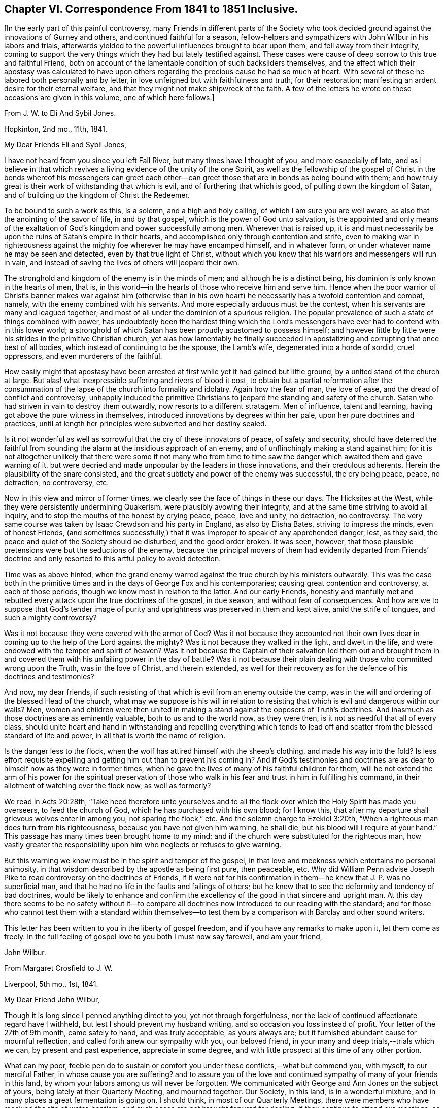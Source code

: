 [short="Chapter VI"]
== Chapter VI. Correspondence From 1841 to 1851 Inclusive.

[.offset]
+++[+++In the early part of this painful controversy,
many Friends in different parts of the Society who took
decided ground against the innovations of Gurney and others,
and continued faithful for a season,
fellow-helpers and sympathizers with John Wilbur in his labors and trials,
afterwards yielded to the powerful influences brought to bear upon them,
and fell away from their integrity,
coming to support the very things which they had but lately testified against.
These cases were cause of deep sorrow to this true and faithful Friend,
both on account of the lamentable condition of such backsliders themselves,
and the effect which their apostasy was calculated to have upon
others regarding the precious cause he had so much at heart.
With several of these he labored both personally and by letter,
in love unfeigned but with faithfulness and truth, for their restoration;
manifesting an ardent desire for their eternal welfare,
and that they might not make shipwreck of the faith.
A few of the letters he wrote on these occasions are given in this volume,
one of which here follows.]

[.letter-heading]
From J. W. to Eli And Sybil Jones.

[.signed-section-context-open]
Hopkinton, 2nd mo., 11th, 1841.

[.salutation]
My Dear Friends Eli and Sybil Jones,

I have not heard from you since you left Fall River,
but many times have I thought of you, and more especially of late,
and as I believe in that which revives a living evidence of the unity of the one Spirit,
as well as the fellowship of the gospel of Christ in the bonds whereof his messengers
can greet each other--can greet those that are in bonds as being bound with them;
and how truly great is their work of withstanding that which is evil,
and of furthering that which is good, of pulling down the kingdom of Satan,
and of building up the kingdom of Christ the Redeemer.

To be bound to such a work as this, is a solemn, and a high and holy calling,
of which I am sure you are well aware, as also that the anointing of the savor of life,
in and by that gospel, which is the power of God unto salvation,
is the appointed and only means of the exaltation
of God`'s kingdom and power successfully among men.
Wherever that is raised up,
it is and must necessarily be upon the ruins of Satan`'s empire in their hearts,
and accomplished only through contention and strife,
even to making war in righteousness against the mighty
foe wherever he may have encamped himself,
and in whatever form, or under whatever name he may be seen and detected,
even by that true light of Christ,
without which you know that his warriors and messengers will run in vain,
and instead of saving the lives of others will jeopard their own.

The stronghold and kingdom of the enemy is in the minds of men;
and although he is a distinct being, his dominion is only known in the hearts of men,
that is, in this world--in the hearts of those who receive him and serve him.
Hence when the poor warrior of Christ`'s banner makes war against him (otherwise
than in his own heart) he necessarily has a twofold contention and combat,
namely, with the enemy combined with his servants.
And more especially arduous must be the contest,
when his servants are many and leagued together;
and most of all under the dominion of a spurious religion.
The popular prevalence of such a state of things combined with power,
has undoubtedly been the hardest thing which the Lord`'s
messengers have ever had to contend with in this lower world;
a stronghold of which Satan has been proudly acustomed to possess himself;
and however little by little were his strides in the primitive Christian church,
yet alas how lamentably he finally succeeded in apostatizing
and corrupting that once best of all bodies,
which instead of continuing to be the spouse, the Lamb`'s wife,
degenerated into a horde of sordid, cruel oppressors, and even murderers of the faithful.

How easily might that apostasy have been arrested
at first while yet it had gained but little ground,
by a united stand of the church at large.
But alas! what inexpressible suffering and rivers of blood it cost,
to obtain but a partial reformation after the consummation
of the lapse of the church into formality and idolatry.
Again how the fear of man, the love of ease, and the dread of conflict and controversy,
unhappily induced the primitive Christians to jeopard
the standing and safety of the church.
Satan who had striven in vain to destroy them outwardly,
now resorts to a different stratagem.
Men of influence, talent and learning, having got above the pure witness in themselves,
introduced innovations by degrees within her pale, upon her pure doctrines and practices,
until at length her principles were subverted and her destiny sealed.

Is it not wonderful as well as sorrowful that the cry of these innovators of peace,
of safety and security,
should have deterred the faithful from sounding the
alarm at the insidious approach of an enemy,
and of unflinchingly making a stand against him;
for it is not altogether unlikely that there were some if not many who from time
to time saw the danger which awaited them and gave warning of it,
but were decried and made unpopular by the leaders in those innovations,
and their credulous adherents.
Herein the plausibility of the snare consisted,
and the great subtlety and power of the enemy was successful, the cry being peace, peace,
no detraction, no controversy, etc.

Now in this view and mirror of former times,
we clearly see the face of things in these our days.
The Hicksites at the West, while they were persistently undermining Quakerism,
were plausibly avowing their integrity,
and at the same time striving to avoid all inquiry,
and to stop the mouths of the honest by crying peace, peace, love and unity,
no detraction, no controversy.
The very same course was taken by Isaac Crewdson and his party in England,
as also by Elisha Bates, striving to impress the minds, even of honest Friends,
(and sometimes successfully,) that it was improper to speak of any apprehended danger,
lest, as they said, the peace and quiet of the Society should be disturbed,
and the good order broken.
It was seen, however,
that those plausible pretensions were but the seductions of the enemy,
because the principal movers of them had evidently departed from Friends`'
doctrine and only resorted to this artful policy to avoid detection.

Time was as above hinted,
when the grand enemy warred against the true church by his ministers outwardly.
This was the case both in the primitive times and
in the days of George Fox and his contemporaries;
causing great contention and controversy, at each of those periods,
though we know most in relation to the latter.
And our early Friends,
honestly and manfully met and rebutted every attack upon the true doctrines of the gospel,
in due season, and without fear of consequences.
And how are we to suppose that God`'s tender image of purity
and uprightness was preserved in them and kept alive,
amid the strife of tongues, and such a mighty controversy?

Was it not because they were covered with the armor of God?
Was it not because they accounted not their own lives dear
in coming up to the help of the Lord against the mighty?
Was it not because they walked in the light, and dwelt in the life,
and were endowed with the temper and spirit of heaven?
Was it not because the Captain of their salvation led them out and brought
them in and covered them with his unfailing power in the day of battle?
Was it not because their plain dealing with those who committed wrong upon the Truth,
was in the love of Christ, and therein extended,
as well for their recovery as for the defence of his doctrines and testimonies?

And now, my dear friends,
if such resisting of that which is evil from an enemy outside the camp,
was in the will and ordering of the blessed Head of the church,
what may we suppose is his will in relation to resisting
that which is evil and dangerous within our walls?
Men, women and children were then united in making a stand
against the opposers of Truth`'s doctrines.
And inasmuch as those doctrines are as eminently valuable,
both to us and to the world now, as they were then,
is it not as needful that all of every class,
should unite heart and hand in withstanding and repelling everything which
tends to lead off and scatter from the blessed standard of life and power,
in all that is worth the name of religion.

Is the danger less to the flock,
when the wolf has attired himself with the sheep`'s clothing,
and made his way into the fold?
Is less effort requisite expelling and getting him out than to prevent his coming in?
And if God`'s testimonies and doctrines are as dear
to himself now as they were in former times,
when he gave the lives of many of his faithful children for them,
will he not extend the arm of his power for the spiritual preservation
of those who walk in his fear and trust in him in fulfilling his command,
in their allotment of watching over the flock now, as well as formerly?

We read in Acts 20:28th,
"`Take heed therefore unto yourselves and to all the flock
over which the Holy Spirit has made you overseers,
to feed the church of God, which he has purchased with his own blood; for I know this,
that after my departure shall grievous wolves enter in among you,
not sparing the flock,`" etc.
And the solemn charge to Ezekiel 3:20th,
"`When a righteous man does turn from his righteousness,
because you have not given him warning, he shall die,
but his blood will I require at your hand.`"
This passage has many times been brought home to my mind;
and if the church were substituted for the righteous man,
how vastly greater the responsibility upon him who neglects or refuses to give warning.

But this warning we know must be in the spirit and temper of the gospel,
in that love and meekness which entertains no personal animosity,
in that wisdom described by the apostle as being first pure, then peaceable,
etc. Why did William Penn advise Joseph Pike to read
controversy on the doctrines of Friends,
if it were not for his confirmation in them--he knew that J. P. was no superficial man,
and that he had no life in the faults and failings of others;
but he knew that to see the deformity and tendency of bad doctrines,
would be likely to enhance and confirm the excellency
of the good in that sincere and upright man.
At this day there seems to be no safety without it--to compare
all doctrines now introduced to our reading with the standard;
and for those who cannot test them with a standard within themselves--to
test them by a comparison with Barclay and other sound writers.

This letter has been written to you in the liberty of gospel freedom,
and if you have any remarks to make upon it, let them come as freely.
In the full feeling of gospel love to you both I must now say farewell,
and am your friend,

[.signed-section-signature]
John Wilbur.

[.letter-heading]
From Margaret Crosfield to J. W.

[.signed-section-context-open]
Liverpool, 5th mo., 1st, 1841.

[.salutation]
My Dear Friend John Wilbur,

Though it is long since I penned anything direct to you, yet not through forgetfulness,
nor the lack of continued affectionate regard have I withheld,
but lest I should prevent my husband writing, and so occasion you loss instead of profit.
Your letter of the 27th of 9th month, came safely to hand, and was truly acceptable,
as yours always are; but it furnished abundant cause for mournful reflection,
and called forth anew our sympathy with you, our beloved friend,
in your many and deep trials,--trials which we can, by present and past experience,
appreciate in some degree, and with little prospect at this time of any other portion.

What can my poor,
feeble pen do to sustain or comfort you under these conflicts,--what but commend you,
with myself, to our merciful Father, in whose cause you are suffering?
and to assure you of the love and continued sympathy
of many of your friends in this land,
by whom your labors among us will never be forgotten.
We communicated with George and Ann Jones on the subject of yours,
being lately at their Quarterly Meeting, and mourned together.
Our Society, in this land, is in a wonderful mixture,
and in many places a great fermentation is going on.
I should think, in most of our Quarterly Meetings,
there were members who have received the rite of water-baptism;
and such cases are not brought forward for dealing,
if they continue to attend our meetings, so far as I know,
except in one case in Yorkshire.

Many of the descendants of the old stock are thus
turning their backs and stumbling at the Cross,
which leaves many vacant places, and truly it maybe said,
that the sons of aliens become our vine-dressers.
In our country,
it is sorrowful to remark how few (hardly any) of the children of our ministers,
come forward in any way as Friends,--many up and down quite gone.
If Friends had been faithful and fearless, things would never have got to this pass;
but now, I believe, two thirds of our members are what is called Evangelical.
In the Men`'s Yearly Meeting, that party sways entirely,
and in our Select Yearly Meeting; but not so much in our Women`'s Yearly Meeting,
though much more than formerly.

I fear it will be a disappointment to you to receive this from me, instead of my husband,
but I expect it will soon be followed by one from him,
giving you some account of our Yearly Meeting now near at hand.
The Grosvenor-street meetinghouse, at Manchester, owned by the separatists from us there,
is offered for sale or for rent, the congregation having dwindled away.
Isaac Crewdson travels up and down performing the rite of
water-baptism on such as he can persuade to receive it.
I believe most of our Friends who have submitted to it, have received it at his hands.

Anna Braithwaite said, some years ago,
that it was inexplicable to her why she was discountenanced and looked upon with distrust,
while J. J. Gurney was received and caressed by the same persons,
for their sentiments were very similar; which was a remark not easily answered.
His popularity is very great; a certain courtliness of manner,
seconded by a very liberal use of his immense wealth,
gives him great influence with the young, and with persons in limited circumstances.
His ministry has long been a burden to me, and is less satisfactory even,
since his return from your land.
His writings I have only read in part, admiring them no way;
his style is artificial and formal, and difficult to understand;
but those parts quoted in your letter, with the help of your annotations,
I can comprehend.

They are not in accordance with the writings of our forefathers,
nor do they meet the witness for Truth in me,--far otherwise.
At that most trying and tedious Select Yearly Meeting,
when he laid his concern to visit you before us,
the first who spoke was that valiant man, William Gundry,
who said that he ought to satisfy Friends that his sentiments
had undergone a change before he could approve his concern;
after Sarah Grubb, Ann Coning, and myself had spoken, a relative of J. J. G. said,
that the spirit that actuated our opposition was from beneath,
for which she was afterwards reproved with little effect;
altogether it was a most trying time.
It is true, I fear,
that the greater part of English Friends are like those you speak of in New England,
(and they are the most influential class,) "`changing the ground of our
primitive doctrines,`" yet there are many up and down who faithfully adhere
in principle and practice to our old standards as displayed by Fox,
Penn, and Barclay.
With these, as way opens, we shall confer.

[.signed-section-closing]
Your affectionate friend,

[.signed-section-signature]
Margaret Crosfield.

[.letter-heading]
From Thomas B. Gould to J. W.

[.signed-section-context-open]
Newport, 1st of 6th mo., 1841.

[.salutation]
My Dear Friend,

Although I have taken no notice hitherto, on this sheet,
of your repeated conflicts with your committees at Greenwich,
it is not because I am indifferent about it.
No, my dear friend, not in the least;
for my heart is full of sympathy with you in your sufferings; at any rate,
it is as full as my very small, and, I often think,
decreasing capacity for feeling will admit;
for I do have to tread myself in very low places, and as to any more enlargement,
I am ready to conclude the day and time for it is passed over,
so that my prison will prove my grave.

But I do believe, that the victory will be given you over all your enemies,
even by him who has hitherto covered your head in the day of battle,
and on every successive engagement,
so that they have not been permitted to hurt a single hair;
for "`how should one be enabled to chase a thousand, and two put ten thousand to flight,
except their Rock had sold them, and the Lord had shut them up?`"
I am persuaded that they now are even ready to call upon the rocks to cover them,
to hide their shame, for they are at their wits`' end!
They know not what to do; and I should not be at all surprised,
if they should be themselves caught in the very net which they have laid for you.

And you had a renewed opportunity at Greenwich to see how He who has called,
qualified and sent you, as he did one formerly, unto a captivated people,
in a "`land of darkness,`" to lead them forth,
that they may serve him according to his will, and not Pharaoh`'s,--I say,
you had renewed evidence of his providential care,
in that He stood between you and your pursuers, as in a cloud, which, doubtless,
gave you light, but was darkness unto them.
And how they were troubled by it!
And were not their chariot-wheels smitten off, so that they drove them heavily?

Your account of it did seem wonderful to me, and not to me alone.
Oh, that silence, which succeeded the reading of your letter!
I thought it might truly have been said, "`Marvellous things did he +++[+++as]
in the land of Egypt, +++[+++as]
in the field of Zoan.`"
And never fear, my dear friend, for he who has been with you in six troubles,
will not desert you in the seventh!
But it was not till Egypt had been smitten with all his wonders,
that they let the people go formerly;
and it is not for yourself alone that they are permitted to pursue you so sharply;
the Lord will doubtless be honored by it, and his glorious cause advanced;
generations unborn will hear of these things, and speak of them,
and rank them among his wonderful works.

[.signed-section-closing]
I remain your friend,

[.signed-section-signature]
Thos.
B+++.+++ Gould.

[.letter-heading]
From L. A. Barclay to J. W.

[.signed-section-context-open]
Reigate, Surrey, 6th mo., 21st, 1841.

Ah! my dear friend, it is so cheering and strengthening to hear from you;
it seems to give one a little lift amid the trials of the day,
although your account was indeed a mournful one;--how painful,
that those who are leaders of the people, and should be patterns of good things,
should show that such a wrong spirit is ruling in them!
I do, indeed,
very tenderly sympathize with you under such suffering as you must go through,
and one`'s heart seemed filled with praise and admiration
of that divine Power who enables his humble,
faithful servants and children to wax valiant in fight,
and preserves them in the meekness of true wisdom;
and I do trust you will be supported to the end through all that may be permitted
to come upon you in the unflinching "`defence of the gospel.`"

When I last heard from Sarah L. Grubb,
she particularly wished her tender sympathy and love
in the "`unchangeable Truth`" to you.
But I must copy what she says, for it is your due.
I had sent her your kind letter to read, which, she says,
"`is very confirming as to my own views of the present state of things among us.
I am truly glad to find that dear J. W. has maintained his ground so nobly.
I had thought much of him for a considerable time past, and wished to know,
were it possible that one so eminently chosen for advocating Truth`'s
testimonies could be turned at all aside by fair appearances;
for there is something in this day like the chameleon change of color.
Was there, indeed,
ever a time when the grand adversary showed himself
in his various transformations as now?
Ah! we had need be endued with that wisdom that is of an opposite character from his,
'`the crooked serpent,`' even what comes '`from above,`' which,
while it is gentle and easy to be entreated, gives true discernment,
and penetrates the false coverings, however gilded and calculated to deceive.
Well, my dear friend, we are yet favored to see a few overcomers,
who are made pillars in the temple, hewn out and established by an almighty,
all-skillful Hand,--what a mercy!
Yes, '`wisdom has built her house,
she has hewn out her pillars.`' Our beloved brother could not have been one of
these any other way than by entire passiveness to the power working in him,
both to will and to do of the good pleasure of Him whose understanding is infinite, and,
therefore, not to be comprehended by that which is finite. It is my humble trust,
that the great Head of the church will yet separate more manifestly,
'`that which does serve him,
from that which serves him not,`' even '`the precious from the vile,`' to his own glory,--bringing
the righteous to shine forth as the light in the kingdom of their Father,
evidencing that they are truly under His government,
whose right it is to sway his sceptre in the hearts of the children of men,
and whose dominion is forever and ever.
Amen.`"

I remain your nearly united and affectionate friend,

[.signed-section-signature]
Lydia A. Barclay.

[.letter-heading]
From J. W. to Thomas B. Gould.

[.signed-section-context-open]
Hopkinton, 7th mo., 16th, 1841.

[.salutation]
My Dear Thomas,

Your very acceptable letter came to hand in due course;
but I still remain unable to do much by way of a paper correspondence,
but will just say that my fractured limb appears
to be doing as well as can be expected for the time.
It appears that the bones have become united,
though they have not yet acquired much strength.
I find no cause at all to complain of my lot,
fully believing that my confinement will prove profitable to me;
having always found that whatsoever tends to reduce and humble the natural mind,
if patiently endured, and received as ordered or permitted by God, proves profitable,
as it may and does contribute to deepen my hold on him.

And truly, much room there was and still is,
in the great profundity of his power and wisdom,
for me to get down through all that is movable or changeable,
to the everlasting Rock whereon alone there is perfect safety;
from which place neither the sorrow of friends,
nor rejoicing of enemies can move the feet of those who stand fast thereon.
Nor need the blowing of the wind or vehement beating of the storm,
be any discouragement to these,
although the blindness of man may deem such provings to have been
the fruits of God`'s displeasure and indignation.

But I know not, my dear Thomas,
that the exigencies of the true church in the days of its greatest perils,
ever required clearer vision,
or that its standard-bearers should be more livingly
prepared by the baptism of Christ`'s sufferings,
than at this very memorable time!
No matter how much evil may be said of them (without cause) for his sake,
and for his cause`'s sake,
if they are deeply grounded in that blessed Truth which changes not;
then they shall stand and the cause shall prosper in their hands--no
matter how adverse the winds nor how frequently they change,
if these have good ground and are furnished with the sure anchor of God`'s Providence.

I have not yet been off the bed, but hope I shall be able to do so in a week more,
but great caution will be necessary.

In that which I trust changes not.

[.signed-section-closing]
I am your friend,

[.signed-section-signature]
John Wilbur.

[.letter-heading]
From J. W. to Thomas B. Gould.

[.signed-section-context-open]
Hopkinton.
12th mo., 14th, 1841.

The transactions, as you will have heard, respecting Mary Davis and Isaac Mitchell,
seem to have been perfectly in accordance with Gurneyism,
and no worse than we had reason to expect,
now so near as we are approximating towards the consummation of our troubles;
the endurance whereof is certainly not joyous, but grievous;
and only as they are borne in true Christian patience it is,
that these afflictions will contribute to an exceeding and eternal weight of glory;
of which things I do not speak with the least apprehension that they are unknown to you,
my dear fellow-sufferer, but as being well known and appreciated.

But truly, if we might be favored to escape with our lives,
until the Lord of Sabaoth shall be pleased to say it is enough,
how then shall we rejoice in his salvation.
But at the same time, though it be but human, the prayer can hardly be forborne,
that the Lord Almighty would hasten the time of our deliverance,
and that not for ourselves alone, but for others, lest faith, both theirs and ours,
should not endure the test of a sore and perilous and protracted warfare!

No, but however good it is to look forward,
and to see things clearly that are coming and must come,
yet as to the endurance of labor and affliction,
our prayer for ability must be day by day; and then we shall find,
that the evil is not only sufficient for the day, but the day sufficient for the evil;
and now and then a little time to spare,
for the renewal of our hope in the arm of God`'s salvation.
Oh! then, seeing the promise rests upon this one thing,
"`to them who love God shall all things work together for good,`" let us gather unto him,
and sink down into the ocean of his love!
And then, though the voice of the enemy may roar tremendously,
and a flood may be poured forth out of his mouth after the woman,
yet our dwelling will be in safety and out of his reach,
because love is an element in which the Dragon cannot live; because God is love,
unto whom he cannot come.

But with what language shall we describe the condition and enjoyment of the little,
humble, faithful followers of a crucified Saviour?
Their communion is with him and with one another; and when they come together,
and can speak one to another, as they desire often to do, what joy, what salutations,
what tender embraces!
And He who is Lord over all, delights in the pure love of his children,
to himself and to one another.
What a brave thing then, to be happily numbered with those who serve him,
through all those perils which the apostle enumerates,
or so many of them as the Lord in wisdom shall permit,
for the full proof of their loyalty and fidelity!

It has fallen to my lot of late,
to attend several funerals with those unconnected with Friends;
a service in which life and power, tongue and utterance, were mercifully vouchsafed.
May the Lord only have the praise!

[.signed-section-closing]
In dear love to you all, etc.,

[.signed-section-signature]
John Wilbur.

[.letter-heading]
From John Wilbur to Mary Davis.

[.signed-section-context-open]
Hopkinton, 8th mo., 13th, 1841.

[.salutation]
My Dear Friend, Mary Davis,

It is now more than six weeks since I received the injury,
and consequently since I have been abroad to any other house,
but my fractured limb has succeeded and improved, I believe,
quite as well as is common for a person of my age; I am about, both within doors and out,
with my crutches,
but dare not venture to bear enough weight on my weak leg to go without them yet.
But I have some thought of trying to get to meeting next first day.
This comparatively light affliction and privation has, I trust,
not been unprofitable to me.

All our trials, if patiently endured with perfect submission,
contribute to our further experience in best things,
and to an increased purification of heart,
preparatory for a greater enjoyment of peace and consolation,
as well as for the service of our divine Lord and Master among his people.
For the sons of Levi were to be purified more than any other of the Lord`'s people,
in order to be fitted for that sacred calling of administering
holy things--were to be purged as gold and as silver,
and to stand on the bottom of Jordan until the people were clean passed over,
that stones of memorial might be brought up,
thereby furnishing evidence that they were divinely
called and qualified for the priest`'s office;
so now his living ministers have to be purified more than others,
have often to be chosen in the furnace of affliction, and to go down into Jordan,
the river of judgment, bringing up from there living stones of memorial;
thus evidencing that they are the Lord`'s own purified and baptized messengers,
not only to publish glad tidings, and to preach the acceptable year of the Lord,
but to wage war in righteousness against all that believes and makes a lie; and,
in short, against all the enemies of God`'s heritage;
and oh! what a great lack there is up and down among those who
are called the Lord`'s people of abiding in the furnace of affliction,
to the perfect renovation of all their mental faculties and perceptions.

If this is not in some good degree the case, you know, my dear friend,
none can see things as they are in the visions of light,
none can distinguish between the radiance of the fallen angel,
and that of the angels of God, between the precious and the vile,
between that which serves God and that which serves him not.
How important then in this our day,
while he who can so dissemble as to be a lying spirit in the mouth of the prophets,
and "`prevail`" to induce the hosts of Israel to go to Ramoth Gilead,
the land of slaughter, that we endure the needful purgations!

But may we not console ourselves a little, my dear friend, in believing,
however forlorn the condition of the Lord`'s people in this day,
that there are more true prophets left us and more clear vision than in Micaiah`'s time,
when there was but one to four hundred among the prophets
who saw things clearly in the pure visions of light?
When I was in our Yearly Meeting where there was probably about four hundred present,
the thought was introduced to my mind that the proportion was much greater who
would advise against going to Ramoth Gilead than in Ahab`'s collection of prophets;
yet this little number of true prophets, were they not often smitten as Micaiah was,
and tauntingly inquired of in substance,
"`Which way went the Spirit of the Lord from me to you,`" and were
not the horns of iron also seen in the hands of some?

Thomas and Elizabeth Robson came here while I was a bed-keeper,
even very soon after the accident;
and their whole business was to exhort and command me to
condemn my speaking so freely against J. J. Gurney.
They came directly from Providence by the way of T. Rowland`'s,
and seemed to be very highly charged;
telling me that if I did not retract I should have no peace of mind!
But I thought I had a better knowledge for myself of what would make for peace,
than they had for me;
for truly I have seldom found more satisfaction in an adherence to what I believed
to be the intimations of Truth than in a consistent refusal to condemn,
in any way whatever,
the course which I have taken in relation to J. J. G. and his doctrines.

Since then I have received a long letter from T. Howland for the same purpose,
containing nothing but old, worn-out and absurd arguments, allegations and exhortations.
A recantation from me would no doubt greatly contribute
to the interest and success of their cause;
hence they seem disposed not to leave a stone unturned,
or any effort untried by which they might have any hope of effecting that object.
I apprehend they are sensible that a recantation from me would do vastly more
for their cause than any disciplinary proceedings which they could adopt,
even if they were able to excommunicate me from the Society.

The greater and more repeated their efforts for such a purpose,
the more settled I am in the opinion that they are determined to
adopt the doctrines of Gurney instead of those of our forefathers;
and therefore the more unalterable I am in the resolution
never to make the required recantation come what may.
And truly, my dear friend, since I have now been confined,
I have felt more easy and quiet than ever as to the
result of their proceedings towards me,
feeling well satisfied in committing the whole cause
to Him who will allow nothing to befall me,
as I trust, but will tend to my good, the good of his cause, and to his glory in the end;
and I am mercifully spared from feeling any anxiety about it;
and so I hope will be my friends everywhere in relation
to my sufferings and persecutions.

He who rules in the kingdoms of men, will finally order and control all things aright,
if we simply do that which he calls for at our hands in the opening of his will to us,
and patiently wait, and quietly hope for his salvation;
and if he appoint unto us greater afflictions than we have yet
experienced if we are favored to keep "`the word of his patience`"
he will not leave us nor forsake us in the day of trouble,
but will succor and sustain us through all that men can do to us,
and he will preside over and order his own cause, and finally give us the victory.
My wife and family join me in much dear love to yourself, husband and family,
and to all our dear faithful Friends in your quarter.

[.signed-section-closing]
Farewell.

[.signed-section-signature]
John Wilbur.

[.letter-heading]
From Ann Jones to J. W.

[.signed-section-context-open]
Stockport, 11th mo., 16th, 1841.

[.salutation]
My Dear And Much Esteemed Friend, John Wilbur,

I have long wished for a little feeling of ability to give
you a written proof of my sisterly sympathy with you,
in and under the protracted suffering which has fallen to your lot,
for your faithfulness in supporting the doctrines, the principles,
and testimonies given to our dear forefathers, and to us as their representatives,
to bear to the world.
Many things have conspired to prevent and to discourage me from putting my wish in practice;
one of the principal of which is an increased and
increasing aversion to the employment of letter-writing,
from advancing age disqualifying me from doing it to my own satisfaction.

"`Many are the afflictions of the righteous, but the Lord delivers him out of them all.`"
I believe the present is a day in which the language
of the apostle is fulfilled in a remarkable manner,
in the experience of those who have love enough for the
great Master to stand upright and faithful unto him.
"`All that will live godly in Christ Jesus shall suffer persecution;`" how far
the subsequent part of the sentence applies is perhaps not for me to say,
but truly those who would follow their crucified Lord faithfully,
must not only be willing to give up their names to reproach,
but their backs to the smiter, and their cheeks to them that pluck off the hair.

I doubt not but you have often felt the force of the language,
"`The ploughers ploughed upon my back, they made long their furrows.`"
I well remember how feelingly and forcibly this sentence dwelt upon my mind,
in the beginning of the contest with that evil heart
of unbelief in departing from the living God,
in which I was engaged, however unworthily,
in your land,--and although the spirit that has risen up
in opposition to it makes high professions of love to him,
and faith in his name, I am often ready to fear for those who have imbibed it,
that they will in the end find themselves in the
condition of Absalom when he had usurped the authority,
stolen the hearts of the people from their true and lawful king,
and at last was caught by that in which he had prided himself.

It seems as though little could be done here at present,
but to endeavor to suffer patiently,
until the Lord sees fit to make a way for the deliverance of his own oppressed seed.
There are comparatively few among us, who see things in the true light,
few indeed who are willing to see the weak, mixed and muddy state we are in,
drinking of the muddy streams of Babylon instead of coming
to the pure River of the water of life--"`half Jew,
and half Ashdod`"--afraid to come to the true touchstone,
lest their deeds should be reproved, their false rest broken up,
their false covering rent off;
and thus the pure principles and testimonies of Truth are too strait, too narrow,
for their liberal spirits--poor, vain, self-conceited mortals,
not able to discern the true liberty, the true enlargement of soul which the Truth,
the pure Truth,
the ever blessed and unchangeable Truth gives and leads into--through
the strait gate and narrow way--the way which leads to the blessed
and glorious liberty of the children of God.

May patience have its perfect work,
and may the faith once delivered to the saints be
steadily maintained and boldly contended for,
when its blessed author leads into the field--the armor kept on in brightness,
waiting the word of command to go forth, or to stand still, then we have nothing to fear.
Farewell in the Lord.

[.signed-section-closing]
I am as ever, your affectionately interested friend,

[.signed-section-signature]
Ann Jones.

[.letter-heading]
From J. W. to Thomas B. Gould.

[.signed-section-context-open]
Hopkinton, 15th of 2nd mo., 1842.

[.salutation]
My Dear Thomas,

+++[+++After narrating the proceedings of the committee
in the Select Quarterly Meeting at Providence,
he says,]
I sent an address to the Meeting for Sufferings that afternoon, signed only by myself,
with extracts from the writings of J. J. G. which are deemed
to be irreconcilable with the doctrines of Friends,
desiring them to examine these and others of the same description by whomsoever written,
and to decide touching their soundness,
and lay the result of their labors and decisions before the Society in New England;
with the expression of a hope, that if rightly done,
it would contribute to the safety of the Society,
as well as to the restoration of peace among us.
This address, I was informed,
was referred for examination to a committee of six or seven,
but not to report to that sitting,
according to the heretofore invariable usage of Friends,
but to their meeting three months from now!

A similar address, I have since learned, was sent from Nantucket,
signed by fifteen Friends, and probably disposed of in the same manner.
But does not the jeopardy and danger which awaits the Society
by means of the spread of these baneful doctrines,
demand a speedy attention to them?
Of sufficient importance, in sounder days, would this subject have been deemed,
to have detained the Meeting for Sufferings from day to day,
until all the spurious doctrines purporting to be the doctrines of Friends,
should have received the reprobation which they deserved.
Isaac Mitchell, +++[+++of Nantucket,]
has informed me that all their ministers, elders, and overseers were called together,
when the extracts and proposed address to the Meeting for Sufferings were read,
and united with, and the address was signed by every male present,
and approbated by every female, and so certified on the back.
I am well assured of the correctness of these applications,
it being the very course contemplated by our discipline.

I hope some of you will continue to write,
but take due care not to let anything escape you to me, like flattering the creature;
for certainly there is no praise due to man,
nor to the sons of men whose breath is in their nostrils.
Those who are in this sad defection of principle,
are remarkable for giving and receiving honor one of another,
while they have not that which comes from God only.
Quite a different thing from the expression of unity and fellowship among brethren,
and of that encouragement and commendation which the Truth not only allows, but,
under circumstances of trial and discouragement, dictates.

In love to yourself and the whole family, with all our friends there, I conclude,
and remain your friend,

[.signed-section-signature]
John Wilbur.

[.letter-heading]
From J. W. to Seth And Mary Davis.

[.signed-section-context-open]
Fall River, 15th of 3rd mo., 1842.

[.salutation]
My Dear Friends,

I have often thought of you since your Quarterly Meeting in the 12th month,
and in my little measure have sympathized with you,
and have desired and do desire that the afflictions that have been
permitted to fall to your lot from the hand of man,
may not only be endured for the sake of Him who has called,
in the meekness and in the everlasting patience,
but may be even turned into blessings by Him who is able by his
marvellous power to cause the wrath of man to praise him,
or that the effects thereof upon the hearts of his dedicated servants
and handmaidens should contribute to their still greater depth in the
river of his power that flows from the threshold of the Sanctuary,
and finally terminates in his glory,
which is truly the consummation of every desire that
breathes in the boundless ocean of his love,
of his life, and of his power.

It does indeed appear that such a day has dawned again upon us,
as the apostle describes wherein all those who would
live godly in Christ Jesus must suffer persecution,
wherein all who would exalt the living above the dead must endure not only the reproaches
of the world but the reproaches of those who have dipped in the same dish with them,--truly
hard to endure that such should have lifted up their heel against us.
Well my dearly beloved friends, He who trod the thorny path before us,
said to a dignified and faithful servant of the primitive age,
"`My grace is sufficient for you;`" and if this heavenly gift was
sufficient to enable those primitive sufferers to endure that great
fight of afflictions which fell to their lot,
will it not prove abundantly sufficient in this our
day for all those who put their trust in him?
I believe it will, be their sufferings and afflictions what they may.

Although I have not been without many trials since I last
had the pleasure of enjoying your company at this place,
yet bound I am under the strongest obligations to
the God and Father of all our sure mercies,
in that he has not forsaken nor left me in the hour of trial,
and therefore desire in deep gratitude and great
humility to give thanks to his great and holy Name,
and increasingly to dedicate my all to him and to his cause,
as well as increasingly to watch,
to abide a faithful sentinel as well by night as by day, that so the grand enemy,
in whatever form or appearance he may approach me,
or the house and heritage of my fathers, may be discovered,
identified and repulsed through the power of him, who never did since the world began,
forsake nor fail to deliver his trustful, lowly-walking and faithful children;
anointing their eyes to see and distinguish the most
insidious and ensnaring wiles of the great deceiver.
But for his often and adorable interposition,
I may well say I never should have been able to abide the trials of my day.

After all, my dear friends, I desire that our trust may be always,
and altogether in the arm of God`'s power and providence,
as it relates to our deliverance from the hands of the oppressors;
for truly there can be nothing short of such interference
whereby we have a right to expect it.

In much love to yourselves and family as well as to all faithful Friends, I conclude,
and am as ever in the fellowship of the everlasting gospel your friend,

[.signed-section-signature]
John Wilbur.

[.letter-heading]
From Lydia A. Barclay to J. W.

[.signed-section-context-open]
Reigate, 24th of 6th mo., 1842.

[.salutation]
My Dear Friend,

Your last acceptable letter I received about the end of fourth mo.,
and was pleased to find by it that your health was in great measure restored,
though of course in some degree still feeling the
effects of your indisposition and accident last summer.
Every succeeding year of our lives,
(especially at your advanced age,) we feel less ability
to rally after illness of any kind;
but I feel it no small favor that a few faithful watchers,
are still preserved awhile longer to our poor, degenerate church; and earnestly desire,
if consistent with the Divine will, it may be so for some years,
though I would not desire the increase of your sufferings.

Ah! my dear friend, I could not but notice your remark in allusion to a crisis,
if things are pursued to extremities; it must be so, one would think,
provided your other Yearly Meetings are preserved sound, but here I see no such remedy.
I trust many of us would be willing to suffer disownment and even death,
for the sake of the precious cause and testimonies of Truth,
if we may but be preserved firm thereto, faithful, humble and watchful to the very end!
Oh! how does all that is alive and sensible within me earnestly desire this,
though at times greatly bowed down under a sense of our adulterated state,
so as to long with the mournful prophet formerly for "`a lodging in the wilderness`"
that one might go from one`'s people and weep bitterly for them.

Oh, how strikingly applicable to us, as a people, are those parts of Isaiah, Jeremiah,
and Ezekiel which are addressed to backsliding Israel formerly!
And is there not danger of the language going forth, "`Shall I not visit for these things?
Shall not my soul be avenged on such a nation as this?`"
And yet when the Lord is evidently calling us to weeping and mourning
and girding with sackcloth for the backsliding and adultery among us,
yes, for the abominations committed by the elders of Israel,
"`behold joy and gladness;`" a boasting of good times and things among us,
and a saying like some of old,
"`Is not the Lord among us? None evil can come upon us!`"
And it was said to such, "`Therefore shall Zion for your sakes be ploughed as a field,
and Jerusalem shall become heaps.`"

And yet, I am reminded while writing, of what my dear brother John says in a letter,
(see page 274 of the selections from his papers,
etc.,) "`However we may be permitted to be trampled upon and broken to pieces,
the blessed Truth will outlive it all, and emerge out of the very ruins,
if it must come to that!`"
Oh, this is encouraging to the poor oppressed and grieved one,
even the consideration that the Lamb and his followers shall have the victory,
the Truth shall prevail and reign over all!
Oh! then,
may we "`rest in the Lord and wait patiently for him,`"
for in due time he will come and will not tarry,
and his arising will be the scattering of his enemies,
and those that hate him shall flee before him,
however they may have made a boast of him and been leaning falsely upon him!

Our Yearly Meeting was indeed a painful time; it was considered by some,
the most quiet and harmonious we have had for some years;
but a remnant felt that it was like the quietness of death,
and the harmony of oppression, and, as such,
thought it was much more painful than when there were more open contests a few years ago.
I want much to know how you like the selections from dear John`'s letters, etc.
My brother Rawlinson sent you one early in the year.
I saw a letter to him, (received lately,) from Thomas Evans of Philadelphia;
it is a poor weak thing;
and he cavils at these selections in regard to two letters at page 130,
also at another at p. 44, 45,
fearing it might discourage parents from bringing up their children consistently.
I fear he is not so wholly come round to ancient views as could be wished.

[.signed-section-closing]
I remain your truly sympathizing and nearly united friend,

[.signed-section-signature]
Lydia A. Barclay.

[.letter-heading]
From Ann Coning to J. W.

[.signed-section-context-open]
Gisborongh, 17th of 8th mo., 1842.

[.salutation]
My Dear Friend,

It is a favor in the midst of all trials when we can look upon Zion,
the city of the saints solemnities, and to know Jerusalem to be a quiet habitation.
O,
to abide here how sweet it is! and how safe we are! even though
the blast of the terrible ones be as a storm against the wall,
or come upon us as an overwhelming flood;
yet when we have sought the Lord and his strength, has he not at times undertaken for us,
and been pleased to realize his gracious promise, in lifting up his blessed Spirit,
as a standard against them?
For he has in every age been a strength to the poor, a strength to the needy,
in his distress, a refuge from the storm and the tempest.

Many are the trials and discouragements of the present day in this land,
as well as in yours; a small remnant seems left who are not, less or more,
tinctured with Beaconism;
what are called middle men--that you need not be surprised if the ministry be much affected.
Those who adhere closely to the first principles are not very popular at this day,
but I am thankful in believing the Almighty has, and still is,
laying his hand upon one here, and another there,
and bringing them to embrace the precious principles of our worthy predecessors,
in their purity and simplicity; particularly among the young men,
two of whom I had an opportunity with at my quarters in London before I left the South.
They appear to have entered into the Society by Christ the door,
who has declared himself to be the way, the truth, and the life;
hence we may consolingly believe that these and such as these,
or their children in days to come, may stand and feed the flocks,
may also help to "`build the old waste places,
and raise up the foundations of many generations.`"

Surely in this we may rejoice, that the foundation of God is the same that ever it was;
it stands sure, and those who are building upon it, will not be confounded.
May we have the eye turned to this stronghold,
instead of looking too much to the discouragements that abound,
and thus be weakened and depressed in a way not designed
by Him whose immutable word and truth will stand,
though all men forsake it.
Still,
I believe the Lord calls many of his dear children to mourning
and lamentation because of the desolations of Zion,
yes, and gives them to be skillful therein.
It was so with our late dear Mother in Israel, and valiant in the Truth, Sarah Grubb.
Oh, how I do miss her at the Yearly Meetings!

We have not another S. G. left.
I have been comforted since her decease in the re-perusal of her letters to me.
I will here give you an extract from one of them.
"`Some of us see the necessity of being ranged conspicuously
on the side of primitive Quakerism,
and warning faithfully of the danger of things creeping in,
that from their nature and tendency must divide, must indeed separate,
whether there be an outwardly drawing the line of division yes or no.
In fulfilling the will of our heavenly Father, we must endeavor to leave consequences,
and run the risk of being ourselves wounded by the arrows of the archers,
and perhaps even carry the marks of our engagements with us,
like scars from head to foot, to be seen to the end of our days.`"
She was often wounded in the day of battle, yet she turned not her back,
"`the arms of her hands were made strong by the hands of the mighty God of Jacob.`"

In the renewed feeling of that love which reaches over sea and land,
do I salute you and bid you farewell in the Lord.

[.signed-section-signature]
Ann Coning.

[.letter-heading]
From Ann Jones to J. W.

[.signed-section-context-open]
Stockport, 10th mo., 25th, 1842.

[.salutation]
My Dear Afflicted Friend,

You have been very much the companion of my mind,
not only during the months that have passed in the present eventful year,
but also at other times frequently since it was your
lot to be a sorrowful sojourner among us,
in this highly professing country.
Recent accounts received confirm the apprehension of my mind,
that you are not only set for the defence of the gospel,
but also that you are set as a mark for the arrows of the archers.
But "`be of good cheer,`" remember the blessing pronounced by your dear and divine
Lord and Master upon those who are persecuted for righteousness`' sake,
in the 10th, 11th, and 12th verses of the fifth chapter of Matthew;
and although there may be and doubtless are, seasons permitted,
when faith and patience are closely put to the test, yet He on whom you believe,
and in whose cause you are given up to suffer,
will not fail nor forsake you in the time of need;
as surely as he was with his faithful Daniel in the lion`'s den,
and with the three children in the fiery furnace, so surely will he be near to you.
And though your accusers may seem to triumph, and to gain the victory for a time,
even as theirs did,
yet as your sole trust and confidence remain to be in the name of the Lord,
he will in his own good time arise for the help of his poor afflicted children.

"`The rod of the wicked shall not rest on the lot of the righteous,
lest he also put forth his hand to do evil.`"
Yes, verily;
I believe that your accusers have the same testimony in their hearts
that Daniel`'s had,--"`we shall find no occasion against this Daniel
except it be concerning the law of his God.`"
And how marvellously did he work for Daniel`'s deliverance
and exaltation before the people.
And whether He with whom is the power,
sees fit thus to deliver you by a high hand and outstretched arm or not,
he will surely keep you from the fear of evil, as you continue to trust in him.
He will not give his glory to another nor his praise to graven images,
the work of men`'s hands.
He will in his own good time deliver his oppressed seed,
will cause Jacob to rejoice and Israel to be glad.
Then fear not, worm Jacob--who are you that you should be afraid of a man that shall die,
and of the son of man that shall be made as grass.
He who "`has his way in the whirlwind and in the storm,
and the clouds are the dust of his feet,`" will overrule all the devices and contrivances
of designing men to their confusion and the exaltation of his own precious cause,
the glory of his own glorious, holy, and ever worthy name.

George Crosfield has sent me the account of proceedings against you,
and I have also received several letters from our dear friends in Philadelphia giving
a relation of the persecution that is carrying on against the faithful in New England.
This you know, my dear friend, is nothing new,
it is the old spirit in a different form and garb;
and so far am I from believing that these things will lay
waste the precious testimonies and standard of Truth,
that I believe, however some who have seemed to be something may fall away,
the eyes and spiritual understanding of others will be opened to see further
and more clearly into the mystery of iniquity that now works,
and also in due time into the mystery of true godliness--the
spirituality of the gospel dispensation.

Here it is a time of suffering and oppression;
the ways of Zion mourn because so few come to her solemn feasts.
The remnant of the captivity is in much affliction and reproach,
while those who are seeking and striving to reign
as kings over them vaunt themselves not a little;
and some who in days past saw the desolation that was coming,
have deserted the little suffering band,
and joined themselves to those who have set up a separate altar,
and though still having power and influence, are but half Jew and half Ashdod.
Things are in a deplorable way at Bristol; indeed,
in looking over this poor Society from one end of the land to the other,
it may be truly said to be as in a day when a standard-bearer fainteth.

Dear Sarah Grubb`'s prophecies are fulfilling in a remarkable manner,
and I doubt not her persevering faithfulness to the end,
will afford lasting comfort and encouragement to many a little, hidden,
suffering disciple of the blessed Master.
With what clearness, authority, and power,
did she declare at the close of one of our women`'s Yearly Meetings,
"`The testimonies and standard of Truth will not be permitted to fall to the ground,
friends;`" and after speaking of great scattering
and desolation that was coming upon the Society,
she continued, "`there will be a little, living,
suffering remnant preserved to support them,
and after they have suffered awhile there will be a flocking to this standard, etc.`"

I believe the Society will be sifted both in your country and this,
but the wheat will be preserved--kept safe as in the heavenly garner;
as Sarah Grubb said,
"`not one grain of wheat will be lost,`" and although
the faithful ones may be cast out of the synagogue,
and their names cast out as evil doers,
these may take courage in the remembrance of their
dear Lord suffering for them outside the camp.
This is a day of trouble, of treading down and of perplexity,
but there is great encouragement in remembering and in reading the accounts
we have of the patient endurance of our dear early Friends,
their steady faithful perseverance in the maintenance of
the precious testimonies given to them to bear.

Then "`fear none of those things which you shall suffer,`" "`when one member suffers,
all the members suffer with it,`" you have the very tender sympathy and
precious unity of the true disciples and children of your dear Lord.
And should it be permitted, even that the Monthly Meeting should be nominally laid down,
it is not in the power of man to separate one living member from
the true church any more than it is in the power of finite man
to make himself or another a living member of the body of Christ.
There is great encouragement in reading dear William Leddra`'s
sweet letter written just before he was executed;
also Isaac Penington`'s description of mystery Babylon.

Doubtless you are aware of the great stripping we have had in the removal
of some of the valiant ones who loved not their lives unto the death;
my precious husband who was for many years a mark for the arrows of the
archers being one of those;--many are the afflictions of the righteous,
but the Lord delivers him out of them all;
he rests from his labors and his works follow him.
Oh! how many times have I been instructed and comforted in the revival of this language,
"`The righteous are taken from the evil to come;`"
and while feeling desolate and afflicted myself,
the sweet evidence graciously afforded, whenever sorrow comes over me like a flood,
that his pure redeemed spirit rests in the arms of everlasting mercy,
wipes away the tear,
and brings over the tribulated spirit the feeling of thanksgiving and praise.
Many times while writing this a saying of dear Daniel Wheeler has occurred to me,
when on board the _Henry Freeling,_ lying off the Mother Bank,
and suffering from the same spirit; on an expression of sympathy from a friend, he said,
"`The sun can shine in the inquisition;`" and thus, dear friend, you have found it.

I am and I trust sincerely in the bonds and afflictions
of the gospel of Christ your tribulated friend and sister,

[.signed-section-signature]
Ann Jones.

[.letter-heading]
From George Crosfield to J. W.

[.signed-section-context-open]
Liverpool, 10 mo., 31st, 1842.

[.salutation]
My Dear Friend,

Your deeply interesting letter of 8th mo., 23rd,
came to my hands safely on the morning of the 15th of 9th month,
and it came most opportunely; it was the day of our Quarterly Meeting,
and its arrival enabled me to relieve the anxiety of some of your friends;
and a great relief it was to the minds of myself and wife.
The evening before, at the close of the Select Meeting,
Susanna Haworth spoke to me of you, expressive of much regard and sympathy,
inquiring if I had lately heard of, or from you; on my replying in the negative,
she said she had heard,
and Lydia Neild had also heard that your persecutors had so far prevailed,
that they had succeeded in causing you to be disunited from the Society.

This intelligence affected us much--that your enemies should
thus have succeeded in their unjust treatment of you;
and in their perversion of all right, and all sound discipline.
Knowing what lengths of injustice had at times taken place,
we were the more led to fear that this might be true.
Judge then, my dear friend, of our relief and joy the next morning when your letter came;
for, although we deeply feel and deplore the very close trials that have befallen you,
yet to know that they had been restrained,
and not permitted to carry out their designs to the extent we had heard,
was cause of thankfulness to us;
and I took care to let the above-named two Friends know
before meeting that what they had heard was not true;
which was a great relief to them also.

In the course of that day I submitted the letter to S. Haworth, and to R. and L. Neild,
with liberty to extract the report to South Kingston Monthly Meeting, but that only.
I next sent the letter to H. and E. Hunt; from them it came safely back again,
with their thanks to me and the expression of much sympathy for you.
I hope they have written to you.
Excepting Ann Jones, these are all who have seen the whole letter,
as we desire to exercise proper discretion with it,
yet to use when suitable opportunity offers,
for removing the erroneous reports and impressions which have been spread on this subject.
How the report above named originated, I know not,
unless it was that they felt so sure of being able
to accomplish their designs against you,
that they spread the report in anticipation.

But we have deemed it desirable, in order to counteract these false reports,
to communicate a copy of the report to the Monthly Meeting here, and there.
My wife sent it to M. J. Lecky, with a few remarks.
We thought this desirable, as A. A. Jenkins,
seemed to have great place with Friends at the Yearly Meeting at Dublin,
who were apparently much taken with her.
Today I received from Croudson Tunstall a letter, in which he says:
"`I attended our Monthly Meeting at Stockport last week,
where I heard from Ann Jones something more than
I previously knew of John Wilbur`'s trials,
and much I sympathize with him therein;
at the same time I have no doubt but the Master whom he serves,
as he adheres strictly to his requirings,
will bring him through the phalanx of opposition with honor.`"

Be assured, that you have in this land many friends,
who unite in this feeling of sympathy,
who earnestly crave and pray for your support under these trials and persecutions,
and are thankful for the peace and composure granted you now,
after coming out of such deep exercises and trials.
This feeling in your own mind, is an evidence of the justness of your cause,
and of the immutable truth of those principles which you have thus
upheld against those who would pull down and change them,
and also of your feet being established on the immutable Rock,
where you will witness preservation.

Surely, those who have thus tried and buffeted you, will let the past suffice;
they ought to do so, and both they and others ought to be convinced,
and to acknowledge that your meek and patient suffering demonstrates that it is for
Christ`'s sake and the gospel`'s that you are enabled so patiently to bear their persecutions;
and if they should renew them,
it will perhaps tend to open the eyes of some to see the tendency of certain doctrines,
and of the declensions coming in among us,
which hitherto they have been unwilling to see or to acknowledge.
Should this be the result, it will be a reward to you here,
and if this is not permitted you, the reward is sure hereafter,
for it is promised in that everlasting kingdom,
where all such trials and sufferings are forever excluded.

[.signed-section-closing]
Your affectionate friend,

[.signed-section-signature]
George Crosfield.

[.letter-heading]
From J. W. to Alice Knight.

[.signed-section-context-open]
Hopkinton, 18th of 1st mo., 1843.

Sometimes, my dear sister, in these seasons of deep depression and sore dismay,
I have been led almost to call in question the ground which, from time to time, had,
as I apprehended, been assigned me; and almost sure I am, that,
had it been made known to me some five years ago, the bonds which awaited such a course,
my confidence would have failed me entirely.
But now, although it seems that the dangers which still await me, the afflictions,
the reproaches, and the buffetings,
are greater than those permitted at the present time to fall upon the
head of a single pilgrim beside whose lot is cast among this people,
the query arises, Shall I go back?
And, although I cannot charge myself with murmuring against the Lord at any time,
yet sometimes I have been chargeable with a lamentation over my own condition,
and have been ready to envy the condition of the meanest creature in this lower world,
if by the exchange I could be liberated from the persecutions of false brethren!

I am not without my fears at times, that before this campaign shall terminate,
I shall fall a victim by their hands!
Or, like David, in his despondency, when he exclaimed,
"`I shall surely one day fall by the hand of Saul!`"
Or, may not this time to me be comparable to that alluded to by the Saviour:
"`Unless those days be shortened, no flesh should be saved?`"
Well, I see nothing better, after all,
than to yield myself wholly up into the hands and holy keeping of Him,
who has seen fit to lead me in this thorny and dangerous way,
and to entreat him day and night, for his mercies`' sake, to keep me,
and in his own way and time to deliver me.

And will you not, my precious sister, intercede for an afflicted brother,
and for all the little band of the Lord`'s feeble warriors in New England?
For truly, his people never had greater need of strength and wisdom from above,
than here and at the present time: because the great and the wise, and the rich,
and the learned of this world, both without and within, are combined, heart and hand,
to destroy the best of the Lord`'s testimonies,
and to corrupt his inheritance with the mere work of men`'s hands and vain imaginations.
In the enemy`'s attempts to destroy Quakerism in 1827,
his army was nothing like so strong and formidable as at the present time; for now,
the whole body of professors, save a little remnant of our Society,
are joined in concert against the doctrines of a religion
immediately revealed to the mind and understanding of man.

According to my observation,
by comparing the state of things among professors in my early days,
with that which now exists, it is abundantly evident, notwithstanding the moral reform,
that as it respects true religion, there has been a steady retrograde motion;
a thing which I believe no Society of professing Christians has escaped.
As the life and power have diminished,
the substitute of forms and men`'s inventions has been introduced;
and also a corruption of principles of a fundamental nature has ensued.
And now, to arrest this retrograde motion, increasing, as it appears to do in speed,
is a work of no small importance--is a work which, it looks to me,
no ordinary means will accomplish, even in our own Society;
and if not accomplished in our Society,
the prospect of an improvement in others looks very unpromising.

I have no doubt that the future condition of other religious Societies depends,
in a considerable degree, upon that of our own.
Had not our principles and testimonies been raised up in the world,
as a city set upon a hill, we might well ask,
what would have been the state of professing Christians at this day?
the tendency to turn from the power to the form,
and from the life of Christianity to the mere image of it,
is so great in the human heart!
Hence, seeing so much rests upon us,
(or upon a people raised up to take our place,) how
strong the cause of incitement to faithfulness,
to stem the outgoing tide of infidelity, however arduous the conflict,
and however many the great ships we see, drifting upon it, and borne away with it!

This degenerating spirit had become very popular in England, when I was there,
and has since become greatly increased, and clothed with power;
and great numbers of apparently honest Friends have
since that time fallen down to its image;
and many, if not the most, of those that have not,
are afraid to stand forth and oppose the heresy.
Even some of those who venture to plead for the old ways boldly,
are nevertheless afraid to come out openly against those sentiments which are
most insidiously and rapidly undermining the fundamental principles of Quakerism.
Oh, that they had a George Fox and an Edward Burrough there,
who were not afraid of consequences,
but bore testimony everywhere against all unsound doctrines,
as well as for those which were of the Truth;
nor could the powers of this world deter them from it.
And with what success did they and their friends press forward through all opposition,
because they accounted not their own lives dear in
comparison with the joys set before them,
even the joy of turning men from darkness to light, and from the power of Satan unto God.

Now my dear friend, in conclusion I will say, that although I have thus written,
and truly written, in the forepart of this letter, of trying and mournful seasons,
in which my faith has been put to the test, yet,
in justice to the name of everlasting kindness and mercy, I feel bound to acknowledge,
that many seasons of the sweet and precious enjoyment
of heavenly goodness are vouchsafed me,
in which my cup has overflowed with peace and love, and praises have ascended unto Him,
who lives forever and ever; notwithstanding, at other times,
I apprehend that I feel as Jeremiah did, when he wrote his Lamentations.

[.signed-section-closing]
Yours, affectionately,

[.signed-section-signature]
John Wilbur.

[.letter-heading]
From Ezra Comfort to J. W.

[.signed-section-context-open]
Whitemarsh, 2nd mo., 17th, 1843.

[.salutation]
Dearly Beloved Friend,

I trust I can thus address you in the fellowship of that gospel
which is the bond of everlasting peace--in that nearness and unity
which I felt with your spirit when you came into my room in Philadelphia,
the remembrance of which has often been precious to me, although I was a stranger,
as to the outward, yet not so within.
My mind has often been drawn into near and tender sympathetic feeling with, and for you,
and under that feeling I am induced to take my pen in hand, though I seldom do so,
to endeavor to encourage and strengthen you to keep hold of your shield of faith,
and not cast it away as though it had not been anointed; for it has been anointed,
you know, and has kept you through many tribulations, both by sea and land,
as well as among false brethren, unto this day;
and I pray the Father of all our sure mercies,
that we may be favored to keep it in the patience unto the end.

It is a day of peculiar trial, both of faith and patience, to all the Lord`'s children;
and I feel it very especially so to you, my dear friend,
and I think I can enter deeply into feeling with you; for I have been favored to see,
feel and know that foul, dark, deceptive, out-going spirit,
in the time of the spreading of infidelity; and I do now see the very same spirit,
under a different covering; but it is the same out-going deceptive spirit,
which is actuating those who have gone out from the Truth, and they know it not;
and it has happened so to them for lack of keeping humble and on the watch;
and these will go on worse and worse, deceiving and being deceived,
until it is openly manifest by what spirit they are actuated, for they are not,
nor will be able to set bounds to themselves,
saying "`Thus far will we go and no farther.`"

Oh, dear friend, it is with me to say to you, keep in your habitation,
which is in the munition of rocks, and the storms will not hurt you,
nor prevent you from promoting the honor of Him whom you serve,
or from spreading his cause of truth and righteousness in the earth.
Although the enemy`'s design is to destroy the Lord`'s heritage,
yet the Lord will turn the enemy`'s designs into a blessing to his heritage;
thus he showed me when the enemy seemed so to prevail,
as if he would cut me off from my inheritance among the Lord`'s people.
Oh then, very deep was my distress,
but the ways of our Heavenly Father are as a great deep,
for he showed me at that season that he would make
of me an instrument in his own hand and his own way,
to promote his cause, to his own honor, even to the saving of some poor souls.
My heart was then greatly tendered before him, and I said in my heart, "`It is enough.
Let my sufferings be what they may, your will be done.`"

And now, my dear brother, before I took my pen in hand I thought I felt this testimony,
and I believed it was from the Lord: "`Fear not, my dear servant,
I have permitted this suffering to come upon you
for my righteous cause and my testimony`'s sake;
I will be with you, and though you pass through the waters, they shall not overflow you;
though you walk through the fire, it shall not burn you, and through the flames,
they shall not kindle upon you,
and I will make of you yet further an instrument in my hand, to my honor and to my glory,
in a way you have not yet seen, and it shall add to your rejoicing while yet here,
and to your eternal joy hereafter.`"

I have no doubt there are many among you as well as among us who would,
if they were to see the language I have used in describing that deceitful spirit,
which is endeavoring to divide us asunder, call it harsh;
but the time has come when it is right for everyone
to speak the plain truth to his neighbor,
of what he is favored to see of the workings of this dark, deceptive spirit.
Oh, how I feel for the dear youth, with you and us,
so soon after that awful storm which must have appeared to them
to have rent the very pillars of the Lord`'s house asunder!
And for the few who remain to see another arise so soon after the first is past,
and those who stood as a firm unshaken wall before, now rent asunder--Oh,
I have thought it must be almost enough to cause them to
question there being any true foundation.

I feel willing to show you a little of the actions of one from your parts,
accounted a gospel minister by some.
I took an opportunity with her, to inquire the cause of their dealing with you;
she seemed reluctant to say anything on the subject, but as I earnestly pressed it,
for I did want to know their statement of the case, as she was from the neighborhood,
she finally said you would not take the advice of your friends.
I told her it was possible you were brought into the situation I once was when I could
not conscientiously take the advice of those that I once believed were my friends;
and if I had been correctly informed, it was the case with you,
that bearing your testimony against the unsound views of J. J. Gurney,
was the whole ground of uneasiness; if so,
it was a serious thing for them to try to withhold you from obeying the Divine command,
of sounding the alarm at the approach of the enemy;
and that I did believe the unsound doctrines published by that man were
as fatal in their consequences as the infidelity published by Elias Hicks,
which had made such a grievous rent in the Society.
She replied that she considered it as bad, or worse.
This gave me an opportunity of opening my views on the present state of things among us,
in the presence of various young Friends, to some relief of my mind.
I also told them I felt it my religious duty thus to bear a faithful testimony
against these things,--that I had done it when opportunity presented,
and would do it, while I felt as I did, let the consequences, of what men can do,
be what they may.

But oh, my dear friend, what are our feelings,
when we see such who make profession of being ministers,
and travelling for the help of others,
act with so much--I know not what to call it but devilish
deceit--as to make the profession she did to me,
and then to see her own signature to such a document
of charge as that brought against you!
But such were the inconsistencies of those who went out into infidelity,
and such is and will be the effect of all outgoing spirits; but be of good cheer,
dear friend, you will be comforted when they are tormented.
I would rather be in your situation and live on bread and water
than to be united with them and possess all they all enjoy,
both within and without, for they will have torment upon torment.
Oh, wretched state!
Envy is happy only when she herself torments,
but the righteous possess their souls in patience, and rest in the day of trouble,
and in proportion as they are permitted to be afflicted,
will they be favored to joy and rejoice in the God of their salvation;
blessed be his holy name forevermore!

From your friend and fellow-sufferer for the Truth`'s sake,

[.signed-section-signature]
Ezra Comfort.

[.letter-heading]
From L. A. Barclay to J. W.

[.signed-section-context-open]
Reigate, Surrey, England, 25th of 2nd mo., 1843.

[.salutation]
My Dear And Tribulated Friend,

What can I say that will comfort you,
or that will express the deep sympathy that tenders my spirit towards you!
But the Lord`'s power is over all!
He has mightily and most mercifully been with you in all your afflictions,
sustained and comforted you with the lifting up of the light of his blessed countenance,
and put a joy and peace into your heart, with which no stranger can intermeddle.
And so I trust he will still continue to do,
and preserve you (even to the very end) from being moved
from that steadfastness unto him and humility before him,
which he has clothed you with, for the help and example of others,
and for the glory of his own great Name.

In looking at the poor little afflicted remnant, both with you and with us,
how does all that is capable of feeling within me, most earnestly desire (yes,
painfully travail) that we may be preserved, "`in Him that is true,`" and then,
in all our afflictions, he will be afflicted,
and the angel of his presence will be with us, sustain and comfort us,
and in due time save us out of all, bringing us forth as gold seven times tried.
Oh, how great is my fear on my own account,
(and other such weaklings,) lest self should get up, even under these trials,
and work as in a mystery, and so the enemy should get an advantage,
and the spirit become defiled, and the Holy Name be reproached.
Oh, when favored with breathings heavenward, think of us for good,
my dear and valued friend, and crave that we may be kept in self-abasement and holy fear,
while enabled, in faith, faithfulness, and patience,
to stand firm for the pure testimony of Truth,
and to be afflicted and mourn for the defection therefrom.

Your account, in your last kind letter of 27th 12 mo.,
of the transactions of that overbearing committee of your Yearly Meeting,
and of your appeal against the hasty judgment of the Quarterly Meeting,
was truly satisfactory, and it was a comfort to hear how you had been supported,
and enabled to conduct in wisdom, and meekness, and firmness;
and so was the account mentioned in your letter to G. and M. Crosfield,
of which I saw a copy from dear Ann Jones,
inasmuch as it bore testimony to the Divine goodness and
power which had so marvellously helped and preserved you,
my dearly beloved ancient brother, in such a season of extremity.

And truly, I may say,
the hearts of some (to whom I have communicated what I could of these things,
in the confidence of near unity) have, with mine,
overflowed with gratitude and humble praise to Him, the mighty strengthener,
the blessed comforter of his tribulated people,
and our faith and hope in him has hereby been afresh strengthened and confirmed,
and our breathings have been for your help and preservation still,
even as the prayers for Peter formerly, in prison.
Ah!
I do trust the root and bottom of all things will in due time be manifested,
and the Truth arise, even over all!
And what though we be reduced to a "`very small remnant,`"
yet if thoroughly purged and entirely knit together in Him,
the Life, we may yet be strong as an army with the banners of Truth!

[.signed-section-closing]
Your affectionate friend,

[.signed-section-signature]
Lydia A. Barclay.

[.letter-heading]
From Ann Jones to J. W.

[.signed-section-context-open]
Stockport, 1st of 4th month, 1843.

[.offset]
My Dear Friend and Brother in the Bonds and Tribulations
of The Gospel of Jesus Christ our Lord:

Although men may separate you from their company,
may reject and deny you the privileges of a minister
and member in our once highly favored Society,
yet they can no more separate you from the living body,
whereof Jesus Christ is the true and holy head,
than the persecutors of our dear faithful Friends
in the beginning could separate them from Him,
the true and living Vine, from which they derived their sap and nourishment,
their unity and strength, to stand against all the wiles and stratagems, and cunning,
subtle snares of Satan and his agents.
Then be not fainthearted, neither fear, but lift up your head in hope;
believing that your deliverance from all the power of the enemy draws near,
whether your natural eyes may see Jacob and Israel rejoice and be glad
because that the Lord most high has redeemed and delivered them,
yes or no.

Your truly acceptable letter, dated 20th of 12th mo., was mine on the 16th of 1st,
plaintive and true, as the lamentation over Israel is;
yet I could but rejoice and give thanks in finding how sweetly your mind has been sustained,
by an invisible hand, through much crimination and oppression.
Well, the power of your accusers and oppressors is limited;
and while I doubt not you have many times had cause to be and have been comforted
in considering Him who endured the contradiction of sinners against himself,
and have thereby been kept from growing weary of suffering or fainting in your mind;
I can and do earnestly desire for you that your faith
may be renewed and strengthened from time to time,
not only to commit your cause unto him, and to trust in his holy name,
but also to remember that the cause is His with whom is
the power to bring good out of that which seems at the time,
to finite, short-sighted mortals, to be what may be termed evil,
as "`the blood of the martyrs is the seed of the church,`"
and the shedding of the precious blood of Christ,
as of a Lamb without blemish and without spot, was the purchase of our redemption.
When the poor disciples were dismayed at what had happened, and said, even to himself,
"`we trusted that it had been he which should have redeemed Israel,`" ah,
then how little did they think that they were speaking to their crucified and risen Lord!
And thus it is in our day; we know but in part, we see but as it were through a glass,
darkly or dimly; but then, says the apostle, "`shall I know even as also I am known.`"

After I received yours, I heard nothing from America for a considerable time,
and was ready to conclude that the committees had thought better of it,
and in consequence of the proposed appeals had dropped the matter of disownment,
at least for a time;
but on the 15th of last month I received a truly acceptable
and sympathizing letter from dear Thomas Evans,
informing that you are actually disowned.
T+++.+++ E. writes very feelingly and sorrowfully respecting this procedure, and says:
"`It is deeply to be lamented that matters have been pushed so far,
and such a determination evinced to carry points,
and to infringe on the constitutional rights of members.
What it will all end in, is hard to say;
on every hand the clouds thicken and a deep gloom seems to be spreading over our Society.`"
My mind is much with you and your dear family,
and the faithful Friends of South Kingston Monthly Meeting,
believing you will be supported and carried safely through all to the praise of His name,
the glory of his power,
who has called and strengthened you to stand and to suffer
for his name and Truth and testimony`'s sake.

In much love and tender sympathy for you and your wife and children,
I am your friend in the bonds of the gospel,

[.signed-section-signature]
Ann Jones.

[.letter-heading]
From Thomas B. Gould to J. W.

[.signed-section-context-open]
Newport, 4th mo, 16th, 1843.

[.salutation]
My Very Dear Friend,

Alexander Parker, an ancient worthy, in writing to Margaret Fell, thus addresses her:
"`Though for some time I have been silent in this manner of speaking to you,
yet is not my love in any measure diminished, but rather augmented;
and I often remember you in your sufferings,
and you (with all the faithful in Christ) are dear and near unto me;`"--which,
as it seemed to convey what I wished to say to you,
in better language than I can usually command, I thought fit to copy.
He adds: "`I hope you are, as formerly,
sensible of the integrity and innocent true simplicity of my heart,
both towards God and all his people, for Truth is my delight,
and in the work and service of God I labor;
it is my food and drink to do the will of God,
and therein I am fully resolved to continue even to the end.`"

Now although I do not by any means feel qualified to adopt language
as strong as he used in the latter part of this sentence,
yet I can respond both to the hope and the resolution which he expresses;
inasmuch as that which in my very young and tender years was revealed as the Truth,
continues to be my delight; whenever I can see it in any measure prosper,
therein I can rejoice, and on the contrary,
(which is by far the most common in this our day,
as you very well know,) I often sensibly feel that it is still, through unmerited mercy,
my privilege to suffer with it and, as I trust, for it, in some small degree--of which,
however small, I often feel myself unworthy.

It seemed truly remarkable, that she +++[+++Catharine Sheppard]
should have been led to think and speak of you at such a time.
I have thought of it with interest in connection with poor dear P. P`'s dying benediction.
Surely there must be consolation ministered, by these things, to your oftentimes,
no doubt, almost desponding mind.
Are not these "`morsels`" better and more to be desired,
coming as they do from the Lord`'s people, than all the favors of his enemies?
Yet I can but lament the great weakness, among many of those who, I doubt not,
are very sincere in their love to him and regard for you,
which induces them to "`break their bread in secret.`"
Although Solomon, I believe, did say such bread was pleasant,
yet it would be more agreeable, I think, to the word of Truth,
the substance of faith and the nature and character of our holy profession,
if there was less of secrecy "`for fear of the Jews.`"
I am thinking more particularly of some of our Philadelphia Friends--of
whom in this respect I think we have considerable to bear;
and they that are strong, I suppose, can bear it; but for others,
I fear lest their faith, patience and constancy should fail.

And although it may be best for us generally to pay
due attention to their advice from Philadelphia,
yet I have little expectation that it will make much more difference, in the end,
than this, namely, putting it out of their power to say we rejected it.
As for our being officially acknowledged by that Yearly Meeting in its present state,
except in connection with the Gurneyites here,
or in the event of their being "`put down,`" as they say,
I have no expectation of it at present.
There is too much of the same spirit which rules here, at work among them,
either secretly or openly, to admit of it;
and I fear some of the best among them hear and take counsel for us,
of that spirit working in the great ones, and the high ones, and the experienced ones,
in a mystery, being themselves quite ignorant of it.
Oh! for more inwardness and retiredness of spirit to the "`Wonderful
Counsellor,`" that we might be truly guided in judgment;
and then, although Abraham might be ignorant of us, and Israel acknowledge us not,
yet we could say, "`Doubtless you, O God! are our Father,`" etc.

I must conclude, with dear love to your wife,
for whom I very often feel more sympathy than I can express in words,
of which I believe she has been at times in some measure sensible;
and to whom I am under very many and great obligations, which I cannot forget.
Farewell.

[.signed-section-signature]
T+++.+++ B. Gould.

[.letter-heading]
From J. W. to Thomas B. Gould.

[.signed-section-context-open]
Hopkinton, 4th mo., 26th, 1843.

[.salutation]
My Dear Thomas,

Yours of the 16th was received on the 19th,
and none the less welcome on account of the company it kept, that is,
with one of a similar cast from dear Ann Jones;
and although they had not travelled long together,
they seemed to be of one heart and one mind; and I was made glad,
amid the gloom of persecution,
in recognizing the sweet salutations which are breathed forth in them.
And for your information I will say,
that the volume containing those excellent letters from which you extracted those instructive
lines from one to another of our faithful predecessors in the blessed Truth,
was sent to me many months ago by my endeared friend Lydia A. Barclay.
Oh! how animating, to read those living salutations, and how they tend to awaken,
and to quicken,
and make alive renewedly the immortal birth in whomsoever it has been begotten,
and cause it to leap for joy, and to strengthen,
and produce an increase and enlargement in the inward life and power,
when read at those seasons wherein the more immediate
beam of the Sun of Righteousness is revealed in us,
tending to glory, honor, immortality and eternal life!

Letters have been recently received from England,
from +++_______+++, +++_______+++, +++_______+++, etc.,
but none so truly apostolic and full of life,
as Ann Jones`'s; but one from dear Ezra Comfort, some little time ago,
is truly of the first cast, in which, like that of A. J.,
there is no compromise with evil, nor shadow of turning.
Oh! for such fearless warriors as these,
who will not turn their backs in the day of battle, nor give any ground to the enemy,
because they know that their Leader is invincible, and goes before them,
and covers their heads; and because they know too, in some degree,
the worth of God`'s testimonies to his people, and the sacrilege of abandoning them.
Your notices of the unity and fellowship of several dear friends,
are comfortable and encouraging, as well as those above named; but,
Oh! my dear Thomas and Martha,
if it were not for the inward sustaining and approval of a blessed Redeemer,
at times and seasons vouchsafed,
all that even you or any other dear fellow travellers could offer,
would be of little avail, in allaying the troubled waters, which seem ready, sometimes,
to overwhelm my tribulated spirit.

Be assured that I remain your truly sympathizing friend in all the trials which
await the exercise of the Lord`'s gift among a stiff-necked and rebellious people.
Farewell.

[.signed-section-signature]
John Wilbur.

[.letter-heading]
From Ezra Comfort to J. W.

[.signed-section-context-open]
Whitemarsh, 7th mo., 23rd, 1843.

[.salutation]
Dear Friend,

My mind is much with you and your dear suffering friends in New England,
greatly desiring your steadfast abiding in the ever-blessed Truth,
let others do as they may.
There is a place of rest, even in the day of trouble,
a refuge from the heat and the storm.
Jerusalem remains to be a quiet habitation,
a tabernacle that shall not be taken down--not one
of the stakes thereof shall ever be removed,
nor one of the cords thereof broken,
for there the glorious Lord remains to us a place of broad rivers and streams--yes,
those streams which make glad the whole city and heritage of God.
You know, dear friend,
that no gallant ships float there,--no galley with
oars passes thereby,--no none of the cunning artifice,
or merchandise of men is found there.

But oh, I have seen, in that light that does not deceive, that there are many among you,
in your land, who are making a high profession, even to be of the very city of God,
and boast much of the streams thereof,
who are trafficking in almost all kinds of merchandise of men, yes,
even with the very souls of men, and are floating on the muddy waters of Babylon,
and drinking of its streams, and are in sore captivity,
and I am afraid some of them know it not.
Oh, the mystery of iniquity--in the transforming of the serpent even into an angel of light,
in order, if possible, to deceive the very elect!

May we, dear friend and Friends everywhere,
for whose welfare in this day of proving my soul travails day and night,
be kept continually on our watch, in the light of the Lord,
that we may be preserved on that sure foundation,
against which the gates of hell never have, and never will be able to prevail.
It is cause of deep thankfulness that we are favored to see the snares of the enemy,
and be preserved.
Oh, it is a great favor that we are permitted to suffer with the suffering seed.
Dear friend, and friends, who feel and act with you,
think not the time of your sufferings long!
The Lord has a purpose in permitting it to be, that it shall redound to his own glory,
and to your everlasting peace; and,
dear John I believe there are children yet unborn who will call you blessed,
because of your faithfulness in earnestly contending
for the faith once delivered to the saints.

I have often thought of Francis Howgill`'s travail of soul, since being with you,
and I believe his testimony that he delivered in the name of the Lord,
will be fulfilled concerning you,--"`The sun shall lose its shining brightness,
and cease to give light to the world;
the moon shall be altogether darkness and give no light unto the night;
the stars shall cease to know their office; my covenant with day and night,
times and seasons, shall sooner come to an end,
than the covenant I have made with this people, into which they have entered with me,
shall end or be broken.
Yes, though the powers of darkness and hell combine against them,
and the jaws of death open for them, yet I will deliver them, and lead them through all.
I will confound their enemies as I did in Jacob, and scatter them as I did in Israel,
in the days of old.
I will take their enemies; I will hurl them here and there,
as stones are hurled in a sling; and the memorial of this nation, which is holy unto me,
shall never be rooted out, but shall live through ages,
as a cloud of witnesses in generations to come.
I have brought them to the birth, yes, I have brought them forth; I have swaddled them,
and they are mine.
I will nourish them and carry them as on eagles`' wings;
and though clouds gather against them, I will make a way through them;
though darkness gather together as a heap, and tempests gender,
I will scatter them as with an east wind; and nations shall know they are my inheritance,
and they shall know that I am the living God,
who will plead their cause with all that rise up in opposition against them.`"

This servant of the Lord, who was then in prison,
testified that his heart was filled with joy, although a prisoner until death,
even as when the ark of God was brought from the house of Obed-Edom,
when David danced before it, and Israel shouted for joy.
May this be your, and your blessed experience!
I have often thought of latter time,
of the testimony of these worthy sons of the morning,
that of all the grievous sufferings they met with,
the greatest were occasioned by false brethren;
but I think there is no cause for discouragement.
We see, and it will be made more and more manifest,
that those who are now lording it over God`'s heritage, are unsound,
and have departed from the faith and principles of the Society;
and are not transacting the affairs thereof agreeably
to the order established by the Head of the church,
for which purpose, our different meetings were especially instituted.

Friends were all to wait upon the Lord,
in order to receive a renewed divine qualification to transact its business,
for it is the Lord`'s work, and cannot be performed aright without such qualification,
any more than a minister can preach the gospel without it.
But it is now done out of meeting,
and all the concerns that ought to come before these bodies,
are now arranged by committees appointed for the purpose,
who deliberate in private councils, and there contrive, plan and do the business,
in the strength and wisdom of the creature,
thereby depriving the rest of the members of their right
to participate in the concerns that deeply interest them;
and they also undertake to judge all such of their brethren,
and condemn them as not being fit to meddle with the affairs of the church,
who in any way dissent from what they do in these private councils.

They also disregard the discipline, established by divine Wisdom;
thus they are separating themselves from other bodies
of Friends who are favored to dwell together in unity,
and who are laboring harmoniously together for Truth`'s honor.
May you, dear friends, keep in your habitations, standing steadfast in your allotments.
I believe, in time +++[+++your oppressors]
will be so controlled by divine Providence as to open a way themselves for your release.
And dear John, don`'t be discouraged from prosecuting your appeal;
however trying it may be.
You may, in this way,
be instrumental in opening the eyes of some innocent Friends who are in
danger of being ensnared by that deceptive spirit and led astray.
I feel deeply for these.

Tell my and your dear friends as far as you may have opportunity,
that my love remains toward them and yourself in that fellowship that changes not;
and tell our dear young Friends I was comforted when with you,
in believing that they will be prepared, through suffering,
and favored yet to bring the ark of the Lord`'s testimony on their shoulders rejoicing,
to its place in Jerusalem.
It is now on a cart, and the oxen are shaking it, and the Uzzahs are laying hold of it,
in an unsanctified manner,
but the Lord will make a breach among them in his own time,--they never will
be permitted to bring the ark to its place which God has appointed for it,
by the course they are pursuing.
Farewell, my dear friend in the Lord.

[.signed-section-closing]
I remain yours.

[.signed-section-signature]
Ezra Comfort.

[.letter-heading]
From Alice Knight to J. W.

[.signed-section-context-open]
Frankfort, 12th mo., 7th, 1843.

[.salutation]
My Dear Friend,

Your truly welcome letter of 11th mo., 29th, came to hand soon after date.
I had been thinking much about my afflicted friends in New England
and my spirit had been closely dwelling with you in tribulation;
it was not unexpected to me to hear that your appeal is resting as it is,
and although it may sometimes be a trial of faith and patience,
and desires may arise to know the event,
yet the language does continue sealed on my mind, "`The Lord will work,
and who shall hinder.`"
And, let this matter be decided as it may,
my faith is that a benefit will arise to our poor Society
from your honest integrity in the way of Truth,
not flinching from your post to gain favor from man,
even though the cruel enemy has greatly sought your downfall in this way.

And if you should never see the day when your rights
in religious society shall be restored to you,
your patient endurance in suffering will not be lost;
but children shall rise up and call you blessed, saying "`he has done what he could.`"
According to my observation,
a mark of distinction is becoming more and more set upon those
that are endeavoring to gain proselytes in the wisdom of man,
and it is becoming more and more manifest who are
serving the Lord and who serves him not;
but there is a struggle between Christ and antichrist, for the church`'s sake,
and the Lord most high who makes war in righteousness,
will surely continue to gather to himself a people that can sing his praise.
I feel the present to be a day of close trial and
deep proving to the living children everywhere;
and I believe our poor Society will have much to suffer yet, before the dross,
and the tin, and the reprobate silver is consumed by the fire of God`'s word.

Things in Baltimore look very discouraging.
It seemed to me, if there was a shred there of the spirit of true discernment,
that was able to try words fitly spoken, as the mouth tries food,
it was among some of the little, humble, silent ones,
that would tremble at hearing their own voices;
and oh! that there were more of this number, for I fear it is very small.
The Yearly Meeting was the greatest time of outpouring of words that I ever witnessed,
I think, and the people seemed to feed upon it, but when anything was said,
striking at the root of their false rest, and sounding the word of alarm,
they were ready to judge it down,
and out of meeting made great effort to make it appear
that their state was a very good one.

So you may judge a little of the trial we underwent;
yet I believe it was all in the ordering of best wisdom,
and if our lot was cast there for little more than a ballast,
I believe the end was answered; for we felt that we were a thorn in their sides.
Our dear friend David Cope did not, I believe, open his mouth in meeting,
except once to discipline, but with ourselves,
could say he felt the reward of peace for having
been made willing to suffer for the name of Jesus.
Your countryman, L. M. Hoag, was a lodger in the house with us,
and was very much caressed.
A woman who was not a member, but an attender of Friends`' meeting at Germantown,
told one of the elders directly after meeting,
she supposed Friends did not know what kind of a preacher
he was when they appointed him the meeting.

As far as I know,
Friends generally speak well of our "`Ancient Testimony`"--some
I fear are endeavoring to cloak themselves with it.
But I believe the day is coming when the unrighteous
work of man`'s invention will be tried,
and the day will declare it of what sort it is;
and sometimes when the enemy is permitted to come in like
a flood and my spirit is almost overwhelmed in suffering,
I am cheered in the remembrance that there is laid in Zion a chief Corner-Stone,
a sure foundation, and help is laid upon One that is mighty to save, and able to deliver,
even to the uttermost, all those that trust in him.
And do we not my dear friend, sometimes realize that "`He will keep him in perfect peace,
whose mind is stayed on him, because he trusts in him?`"
In conclusion, although I feel myself but a child, I can greet you and your dear wife,
in the language of encouragement,
to stand fast in the liberty by which Christ has made you free.

I conclude, your near sympathizer and, I trust, fellow-sufferer in tribulation,
for the body`'s sake, which is the church,

[.signed-section-signature]
Alice Knight.

[.letter-heading]
From Cordelia Bayes to J. W.

[.signed-section-context-open]
Tottenham, 11th mo., 17th, 1843.

[.salutation]
My Beloved Friend,

Although I have not felt ability hitherto, nor at this time,
to clothe my feelings in words, and so to salute you in that love which springs from,
centres in, and returns to that pure spring from which all good proceeds,
yet you were brought to my remembrance so sweetly yesterday morning,
while sitting with my friends assembled in meeting, and a language, applicable,
as I then believed, to you, in your present suffering and deeply proving state,
was presented so livingly that I feel I cannot do otherwise
than just revive the words in your tribulated mind,
even should they be offered for your acceptance without note or
comment:--"`Blessed are you when men shall revile you,
and persecute you, and say all manner of evil against you, falsely, for my sake.
Rejoice, and be exceeding glad, for great is your reward in heaven;
for so persecuted they the prophets which were before you.`"

I remembered that at (I think) the last Yearly Meeting of London,
at which dear S. Grubb was present, I was sitting with her in her own lodging,
and she was, in much freedom,
opening to me some of her sore conflicts which befell her in that great city,
(to which I was then looking to remove as my habitation,) acquainting me with
the opposition she encountered in the discharge of her duty to her Master,
and of the manner in which she was spoken of; we sat awhile in silence, when the words,
"`If they have called the master of the house Beelzebub,
how much more will they call them of his household,`" came so to me,
that I ventured to express them, on which the dear,
faithful woman looked up at me with a brightened countenance, and in much simplicity,
said, "`I never thought of that!`"

Thus, dear friend, I have thought that,
as a child is sometimes employed to hand a cup of cold water to a father or a mother,
for their refreshment, and be comforted in finding that it has proved so,
I might hand this to you, whom I may truly say,
did seem as a father in the church of Christ, when you were sent among us;
more especially as your parting words to me were like the
food which sustained one formerly for many days.
And now, my endeared friend, farewell!
May the Lord`'s Truth ever be your shield and buckler,
is the prayer of one who remains your affectionate friend, in every trial.

[.signed-section-signature]
Cordelia Bayes.

[.letter-heading]
From J. W. to Ezra Comfort.

[.signed-section-context-open]
Hopkinton, the 21st of 11th mo., 1843.

[.salutation]
My Dear Friend,

Your letter, although it has thus long remained unanswered,
was truly grateful and strengthening;
the fellow-feeling and near sympathy of absent brethren,
communicated in times of trouble and great depression, is indeed as a healing balm,
and tends to console the drooping mind, and to sweeten, for a season, the bitter cup;
and especially when coming from one who has drunk deeply of the same cup of sore affliction,
and has witnessed those indescribable sensations
inflicted by the cruel hands of false brethren;
a true sense whereof I am persuaded that neither pen nor tongue can convey
to those who have not themselves drunk of the gall and the wormwood;
of which even the Saviour of the world himself received at the hand of man.

No; but you, my dear friend, know, by painful experience,
the bitterness and the reproaches which have always been heaped
upon the faithful testimony-bearers in the days of persecution.
And I had never been so well prepared until later time,
to sympathize and partake with our early suffering brethren,
in their sore persecutions and deep sufferings for the Lord`'s testimonies.
How truly instructive the counsel and exhortations of those whose
experience was perfected by the things which they had suffered;
and perhaps there is rarely anything to be found more so,
than the encouragement contained in the extracts which you kindly sent.

If confirmation of the rectitude of our cause here in New England were in any wise lacking,
the conduct, duplicity,
and treachery of our persecutors supply abundant
evidence that they are in the very same spirit,
which has persecuted the faithful followers of the
Lamb in almost every age of the Christian church.
In recently looking over the history of the church,
from the apostles`' times nearly down to the present,
I find many transactions recorded of those who professed
to be acting for Christ and for his holy church,
whose actions nevertheless were strongly impressed with
the mark of the beast and the number of his name,
and strikingly answering as face unto face in a glass,
unto many professions and proceedings in this our day;
clearly showing the enmity and malice of the same old enemy of God`'s heritage,
and his practice of all manner of deceit and falsehood,
for the ensnaring and destruction of the Lord`'s people and their testimonies,
and aiming his deadly arrows at those little humble ones who dare not
forego the covenant which Israel`'s Shepherd made with their forefathers,
and has often renewed with them.

And these,
oh! how continually are they crying and lifting up their
hearts and hands unto their only Helper and Preserver,
that he would in mercy turn aside the arrows of the destroyer,
so that their lives might be spared, and his name not dishonored; for,
next to that of their own lives being given to them as a prey,
is their prayer and their concern for the lives of his whole flock,
and for those dignified doctrines and testimonies,
which are the stakes and landmarks of his enclosure, and the armory of defence,
whereby his sheepfold is protected from the ravages of the beast of prey.

I trust and hope, my dear friend and brother,
that both yourself and all the living witnesses of our sufferings,
will not fail at times to put up petitions for us,
and for the sustaining of the Lord`'s good cause in this land;
that through his own power and good pleasure,
a remnant at least may be spared to give glory to his great and excellent name,
and to stand as witnesses to that Truth into which he led and established our forefathers.
My opponents are quite ready at finding excuses for protracting the trial of my appeal,
and it now stands referred to the last second day in the first month, at Providence,
where I suppose they were resolved to have the case tried.
But I am full in the faith that He, whose power is over all,
can turn all into good to those who love him and serve him; and in the same faith,
I trust that whatsoever is permitted to befall me,
will in the end tend to my good and to God`'s glory,
if indeed I am favored to endure all with patience,
and to trust in him entirely for strength and wisdom.

In much love to yourself and family, and dear Alice Knight,
in which my wife and family unite,
I conclude in that which I hope will abide with us forever, and am yours,

[.signed-section-signature]
John Wilbur.

[.letter-heading]
From Ann Jones to J. W.

[.signed-section-context-open]
Stockport, 26th of 12th mo., 1843.

[.salutation]
My Dear Aged and Afflicted Friend,

This is the appellation and address which lives in my mind towards you from day to day,
and which I have desired for many weeks past an opportunity
to greet you with--but many engagements,
many hindrances, and not a few discouragements have prevented the accomplishment of it.
However it be, whether I write or am silent,
the precious bond of gospel fellowship is not lessened or interrupted;
and whether you are a sensible partaker of the joys and consolations of the gospel,
or the fountain of living waters is for a time like a spring shut up, a fountain sealed,
and the Lord may, in inscrutable wisdom,
be known to you by the name of the Lord that hides his face from the house of Jacob,
still I believe your soul is and will be kept alive even in famine;
and at times the experience will be yours,
that in proportion as your tribulations abound,
so also your consolations will abound in and through Christ Jesus,
the everliving and holy head and high priest of his church,
which he has purchased with his own most precious blood.
Ah! fear not, neither be dismayed; he knows who they are that suffer,
and what this living number suffer, for his name and truth and testimony`'s sake.

27th. Your deeply interesting and truly affecting letter of the 1st of 7th mo.
was mine on the 28th. I have let several Friends see it,
who are interested in the maintenance of the principles and testimonies of Truth, namely:
Lydia A. Barclay, George Crosfield, Croudson Tunstall, etc., all of these named have,
I believe, written to you since; I hope you have received their letters,
and that they have had an encouraging and strengthening
effect on your depressed and drooping mind.
May the Lord Jehovah be your stay and your exceeding great reward.
However the enemies of Truth may triumph for a time,
and vaunt as lords over the heritage,
I cannot doubt but their spirit and unrighteous proceedings,
will be made manifest in the Lord`'s time,
though to our finite reason and short sight it may be deferred till some of the well-minded,
though inexperienced ones are beguiled and led astray.

Alas! there is great need of a single eye to the glory of God, and a firm, steady,
upright walk before him, neither warped by favor, affection,
or fear of man--but righteously determining, "`Let others do as they may, as for me,
I will serve the Lord.`"
But as a people we are too much in affinity with the world,
loving and courting its favor and friendship, unwilling to be baptized into death,
that so we may be raised from spiritual death by the power
of Him who is the Resurrection and the Life,
having the spiritual senses and faculties exercised by reason of use,
to discern both good and evil.
Thus many who from their stations and standing in society ought to be way-marks to others,
are themselves partially blind, unwilling to see,
and afraid to risk their reputation among men;
so they "`err in vision and stumble in judgment.`"
But blessed be the name of Israel`'s Rock,
we have still some clear-sighted ones remaining or raised up,
to stand for the Truth in innocent boldness.

Your sister and companion in tribulation, and in the kingdom and patience of Jesus Christ,

[.signed-section-signature]
Ann Jones.

[.letter-heading]
From J. W. to Ezra Comfort.

[.signed-section-context-open]
Hopkinton, 2nd mo., 20th, 1844.

[.salutation]
My Dear Friend,

Perhaps there is not another within the circle of my acquaintance so well qualified
through living experience to sympathize with me under the continued portion,
and accumulated weight of suffering,
which has fallen to my lot in this sad day of treading
down and shaking among the professors under our name,
if not among many others.
And I trust that you are more understandingly prepared to say than I am,
"`One woe is past, and behold,
another woe cometh,`" and to see that the fulfillment of the prediction is true,
and the interpretation thereof sure;
and are more fully aware of the indispensable necessity
of abiding steadfast and immovable on the sure Foundation,
during this great storm and mighty shaking, as it were, both of the earth and heavens.

For it is not enough now that the minds of Quakers
be shaken from their grasp of earthly treasures,
and the friendship of the world,
but that they should be shaken from their own--from
the delusive contrivances and inventions of men,
seeking to find an easy way to heaven,
aside from the painful process of piercing asunder between soul and spirit,
joints and marrow, whereby the thoughts and intents of the heart are revealed, through,
and only through, a drinking with the Lord Jesus, in a measure,
of the cup of his sufferings.
He who flatters himself with the hope of a heavenly mansion,
without a humbling submission to this sword of the Spirit,
which separates the precious from the vile,
will meet with the most sore and forlorn disappointment.
Oh! how sad that it is so, that,
through the love of ease and an unwillingness to endure the sanctifying
power of the cross of Christ through the depths of his purgations,
such a spirit should have found an entrance into
the minds of so many who once knew better days!

On again reading over your letter of 7th mo., 23rd, my dear friend,
which was received in due time, my heart has been made to leap for joy again,
in beholding the excellency--the inexpressible favor of the Lord`'s mercies,
in keeping his suffering children from falling and from despair; and while I write,
I feel bowed under a sense of my own utter insufficiency;
and that it is of the Lord`'s power only that I have not fallen
into the hands of those who have been striving for my downfall;
it is marvellous in my eyes,
that I have been mercifully so far preserved in holding
fast to the law and to the testimony.

Oh! let the praise be ascribed only to his great and blessed name; for surely,
without his unmerited and gracious interposition, I must, long before this,
have been numbered among the dead, to the dishonor of the good cause.
Well, my dear brother, I am not alone,
but as one among a few solitary sufferers here in New England, whose eyes are lifted up,
and whose hearts are poured out before our blessed Shepherd,
in deep suffering under the unrelenting hand of the oppressor,
with prayers night and day for patience and wisdom, to endure,
and to honor the cause which we are called to support,
while the enemy is making stronger and stronger his
armory for an exterminating warfare against us.
Their plan is now nearly consummated,
of excluding all in this Quarterly Meeting from service,
except those who have been trained in the new school.

More disownments will likely soon follow.
Thomas B. Gould is now under their oppressive hands, in the character of overseers,
and all others who seem qualified and are undaunted in support of the good cause,
now stand as marks for the archers; but it was believed that,
notwithstanding the success of the Gurneyites in
carrying their measures in our late Quarterly Meeting,
the cause of Truth gained, rather than lost,
by the coming out of some of our younger men,
and opening things pretty plainly before the meeting;
opportunities not likely to be allowed them much longer.

Thus, my dear brother, in a few words,
I have opened to you the present state of things among us,
by which you will see the increasing necessity of an understanding better than our own,
to guide us along in safety through this cruel warfare, that is waged against us,
for the alone reason that we feel bound by the sacred
obligations of loyalty to the best of causes,
and to His requirings whose that cause is.
And I am satisfied that next to the immediate guidance
and upholding of the divine Hand and Power,
have been the sympathy, the advices,
and the prayers of dear Friends and brethren in other parts of this land,
as well as in Europe;
by whose availing intercessions our hands have been sustained and strengthened.
These, or similar troubles are likely, as far as I can now see,
to pass through the whole camp,
in such manner as that the cause is one with the faithful everywhere,
tending mutually to bind them together, and to induce them to help one another,
by adding strength to strength, in coming up to the help of the Lord against the mighty.

My salutation, my beloved friend, in the love of the gospel, and in great tenderness,
is to you, and to all that are faithful in Christ Jesus,
counting not their own lives dear in comparison with the
love of God and the testimony of his life and power;
and so I remain your friend and brother,

[.signed-section-signature]
John Wilbur.

[.letter-heading]
From J. W. to Thomas B. Gould.

[.signed-section-context-open]
Hopkinton, 5th mo., 14th, 1844.

[.salutation]
My Dear Friend,

Although much engaged,
I cannot persuade myself to permit tomorrow morning`'s
mail to pass by without a few lines to you and Martha,
and all the rest of you, who are resolved to ride out the storm through all;
if indeed the very best management on their own part,
and full trust and confidence in Him whose way is in the deep,
and who has for his chariot the wings of the wind,
will bring their little bark in good time to some quiet and peaceful haven,
where the enemies of the testimonies of the Lord`'s heritage cannot come--no,
neither here nor hereafter!
And I am in no way destitute, my dear fellow-sufferers,
of an assurance of the aboundings of God`'s love and tender mercies,
over all and through all, to those his living children,
who are now in the midst of great tribulations;
out of which he will assuredly bring them,
as they patiently endure the buffetings of the mighty foe, through his ministers,
for a little season.

And however grievous and painful to be borne,
let us even rejoice and be glad for His great name`'s sake,
for which we are permitted to suffer, and remember the promise,
that "`the rod of the wicked shall not always rest
upon the lot of the righteous;`" for he will,
for the elect`'s sake, shorten those days,
and for the sake of those who are given up to love and serve him, he will arise speedily,
and deliver them from the hand of their enemies.
He will have compassion on his own people, as well as regard his own testimonies.
His own people, however few in number,
by the hand of his Providence shall escape the deluge,
for the upholding of his name in the earth;
for behold he is despised and blasphemed at the head of every street,
and the wicked triumph over the flock of his pasture.

How plain it is that Quaker preachers, who have but ordinary natural talent,
and no school learning,
when they turn aside from the source from which they
had usually drawn afresh their supplies,
and enlist under the banners of men, make miserable work of it.
Tools are not so much to blame, as those who use them.
And all such works as these will certainly turn to
the furtherance and accomplishment of God`'s purposes,
in the separation of that which serves him, from that which serves him not.
My dear Thomas, let none of these things move you.
Remember, persecution by the world and by false brethren,
has been the lot of the righteous in all ages.
Despair not, but cherish the gift; and it will take root downward with the greater force,
the more it is trodden under the feet of ungodly men:
and then the storehouse will be full, and enlarged,
against the day of Israel`'s deliverance from his bondage.

[.signed-section-closing]
Your friend,

[.signed-section-signature]
John Wilbur.

[.letter-heading]
From Alice Knight to J. W.

[.signed-section-context-open]
Frankford 6th mo., 10th, 1844.

Notwithstanding I have written the last letter to my dear friend John Wilbur,
I feel a strong inclination to avail myself of this medium of converse with you,
as the only one that seems to be granted me at the time,
according to the good order of church discipline.
You have no doubt heard before this, that your poor,
feeble and unworthy correspondent has done what she could
in resigning herself to be a sharer with you in suffering,
at your Yearly Meeting, for the testimonies of Truth,
in support of the doctrines of the gospel of our dear Lord and Saviour Jesus Christ,
which he continues to keep very dear and precious in the hearts
of some of you (and I hope not a few) in your part of his heritage,
yes, worth suffering deeply for, which does even now redound to his glory and honour,
and, if steadfastness is abode in to the end,
will even more and more show forth his praise.

Oh, the desire that I sometimes feel for all his suffering children everywhere,
that may at seasons be made to feel that the muddy
waters compass them about even to the soul,
that they are enclosed in its depths, and the weeds are wrapt about their heads;
that they may continue to feel that their only helper is the Lord of Hosts;
for he will surely keep these in his house of prayer and when they may
be allowed to feel that their poor souls are ready to faint within them,
he, the Lord, will strengthen them from his holy temple.

We have recently heard the Gurneyites have taken up the cases of
+++_______+++ +++_______+++ and +++_______+++ +++_______+++. I was surprised to hear it,
supposing before this, they must see their works are dark;
but alas! how often do we see the sorrowful effects produced,
to the blinding of the eyes; yes,
of those who once give themselves up to listen to the deceiver of mankind.
And are not these things permitted,
and they permitted to continue in their unrighteous works,
in order to open the eyes of some who have not yet
been able to see into the mystery of iniquity,
and in order to hasten the day of separation from these people?

I greatly desire the encouragement of all these under
treatment as well as other rightly exercised Friends,
to faithfulness in contending for the Truth, without fearing consequences.
But why need I write thus to a father,
who has taken many more deep lessons in the school of Christ than I have done?
And I greatly feel that I have need of the prayers of the
faithful for my safe abiding on the sure Foundation,
patient under every suffering dispensation,--for I feel it to be a day of deep trial,
wherein it is all important to remember the watchword
given by our blessed Saviour to his disciples formerly,
"`Watch and pray,`" and I believe there are seasons when we may feel that we cannot pray,
yet we can watch.
And I believe my dear friend will understand me,
and that this is a little effusion of the exercises I daily feel,
in looking towards your approaching annual assembly,
and the very important decisions that may be come to there,
for I think I may say I feel bound with my dear, suffering friends,
in bonds for the sake of the gospel.

I believe sometimes when we are not called upon openly
to speak against such as we cannot fully unite with,
we are nevertheless bound to bear testimony in silence.
In this we may be accounted as fools and even hated by the worldly wise;
and sometimes such things feel hard to bear;
yet there are seasons when we are made to rejoice
in him through whom the victory was obtained.
I believe you will understand me in this,
and I think you can unite with me in the sentiment,
that there are some Friends we meet with, to whom we can get very near, though strangers;
whom we feel as bone of our bone, and flesh of our flesh--kindred spirits met;
to whom we can impart our religious views without any reserve.
There are others that generally speak the same language, and seem very friendly,
to whom we may even desire to impart our feelings and views,
yet there is something that is as a barrier between us.

I desire sound Friends to stand firm and faithful, for now is the time;
but if no way should clearly open when the time comes,
I am far from desiring any step taken without a sensible
feeling of the sanction of Truth in your movements.
For I continue firm in the belief that the Lord will work for you and with you,
for deliverance, in his own time and way.
May all the rightly exercised be encouraged to put on the whole armor of faith!

A letter from you is always gladly received by your unworthy correspondent,

[.signed-section-signature]
Alice Knight.

[.letter-heading]
From L. A. Barclay to J. W.

[.signed-section-context-open]
Reigate, Surrey, 6th mo., 14th, 1844.

[.salutation]
My Dear And Honored Friend,

My mind seemed so much with you the last week that I think I must (though in a poor,
low spot myself) take pen and tell you so,
assuring you that you are very near and dear to me and I trust a number more in this
land who remember your faithful spirit and labor of love among us in days that are past,
wherein you were (made of God!) a great comfort to an afflicted remnant among us,
who have felt melted into tender sympathy with you
in the hearing of your sore trials of latter years;
the worst sort of all, namely, from false brethren!

And we rejoice that you are preserved in a noble yet humble spirit,
willing to suffer for the pure testimony of the everlasting Truth,
and have been (as indeed we doubted not) so marvellously
sustained and supported under such deep afflictions,
yes, wonderfully comforted with a peace which the afflicters can never give,
neither can they take away when it flows in the soul like the streams of a refreshing
river! blessed be the Father of mercies and God of all sure consolation who gives it!
And my dear friend, I hope and trust you are thus supported and comforted at this time,
which I have been remembering is the time of your Yearly Meeting,
and when I suppose your private appeal will come forward,
but it is not likely with any better success than the other last year,
seeing there are such unjust and unconstitutional measures resorted to;
yet we do know there is a Power who can in a moment withdraw man from his purpose,
and overturn all the devices of the wisdom of man!

Then it is unto Him alone that we must commit you,
our dearly beloved friend and tribulated brother,
whose you are and whom you sincerely desire faithfully to serve,
and whose is the cause you have been and are concerned to uphold
(and no private ends or party whatsoever!) to your dying breath.
And he is sufficient for his poor feeble servants in all their exercises and trials,
who feel but as the worms of the dust and unworthy of the least of all his tender goodness!
He ever will be all-sufficient to support, strengthen, comfort and preserve them,
and will get himself glory through them,
even if it seem best in his inscrutable wisdom it
should be through unparalleled afflictions!

If he saw fitting that the Captain of our salvation should be made perfect through sufferings,
is it not enough for the disciples that they be as their Master?
And those who suffer the most for him are the most highly honored!
Nevertheless,
tender sympathy flows in the fellow-feelers towards such as are
thus peculiarly "`set for the defence of the gospel,`" and their
breathings do continually arise for their help and support,
as do ours at this time on your behalf unto Him whose is the power,
and oh! that you may be kept of him in peace to the end!

When it is well with you crave the strengthening and preservation
of your nearly united and affectionate friend,

[.signed-section-signature]
Lydia A. Barclay.

[.letter-heading]
From Ann Jones to J. W. and Wife.

[.signed-section-context-open]
Stockport, 7th mo., 28th, 1844.

[.salutation]
My Dear Afflicted Friends,

I began this at home on first day evening,
but was prevented from proceeding with it until today.
I am now with my companion, S. Horner,
at the house of our dear friend Henry Neild at Frandley,
where our Monthly Meeting was held yesterday.
Since I left home on fourth day morning I have received in an envelope,
directed by your hand I believe,
"`Two Letters`" (written by you) "`in relation to the doctrines, order,
and usages of the Society of Friends,`" to which is appended a Contrast, etc.,
by another hand.
It seems very clear to me that any Friend, reading these letters,
must at once perceive that the ground of your disownment has been
no other than your faithful maintenance of the doctrines of Christianity,
as held by the Society from the beginning.

May the blessed Head of the church himself keep and sustain you,
in every season of conflict and affliction, guide you by his counsel,
and give you wisdom to support the cause in which you are engaged--wisdom
and skill which your adversaries shall not be able to gainsay or resist.
This I trustfully believe will be the case, and that you will be helped,
not only by your own dear family and personal friends,
to place the whole matter and all the proceedings in their true light before the public,
but also that He who is strength in weakness,
to his poor dependent children who have no might of their own, riches in poverty,
and a very present helper in trouble,
will be near to you and yours in all your afflictions--even
He who was with the three children in the fiery furnace,
and with his faithful Daniel in the lions`' den.

That it will yet be made manifest that the Lord has reserved and preserved
to himself a number comparable to the seven thousand in Israel,
who have not bowed the knee to Baal or kissed this, his image.
The Holy one will defend his own cause in his own time and way.
He will not give his glory to another, nor his praise to man`'s device.
He can and will bring down the tall cedars of Lebanon when he pleases,
and exalt his own little, lowly seed, and bring it into dominion,
to the glory of his own everlastingly glorious name.
Henry Neild requests his dear love given you,
and wishes me to say he hopes you will be strengthened to bear whatever is permitted
to come upon you in consequence of the stand you have made against innovation.
You have his near sympathy.

Dear Sarah Horner sends her love very affectionately.
Accept mine also, in which I am your friend in tribulation,

[.signed-section-signature]
Ann Jones.

[.letter-heading]
From J. W. to Thomas B. Gould.

[.signed-section-context-open]
Hopkinton, 8th mo., 1st, 1844.

[.salutation]
My Dear Thomas,

I have thought a great deal about you,
under your accumulation of afflictions and trials of different kinds;
and some of them I know to be of no common order.
For it had become an uncommon thing, until recently,
to be persecuted for righteousness`' sake, even by the worst sort of people; but now,
the kindest of appellations has been so shamefully abused,
that some who still claim the name of Friends,
are found to have become so apostate from almost all that is good,
that their appetite for devouring the lambs of the
flock seems almost as keen as that of a Roman.

Well, my dear brother, the hotter the battle, if we meet it undauntedly,
and fight valiantly, as becomes good soldiers of our dear Lord and Master,
who himself was never foiled in battle, nor beaten in the field of strife,
the sooner will the end come.
He will always cover the heads of those who fight with him,
in the ranks of his own appointment,
and give them an armor which the fiery darts of Satan`'s army can never penetrate,
to destroy the inward life.
Blessed be his name!
Let us thank him, and take courage; for he will yet, if we cast not away the shield,
make us to rejoice, yes even to shout in victory over all our souls`' enemies!

Our Gurneyite overseers have sent to Greenwich, through their Preparative Meeting,
a complaint against what they call "`a disowned member,`"
for sitting at the head of the meeting,
and for speaking therein; desiring the advice and assistance of the Monthly Meeting,
in restoring Christian order, etc.;--this is as near as can be remembered.
And so we may expect soon a committee of much physical power--for restoring order?
No, but for introducing disorder,
by placing some of their sleeping monuments here at the head of the meeting.
For there is not one among them on the men`'s side, but sleeps much of the time,
when assembled, and they are often all asleep at the same time;
so that you will readily see the disgrace that must attach to a Monthly
Meeting that places such men at the head of a meeting for solemn worship;
and painful will it be for all but themselves, to sit under such government;
and very few besides will likely meet with them.

My mouth has been opened but once, since Yearly Meeting, publicly;
and then they attempted to close the meeting as soon as I sat down,
in contempt of my service; and the Gurneyite men all went out; while Friends,
with a number of the neighbors present, kept their seats until a proper time to close;
by which they were apparently a good deal exasperated,
and consequently resorted to the measure above alluded to.

My wife joins me in dear love to yourself and wife, and all our dear friends,
who are resolved to follow on to know the Lord more perfectly,
though obtained only through this great fight of affliction.

[.signed-section-signature]
John Wilbur.

[.letter-heading]
From J. W. to Ezra Comfort.

[.signed-section-context-open]
Hopkinton, 8th mo., 22nd, 1844.

[.salutation]
My Dear Friend,

Well, inasmuch as I hesitate not in believing that the course
which I have taken was in the ordering of Truth,
so I trust that if I am favored to continue to keep a single eye to its pointing,
that He whom I have endeavored faithfully to serve, will still be with me,
and fulfill in me his whole purpose,
if anything yet remains for me to do before I go from here; and so I murmur not,
nor repine, on account of my condition,
but consider it preferable to that of being restored to such a body of false brethren.

I was not long since invited to attend a funeral, among other people,
at some distance from home; and feeling easy to do so, I went,
and in much clearness and freshness was raised up, in a very large gathering,
to testify of the way of life and salvation; and since,
I have attended our Western meeting,
and was livingly exercised in breaking bread to a little remnant of hungering minds,
to my own and their great consolation;
and I also had two family opportunities in the neighborhood, to the like satisfaction;
and subsequently had a public meeting, by appointment, at Kingston,
which is our county town, and was largely opened in testimony to a large company,
mostly Presbyterians, and some Baptists; and although the meeting was long,
I have rarely seen so large a gathering sit so solid and quiet.
It was, I believe, satisfactory to them, and truly,
peace and consolation were the fruits of that opportunity to my mind.
And I feel free to say to you, my dear friend, that on such occasions,
as it always has been,
so it remains to be with me still,--to go to such meetings in fear
and trembling for the safety of the ark of Truth`'s testimonies.

It has been pretty clearly opened to me, that if life and strength continue,
considerable service will be, before long, called for at my hands,
in different neighborhoods round about, as well as at some places more remote.
Our principles and testimonies, and the spreading of them among mankind,
never looked more desirable than at the present time;
and notwithstanding the great declension in these times,
I am disposed to accord with the views of dear Sarah Grubb, in England,
as well as some others of the like cast, that after a great sifting time,
there will be a greater gathering to our principles than
ever has been since the early days of the Society.

Under such a view as this,
I am encouraged to let the things which are now shaking the Society to its foundation,
pass over and be gone, and to look forward, trusting in the arm of the Almighty;
and believing that he will,
when he has spewed out of his mouth the hypocrites and the oppressors,
gather to himself a people that will serve him and honor him, and,
by the uprightness and purity of their lives,
as well as by the promulgation of the gospel in the
demonstration of the Spirit and with power,
give glory to his great and adorable name;
and in a manner which these adversaries of Truth can neither resist nor gainsay.
For the grievous transgressions of Israel, his hypocrisy, his idolatry, his oppression,
and the profaning of his sanctuary, the Lord has given him into the hand of Satan,
to buffet him, and to scatter him to the four winds of heaven.

But as it was said by the prophet, "`A remnant shall be saved.`"
And these, if they abide in his courts, shall be as seed sown in the earth,
and shall spring up and flourish, and he will cause them to spread forth,
as gardens by the riverside,
and will pour down the dayspring from on high into their bosoms,
and they shall walk in the light of life,
and power shall be given them to tread on serpents and scorpions, and receive no harm.
Oh! my dear friend, what cause of encouragement goes forth under such views as these,
even while the darkest cloud overshadows us.
Such a day as this was foreseen by dear Mary Ridgway, some fifty years ago.
An aged Friend with us, whose memory is remarkable of things in olden time, says,
that she came into the men`'s Yearly Meeting at Newport, and addressed it as follows:
"`Friends, I have had a prospect that has borne very heavy upon my mind,
and which I feel constrained to communicate to this meeting.
I have seen the blackest and thickest cloud that I ever saw, hang over New England.
And I desire Friends to be on their guard, and to get to their watch-tower,
for I believe there is a sifting time coming;
and such trials as have never been before in this land,
will surely come upon this people.`"

Mary Peisley speaks of a reformation in the Society of Friends,--of
advancing in the principles of early Friends,
and speaks of some in the following manner: "`Instead of going forward,
they have looked back, and even sunk below the standard of the first reformers.`"
And says again:
"`And those who will be the instruments to labor
for a reformation in this degenerate age,
must find a difference in their trials from the sons of the former morning;
they will be of a more severe and piercing kind.
Theirs were from the world, and such as might be expected;
our trials will chiefly arise from those under the same profession,
clothed with the spirit of this world, though under disguise.
God will divide in Jacob, and scatter in Israel,
before that reformation is brought about which he designs.`"
And these prophecies, I apprehend, include both as one,
the troubles which began with you some years ago, and those which now afflict the church;
and although the characteristic is changed, the spirit,
just as you told me in a former letter,
is the same,--it is the spirit of the destroying angel.
Thomas Shillitoe also testified of a grievous sifting time in our Yearly Meeting,
the same in substance as Mary Ridgway,
and seemed to lay the responsibility upon a spurious ministry,
now seen to be literally correct.

Dear Ann Jones, in a late letter,
encourages our publishing a statement of the wrongs which
we have received at the hands of our opposers in New England,
which, as far as I can hear, will be agreeable to all sound Friends in this country.

[.signed-section-closing]
From your friend,

[.signed-section-signature]
John Wilbur.

[.letter-heading]
From J. W. to Thomas B. Gould.

[.signed-section-context-open]
Near Kingston, 9th mo., 1st, 1844.

[.salutation]
My Dear Thomas,

In my letter to John Pease, I mentioned that a friend to him as well as me,
had proposed that he should be put in a way of more information, etc.,
and as I had had no personal opportunity, I resorted to pen and paper;
informing him that the complainants were not able to make so much
as a breach of one paragraph of our discipline to bear upon me;
but that in the progress of their proceedings, they had violated it at least ten times;
and further told him, that our Yearly Meeting itself, by sanctioning those proceedings,
had virtually trodden down and destroyed its own discipline, etc.
In his answer, he informed me, that both himself and companion had read my letter,
each twice over,
and he thought best to read it to a select number of the Yearly Meeting`'s committee.
He says, they in a few words disapproved of every part of it,
and of that part which said,
I was disowned without discipline--that they said
they took altogether a different view of it, etc.
And so J. P. excuses himself from entering into judgment upon the merits of the case.

Well, now, my dear brother Thomas,
I am not at all disappointed nor surprised at your
manner of writing in relation to yourself;
however tender the feeling,
and deep the commiseration which I feel towards you and for you,
with fervent prayers that you may not be left to cast away the shield as though it had
never been anointed,--though very near have I myself been brought to it many times.
Have you not often read of the deep baptisms, desertions, and sore conflicts,
if not misgivings, of those whom the blessed Master had chosen to publish his gospel,
and qualified by living experience of their own,
to administer fitly to the condition of those who are in bonds and in
prison for the word of God and for the testimony of Jesus?

And as there never has been such a time as this in our Society,
nor even in the world at large in relation to the divine purposes,
and the condition of Christianity,
nor the field of harvest so white perhaps before the laborers;
there is proportionably greater need of the laborers and messengers
being entirely bereft of everything pertaining to the flesh--everything
of their own--and to be entirely clad with the pure white linen,
the covering of the Lord`'s own holy, blessed Spirit.
And these new garments cannot be so advantageously worn,
while some of the old ones remain upon us, nor yet so consistently.
Oh, then, I yet keep desiring for myself,
that I may patiently and so willingly endure the purgations of the waters of Jordan,
which is judgment, that all which pertains to Esau, the first-born,
may be wholly taken away,
even if it should require long and fearful standing in the very bottom of that river.

In much near and dear love and affection to you all,
and all the honest-hearted on that island, I am yours,

[.signed-section-signature]
John Wilbur.

[.letter-heading]
From J. W. to Moses Comfort.

[.signed-section-context-open]
Hopkinton, R. I., 10th mo., 22nd, 1844.

[.salutation]
My Dear Friend,

I felt greatly obliged to you for your interesting
account of the last sickness and close of that dear,
devoted, and undaunted servant of the Lord, Alice Knight.
Precious, indeed, is her memory to me!
And as Mary Penington said concerning her husband, that she ascended with him,
and saw him safely landed and gathered to a mansion of everlasting rest, joy, and peace,
so, with an eye of living faith and gospel assurance,
I believe I see her purified spirit,
glorified and dignified in the presence of her holy Redeemer in heaven,
to go no more out.
Of him she was not ashamed, nor afraid to confess his blessed name among men;
nor did she flinch, for fear of man,
from delivering the message and whole counsel of God committed into her hands for others.

Henceforth, says the Spirit, blessed are the dead who die in the Lord,
(and this precious handmaid was one of them,) yes, they shall rest from their labors,
and their works do follow them.
Indeed,
their faithful works shall follow them as a sweet testimony and memorial before God,
and that innumerable company of angels and the spirits of just men made perfect,
in the kingdom of Him who redeemed them with his own blood!
In comparison with this blessed assurance of the happy death and heavenly
ascension of the faithful and tribulated servants of the Lord,
everything of a sublunary character sinks down to nothing and vanity!

How great, then, the work of contributing to such a result;
and how happy the knowledge of the right way for such contribution!
Instead of calling people to Christ and him crucified,
the wisdom of God and the power of God,
how many are the teachers which mankind have heaped to themselves,
having itching ears to hear the devices or the divining
of men learned and skilled in earthly wisdom,
in hewing out cisterns, and making substitutes beautiful to the eye,
and pleasing to the ear, and gratifying to the carnal mind and will of man!
And thus the people are grievously led to mistake the image and likeness
of a thing (of immense importance) for the thing itself.

Oh, the responsibility that rests even upon those whom God has
called and anointed to direct his people in the true way;
even in the way heavenward!
And, on the other hand, how reprehensible are those who,
knowing nothing themselves of the way everlasting, and having nothing,
can therefore give nothing that has life in it, but are exhibiting a poor,
lifeless substitute, causing the people to mistake it for the right thing,
to trust in it, and to risk their all upon it, when,
alas! woeful disappointment must follow!

And what a grievous thing it would be, if the testimony to a living ministry,
through the dispensation of the good Spirit, should be lost in the world;
and more especially lamentable,
if we who have witnessed the descending of its heavenly dew,
should return again to the weak and beggarly elements, and through carnal indulgence,
and inattention to the Divine gift,
and an unwillingness to endure the only preparation for it, of the Holy Spirit and fire,
should make shipwreck of the faith of the gospel of our Lord and Saviour,
vouchsafed to our fathers, and even unto us who are here alive this day.
How much cause have we, therefore, to pray to the Father,
that he would raise up and anoint and send forth,
(in this day of fainting and of turning backward,)
many living and faithful laborers into his harvest.
If his arm is not made bare in some such marvellous way, for poor New England,
it does seem that his testimonies must fall to the ground in many of our streets,
and be trodden under the feet of men.

A faithful, livingly concerned Friend, in this day, is a treasure of great value.
May the Lord increase their number, and strengthen their hands,
to work effectually in his vineyard;
so that our eyes fail not in weeping for those who are gathered home,
or rather for the loss of them, from their ranks in the Lord`'s army!
Farewell.

[.signed-section-closing]
From your affectionate, though tribulated friend,

[.signed-section-signature]
John Wilbur.

[.letter-heading]
From Lydia A. Barclay to J. W.

[.signed-section-context-open]
Reigate, Surrey, 25th of 10th mo., 1844.

[.salutation]
My Dear Friend,

There are so many among us who cannot discern through things--they seem as if they could
feel no difference between a lecture-like discourse and a true gospel testimony;
and, moreover,
if that discourse is mingled with much of words about ancient times and doctrines,
they think it must be in unison with our ancient views, or the doctrines of Truth;
whereas, such a discourse is defective in life and power, and makes nothing perfect,
(as it were,) not being a true testimony unto and for Christ and his spiritual kingdom.
Now, there are many of these laborers among us in the mixture,
and I fear their hands will be strengthened; these are large in words,
and very active in running to and fro,
so that there is hardly a possibility of escaping
coming in contact with them and being hindered!

And there is also a great stirring up of elders of latter
years to deal with those who hold forth the ancient doctrines,
so that the little remnant of these last are often much discouraged and shut up,
like as being in prison, and cannot come forth as fully as would otherwise be;
for the fields are white unto harvest,
and many are the seeking and visited minds up and down, but,
alas! when at our meetings they are too often fed with such
doctrines as they can hear from their own preachers,
and they even say so to some of us to our grief!
So that we may truly say, "`Truth is fallen in our streets,
and righteousness cannot enter!`"

I am, in the fellowship of the gospel, your affectionate friend,

[.signed-section-signature]
Lydia A Barclay.

[.letter-heading]
From J. W. to Ezra Comfort.

[.signed-section-context-open]
Hopkinton, 12th mo., 14th, 1844.

[.salutation]
My Dear Friend Ezra Comfort,

I received in due time your last letter,
and will inform you that it was truly satisfactory; and I apprehend that you have been,
previous to the arrival of this,
informed of the proceedings which have transpired in Rhode Island since that time,
such as the sustaining of the Quarterly Meeting of Friends,
and all the Monthly Meetings thereto belonging, with the meeting for worship at Newport,
distinct from the defective party; and last first day for the first time at Hopkinton,
in that part of the house unoccupied, we were, for once,
permitted to sit quietly under our own vine and fig-tree; but since,
that part has been made fast against us,
so that on fifth day we met at the nearest Friend`'s house,
which was that of my son-in-law, Thomas Foster; but where our meeting will be settled,
will not be decided until our next Monthly Meeting.

The church in old England, in early times, although greatly persecuted,
always had her able advocates, who sustained her testimonies,
both through the press and in the gallery.
But the church in New England, alas! can hardly be said, at this time,
to be favored with either!
Who can forbear to bemoan her condition?
Could the church in those former days, united as she was,
have sustained those testimonies to that honorable extent, without the means alluded to?
Or could she have done so, by the one without the other,
even if her choice of the two were allowed her?
Would a Fox, a Penn, or a Barclay,
if such there were in this day in any part of the heritage,
allow an abused and violated discipline to deter them from
faithfully exposing such heresy as now prevails in New England,
both with the tongue and with the pen?
Or would they spare the authors of that heresy, or the violators of our discipline,
if irreclaimable, let the professions of such be what they may?
If the discipline could not be exercised to reach them,
would not those worthies resort to that which would supply its place,
in testifying against them?

Oh! my dear friend,
I tremble for the safety and success of our little solitary
remnant;--not so much from the smallness of the number,
as for fear it may not continue stayed upon the Rock of Ages!
Great danger awaits us, lest, in the bustle and commotion, lest,
in the strife of tongues, that which has been committed to us make its escape,
and thereby the Divine purpose, in sifting out this people, be lost,
through our lack of keeping down individually to the holy witness for God in ourselves.
And besides this, though our whole number will be very small, yet, of this remnant,
there are some, who are far from being clear of the leaven of this world.
How much cause there is for the few servants and handmaidens,
who may be favored to make good their escape,
to lift up their hearts in prayers and intercessions to God,
that he would deign to help us with a blessing from Mount Zion,
seeing there is none other hand that can gather us to the holy
standard of everlasting righteousness,--seeing there is none other
name that can prosper our cause (which is his) among the nations.

In much love to yourself and wife, and all our dear friends,
in which my wife unites with me, I conclude as ever your friend,
in the covenant of the everlasting gospel,

[.signed-section-signature]
John Wilbur.

[.letter-heading]
From Thomas B. Gould to J. W.

[.signed-section-context-open]
Newport, 19th of 12th mo., 1844.

[.salutation]
My Dear Friend,

I suppose you have seen brother J.`'s letter,
in which he proposes that the Quarterly Meeting should
publish a statement of the Swanzey affair,
addressed to individuals, and for the information of the other Quarterly Meetings,
through them.
He seems to think,
as this was in the first instance an attempt to disown
a member for calling J. J. Gurney`'s books unsound,
that it is not only a very strong case in itself,
but that it would have a powerful effect in opening the eyes of the people,
and in disproving the charge that you are the cause of all the difficulty,
as you had no part in it, and your name, of course, would not appear.

I must say that I think well of the Quarterly Meeting
publishing at least a simple statement of facts.
I never approved of the hurried way in which they finished their business and adjourned,
the last quarter; the circumstances were then, and are now, very peculiar;
and I did think that Friends should have taken more time,
and have entered more fully into a serious and weighty consideration of,
and investigation into the state of things, under the direction of best wisdom,
in order that they might have been favored unitedly to see what was required of them.
But we have got so accustomed to a formal lifeless round, and beaten track of things,
that it is difficult to get out of it, or perhaps to receive anything beyond it.
We have felt much solid satisfaction and comfort
in the attendance of our religious meetings;
several of them have been mercifully owned in a remarkable manner,
though held in silence until last first day; when He who opens and none can shut,
set before me an open door,
and there was much brokenness apparent in several who were in attendance;
and it was truly one of those seasons for which we have cause to be thankful,
and from which we may take courage,
notwithstanding the increasing rage of our adversaries,
who would eagerly control that which is beyond them; for they, even they, are limited.

I cannot go much farther, for it is one o`'clock,
and this is the second letter I have written this evening.
I do wish you would come over and sit with us in our meetings.
The weight of things, as you must see, rests heavily upon a few,
and the responsibility is great; which I would gladly divide, and more too.
But I can truly say, I find the cross as great as ever,
and a deeply settled aversion and unwillingness to take it up, as strong; still,
there is something which compels; and it feels increasingly constraining and diffusive.
But lest I go too far, I will not add more, even to you,
whom I look upon as a father indeed; and in the scarcity of such,
perhaps you will excuse the simplicity and freedom of a little child,
and believe me to be, in all sincerity, truly yours with love unchanged,

[.signed-section-signature]
T+++.+++ B. Gould.

[.letter-heading]
From Ezra Comfort to J. W.

[.signed-section-context-open]
Whitemarsh, 3rd mo., 20th, 1845.

[.salutation]
My Very Dear And Much Esteemed Friend John Wilbur,

I received your very acceptable present, and, after reading it,
I can say it is a very satisfactory work;
the publication of such proceedings as have been carried on in your land, will, I think,
be very useful now, in the present state of society, as well as to posterity.
I think we have never had so full a history of the workings of an out-going spirit,
as the one you have preserved and published.
I have no doubt there always has been a striking similarity of persons
and conduct in all these rents that have ever been made in our Society,
and probably it will be so, if there should be the like in ages to come.
The same evil spirit always produces the same evil fruits.
It is true that the tree is always known by its fruit.
Such clear, manifest, shameless, evil conduct, I apprehend,
has never before been committed by any professing our name;
and its public exposure at the present time, will, I hope,
be a blessing to society at large.
Your very feeling introductory and concluding remarks
must reach the witness in every heart,
if it has not, previously, been crucified and slain.
But oh, what awful darkness must such be plunged into,
before they could commit these cruel outrages against the Truth!
May it be a solemn warning to all who are yet favored with the light,
and are standing in it, to take heed lest they fall.
I believe it has always been those who have been
the most eminently gifted and favored instruments,
when they depart from the way of life, and become exalted,
for lack of keeping the body under, that become the greatest enemies of Truth;
and there are none others that so grievously afflict the church of Christ.

I understand your book has been much called for,
and is likely to be freely circulated among us--I hope to profit.
Oh! my dear friend,
your sufferings and labors have been very great for your divine Master;
and your reward of peace is, no doubt, in proportion.
Whether you live, or not, to see the fruits of your labors and sufferings,
they will assuredly be blessed, not only to yourself, in the enjoyment of great peace,
but also to the Lord`'s heritage.
These things which we have to pass through at the present time,
are not permitted to come upon us for naught.
Oh, what a mass of corruption there is, and has been, among us as a people!
If this dispensation of deep suffering will only have its perfect work,
in separating the precious from the vile, I have thought it will be light,
in comparison with the joy that the church will witness, when Truth will reign over all,
as in ancient days, in its customary goodness and dominion.

Then truly we may say, as Moses said, "`Happy are you, O Israel!
Who is like unto you!
A people saved by the Lord; your enemies shall be found liars unto you,
and you shall tread upon their high places.`"
But oh, how is it now?
Our Israel is, and has for a long time, been in sore bondage.
I was in hopes, after the sifting we passed through, we should have seen better days,
but my hopes were soon lost, as to the time of our deliverance having yet come;
for I saw many going to build a tower--a Babel,
to save us from another deluge--and I labored against it,
and have been lightly esteemed by many, for opposing so great and good a work;
but it is a branch of the same corrupt tree,
yet it is cloaked under an extended religious education.

Our children are to be taught religion at schools, or by parents, as a science;
as if it could be obtained by human acquirements.
A great good is to be gained by our committing the Scriptures to memory,
that we may be ready, at all times, when asked,
to give an account of the hope that is in us.
There have a few pamphlets lately come into this country,
containing three letters of our late esteemed John Barclay of England,
which very fully unmask that kind of education, and has greatly relieved my mind.
I think if there could be an edition printed here, it would be very useful,
but I understand his old-fashioned views and doctrines are thought by many not
proper to be held up to view in this enlightened and advanced day--and by some,
at whom I am astonished--but, alas! whenever I hear it held up that we are,
or must become, more advanced in light and knowledge, and that it will not do to use,
in the present day,
the same plainness or severity of language in our speaking or writing,
as was used by our early Friends, I am ready to conclude that such,
let them be who they may, are not advancing in the right, but are in a downward course.

It is much to be feared that, under this view of the state of things among us,
there is much suffering yet to be passed through, before we, as a people,
shall witness that glorious day that was known in the early time of our Society.
They were then an inward and spiritually minded people,
all walking by the same rule and minding the same thing, in great humility and fear;
then the heavenly unity abounded, to their unspeakable joy.
I understand the Gurneyites have disowned sound Friends generally,
within the limits of Rhode Island Quarter,
and are forcibly keeping them out of their meetinghouses.
No doubt they intend to keep them out of the Yearly Meeting.
If this should be the case, it may all work together for good.

There is nothing that confounds that out-going spirit more than a manifested
meek and quiet spirit--this gives them no fuel to feed their fire,
without which they are in torment.
That which is the enjoyment of the righteous, is their torment.
I speak my views in simplicity to you, as a brother, for I feel much interested,
as though I was one, mingling with you, and I doubt not,
as your eye is kept single to the great Head of his church--as I think
there is ground to hope has hitherto been the case--you will,
in all things, be directed aright.
I think our dear suffering Friends with you have been mercifully helped, so far,
to pursue their course through much deep affliction and trial.

There is great encouragement to press forward through every crowd of opposition,
to the Truth, until it obtains the glorious victory, which it always has, and ever will,
in the end.
It appears to me there is, and will be,
so much opportunity of knowledge throughout the limits of your Yearly Meeting,
and so much time for inquiry, and there have been so many notorious outrages committed,
that such as are not prepared, by that time,
to join with you in the support of the Truth, will not, I apprehend, ever after, or,
if they should ever join you, be of much strength to you; so it was with us.
I rejoice, hoping the time is nigh come,
when you may again (although you may be but a little remnant) enjoy that quiet, peaceful,
heavenly fellowship that is witnessed in the church of Christ,
and can be found nowhere else.
That so it may be, is often the secret intercession of my soul;
and may I salute you as a brother, or rather as a father,
in the living fellowship that may remain without end!

I desire affectionately to be remembered to all your dear family, as if named, and,
as far as there is opportunity, to all our dear Friends;
tell them it is my desire they may not be too much
cast down at the prospect that is before them,
for He that is with them, and in them, is greater than all them that are without.

[.signed-section-closing]
I remain your sincere friend,

[.signed-section-signature]
Ezra Comfort.

[.letter-heading]
From Ann Jones to J. W.

[.signed-section-context-open]
Stockport, 31st of 5th mo., 1845.

[.salutation]
My Dear Afflicted Friend and Brother in the Bonds
and Tribulations of the Gospel of Christ Jesus,
our Lord,

"`Be of good cheer, it is I,
be not afraid,`" is a language which has repeatedly presented to my mind, of latter days,
when thinking of you,
and especially since I have had the opportunity of reading
and reflecting upon your book--The [.book-title]#Narrative and Exposition.#
I have no doubt but it will be extensively read,
and have a tendency to open the eyes of many in this country and yours.
For a time, it seems to me, it will be something like leaven operating secretly here;
the high ones will be much opposed to it,
and the rulers and present leaders of the people will hush
things up and cry peace as long as they can,
but a shaking must take place.
The "`stone cut out of the mountain without hands`" will, in the appointed time,
break in pieces the great image.
The feet (the foundation) of the system, which is, at best,
but partly strong and partly broken,
and is not composed of materials that will adhere and unite, will be struck and broken,
when the whole structure must come down.

But when, or how long before this time may come, or how widely the desolation may extend,
through the unfaithfulness of those who ought to have come
up to the help of the Lord against the mighty,
it is not for us to say.
The Exposition being got out into circulation, will be a relief to you.
You will feel, I doubt not, as your letter to G. C. bears testimony,
sweet peace and rest to your troubled spirit, in having done what you could;
and I hope you will be favored to leave the result to Him whose the cause is, and who,
in his own good time,
will arise for the help and deliverance of his oppressed seed and people.
Truly we have need of patience, that, after having done the Divine will,
we may receive the promise.

It would be very pleasant to me to hear of your health, and your dear wife`'s also,
being good, for your years; but whether bodily health be your portion or not,
I have no doubt but the Comforter will be very near to comfort you in all your afflictions,
in every hour of conflict and proving, to the end of your weary pilgrimage; and,
in the end, that an entrance will be abundantly administered to each of you,
into the everlasting kingdom of holiness and peace,
through our Lord and Saviour Jesus Christ, to whom, with God, the Father,
be honor and glory forevermore--amen!

Your dear daughter,
Phebe Foster`'s long and deeply interesting letter of the 28th of 9th mo.
last, I received on the 15th of 10th mo.
Had less infirmity and more ability been allotted for the employ,
inclination has not been lacking to write to you and to her; but I have had a long,
dreary winter season since that day, outwardly and mentally.
Perhaps, if the watch had been more steadily maintained,
I might have had more sensible enjoyment of heavenly good;
though I daily feel that I am a partaker of many temporal and spiritual blessings,
far beyond my deserts.

My mind, or spirit, has frequently visited you,
and your dear family and faithful Friends in your Yearly Meeting, who are made willing,
through love to the blessed Master, to endure suffering and reproaches and afflictions,
for his name, and Truth, and testimonies`' sake.
Whether I write to you or yours again or not, is of little importance.
May the Lord, in his tender mercy, keep us in his holy care and keeping,
from all the power of the enemy, and, in the end,
grant us the victory over all our soul`'s enemies,
through living faith in the all-conquering power of his well-beloved Son,
our holy Redeemer, to whom, with the Father, belong glory and honor,
thanksgiving and praise.

In the bonds and fellowship of the gospel of peace, farewell.

[.signed-section-signature]
Ann Jones.

[.letter-heading]
From John Harrison to J. W.

[.signed-section-context-open]
Manchester, 7th mo., 1st, 1845.

[.salutation]
My Dear Friend John Wilbur,

Your volume of proceedings has been delivered to me by an unknown hand,
with my name written on one of the blank pages, apparently in your handwriting.
If you are the sender thereof, I am much obliged for your valuable present;
and still more do I feel myself indebted for your lucid,
valiant exposure of those errors and doings which
have too long been a burden to many honest Friends.
Oh, it is a fearful thing to fall into the hands of the living God,
and an awful consideration to forsake his most holy Word, to deny his ever blessed,
living, eternal Truth, by attempting to reduce the same into a dead letter,
or in any way to deny the Lord`'s Christ.

I remember many years ago, when Beaconism, in a smouldering state,
had almost stultified the energies of our large meeting,
and three of us--comparatively strangers in it and to one another--had
to contest the whole body on subjects of vital importance;
we perceiving, before many others, that there was at work a deep,
secret scheme to undermine and subvert the true doctrines of Quakerism,
under the specious pretence of avoiding the dangerous errors of Hicksism,
and of evangelizing the whole town and neighborhood!
I well remember, with unfeigned thankfulness,
the coming forth of your valuable "`Letters,`" just at the right juncture,
when they were most required to strengthen our doubting minds and
to confirm the secret feelings by which we were made very sensible,
not only of our own unworthiness and inability to
move rightly in our own wisdom and strength,
but that the head and heart among us were sadly sick.

By your pamphlet, addressed to my cousin George Crosfield of Liverpool,
our vision was cleared to see that as you in America had, through unwatchfulness,
glided off the right foundation on one side,
even so we in this country were gradually slipping from
it in an opposite direction--both being the cunning,
cruel work of Abaddon.
You were all for Christ within,
to the neglect of the great sacrifice whereby we are put into a capacity to be saved,
and a slighting of the history as recorded in the Scriptures of Truth,
which were also disparaged by you; we, for "`Christ without`" and the history,
not caring much about the mystery of religion,
so that we could exalt the letter high enough,
even above the Spirit which gave forth the Scriptures most surely to be believed.
Hence, the kingdom of Christ becoming divided in both instances,
the enemy gained his point.

Your personal presence in Manchester did not help us much.
The ruling powers of the synagogue took special care
to keep us crushed ones in the background,
out of sight,
and to check anything like an attempt to speak feelingly with ministers and strangers,
whom they hoped to win.
But your "`Letters`" effected what these doctors denied;
and terribly they were vexed at them.
Since that memorable period, what a change has come over the scene!

The doctors, where are they?
Ministers, elders, overseers, members--numbering about one hundred grown persons,
the wealth and flower of our spacious meeting--have all broken off,
professedly on religious grounds; and yet our number, six hundred odd,
never seems to have been diminished in consequence of the separation!
The seceders, where are they now?
alas! many are in their graves!
Some are scattered as sheep having no shepherd,
wandering here and there like goats upon the mountains, but none have returned to us.
Their beautiful chapel in Grosvenor street, costing £4000,
has lately been sold to the Baptists for £2000; all are scattered,
even their high-sounding name, "`Evangelical Friends,`" has become extinct;
and they are not a people now, if ever they were a people distinct from others.

Finding that Beaconism in principle, though not then in name,
had taken deep root in the hidden soil, and was rancorous in spirit against us,
we often said one to another, in the depths of our sorrow, "`Oh,
that my adversary would write a book,`" when lo! the Beacon came forth,
and many who had been blind before could then see;
but others continue blind and perverse to this day,
and I believe in their hearts and minds have adopted the same __ism,__
but beginning with a G.

I have read every syllable of your book,
and am affected to find that men calling themselves Christians, indeed,
highly-professing Christians of our name,
should so far forget themselves and the rules of common respectability as to descend,
as they have done,
into those acts of injustice and intolerance which should shame a heathen to commit.
I am lending the work to all my acquaintance who can appreciate it,
and on one of the fly leaves I have written the following inscription:--

John Wilbur and his book.--The New Englanders may attempt a reply to this volume.
They may, and most likely will, put forth a vindication of their conduct,
and try to neutralize the statements made by this
dear persecuted Friend and able minister of the gospel.
One thing they cannot accomplish.
Do what they will, they cannot disturb the great groundwork,
the structure and superstructure of the case.
They can as easily change the skin of the Ethiopian, as alter the complexion of,
and make sound the unsound doctrines of Joseph John Gurney,
as they are palpably manifest in his writings.

This is my strong conviction on the perusal of this most interesting, extraordinary,
and highly important volume coupled with my previous knowledge of the works of J. J. G.

[.signed-section-signature]
J+++.+++ H.

[.signed-section-context-open]
6th mo., 2nd, 1845.

I consider your separation grievous and extremely unjust,
but I reckon its importance to yourself of small importance compared
with the effect it will have in a Society point of view.
I consider the act as a lawless, reckless dash at the principle which unites us;
and all true Friends are concerned therein.
If one member suffer, then do all the living members and the living body suffer also.
Distance, rank, estimation in the world,
cannot destroy the sympathy of the members and of the body,
so long as Christ continues to be the head of his true church, which he ever will.

Wishing you well in the true acceptation of the term,
I subscribe myself your very affectionate friend,

[.signed-section-signature]
John Harrison.

[.letter-heading]
From Croudson Tunstall to J. W.

[.signed-section-context-open]
West Nantwich, Cheshire, 9th mo., 24th, 1845.

[.salutation]
My Dear Friend,

A long time has elapsed since I received your acceptable reply to my letter,
which brought me, and others of your friends here to whom I showed it (most of whom,
although personally unknown to you,
are your friends in the bonds of the gospel) into
near sympathy with you in your deep trials and provings;
and although I have not replied sooner, we have not abated in interest for your welfare,
and in ardent desires that your divine Master might
see fit to cover your head in the day of battle,
and bring you safely through,
with uncompromised integrity in his cause--and humbly thankful
to the most merciful Omnipotent are your friends here,
(all of them,
so far as I know,) that he has been pleased to grant their
desire sooner and more fully than they had looked for.

I esteemed it very kind of you to send me a copy of your [.book-title]#Narrative.#
It came to hand the day before I left home for our Yearly Meeting and I took it with me,
and read a considerable portion of it while travelling,
and it was a great comfort to me to find thereby,
that you and your co-sufferers had been strengthened to undergo your trials,
and unjust deprivations, in a good degree of that Christian spirit, which
alone can conquer without having cause of regret.
The [.book-title]#Narrative# opens up such a continuous scene of persecution and injustice,
as I should have thought it impossible for any members of our Society,
in their individual capacity, to carry forward;
but when we see it carried on by a committee of a large body of the Society,
and sanctioned by that body, it is really appalling;
and reminds one of the lamentation of the prophet Isaiah over the Lord`'s people,
or those whom he had chosen for his people, if they had kept his commandments:
"`Judgment is turned away backward, and justice stands afar off:
for truth is fallen in the street, and equity cannot enter; indeed, truth fails,
and he that departs from evil makes himself a prey.`"

A circumstance occurred during Yearly Meeting time, which I may mention.
I called to see a minister residing in the vicinity of London,
favorably disposed to J. J. Gurney, where I met several other ministers and elders,
and the conversation turned upon the proceedings of Friends in New England in your case;
when the Friend of the house expressed her sorrow for the disagreement,
and said that she "`had thought John Wilbur would
not have given his friends so much trouble.`"
I recommended to them to suspend their judgment until
they knew more of the facts of the case.
I said I was satisfied that John Wilbur was a very persecuted man,
and that the New England superior meetings,
and their committees had broken through the rules of the Society,
towards both him and his Monthly Meeting,
as would soon be known by a statement of facts which was published,
and already received in England.
The Friend of the house replied that she was sorry to hear that any such book was published;
I told her it was needful, to show the truth,
and that those New England meetings must disprove the statements in that book,
before they could establish their own credit.

These dividings and scatterings (the work of the wily adversary) in our Society,
are cause of deep proving, but,
if brethren will depart from what we have found to be the right way of the Lord,
it will not do to go with them,
although we may be left as the "`three hundred`" of the "`Thirty-two thousand;`" yet,
if our hearts are true to the Captain of our salvation, there is no cause for dismay.

[.signed-section-closing]
Your affectionate friend,

[.signed-section-signature]
Croudson Tunstall.

[.letter-heading]
From Ezra Comfort to J. W.

[.signed-section-context-open]
Whitemarsh, 8th mo., 22nd, 1845.

[.salutation]
My Dear Friend John Wilbur,

I think I can truly address you as such in the fellowship of suffering.
I have just received and read what the Gurneyite
Yearly Meeting call a statement of facts,
in which they endeavor to cover and screen themselves from blame,
but by this endeavor they greatly expose themselves,
by showing their profession and conduct to be inconsistent
and irreconcilable with each other.
By their history of facts as they would call it,
they charge you with being the whole cause of all
the disorders and difficulty among them,
and that it has all grown out of your indulging in a spirit of detraction,
(just as I was falsely charged,) but when they come
to show wherein you have offended in this respect,
they show by their proceedings it has all grown out of your declaring
the doctrinal views of J. J. Gurney as published by himself to be unsound,
and by doing so you have injured his character and hurt
his services as a minister of the Society of Friends,
for which they have dealt with and disowned you,
at the same time denying that this is what they have disowned you for.

Then they go about to justify and cover themselves under
the certificate granted J. J. G. by London Yearly Meeting,
thus tacitly acknowledging they will receive and
unite with a minister whom they know to be unsound,
if he carry such a certificate with him;
but if any should venture to say the views he has written and published himself,
are unsound, let them be ever so much so, it is the highest grade of detraction,
contrary to discipline and long established order,
and sufficient ground to disown them upon.

Thus, while endeavoring to justify their inconsistency,
and the base persecution they have been guilty of,
they have not considered that they are condemning
London Yearly Meeting in the case of Hannah Barnard,
and Philadelphia Yearly Meeting in the case of Elias Hicks,
but they take the same course against sound Friends,
and justify themselves in the very same way that the Hicksites did with us,
pretending to support good order,
while they were openly and barefacedly committing disorder,
and shamelessly and falsely charging sound Friends,
that were supporting the order of the Society,
with committing disorder--thus abundantly manifesting that they make lies their refuge,--and
we find by the history that has been preserved by the Society from its earliest period,
that when individuals or bodies have joined with those who were once in
the Truth and were favored instruments while they kept in it,
but who have apostatized, and departed from their first principles,
it has been wonderfully remarkable how these have all pursued
the same course and have made lies their refuge.

But oh, it was awfully shocking to me, after reading their so-called statement of facts,
to come to their pretended declaration of faith,
and then to see the monstrous absurdity of a body professing
to be a Yearly Meeting of the Society of Friends,
giving J. J. Gurney a certificate expressive of its full
unity with him as a sound minister of our religious Society;
while yet the leading members of that body knew that
the sentiments he had published to the world,
were at variance with,
and in direct opposition to the doctrinal views of our early Friends,
and were the sole cause of uneasiness among them.
This being the case, they must unite with his unsound sentiments--then,
in order to screen themselves from the imputation of unsoundness,
they have issued a false declaration,--a solemn declaration that they
own and believe in doctrines which they know to be at variance with and
totally in opposition to those held and published by that man.

A way I think was marvellously opened for you to come out from among them;
and may all the praise be ascribed to Him who alone is able
to control all things according to his own will.
I think you have abundant cause further to trust
in the Arm of his divine power for future help.
We understand there is a deputation coming over from London
Yearly Meeting to settle difficulties among us--a high-handed,
unprecedented and uncalled for step.
I hope Friends will be aware of them--the unsoundness of
their members has been the cause of our difficulties.
Is it likely they will make things better by coming here,
unless divine Providence turn their efforts into a blessing?

He can control the designs of our enemies and make them a blessing to us,
which I hope will be done, as we keep our eye single to our divine Leader.
I received very encouraging and acceptable letters from Friends of Fall River and Nantucket,
giving an account of your proceedings at your Yearly Meeting and at Sandwich Quarter.
It has been truly grateful to my feelings that you have been favored to stand firm.
I have no doubt the course you have taken, is right,
and that you have embraced the right openings, and my dear friend,
how thankful I feel that you are restored to your rights and can mingle
again with your dear friends in the bosom of the church.

It has often been my secret intercession that you might live to see it.
Great and many have been and yet remain to be the burdens
which the upright in the Lord`'s house will have to bear,
and few to bear them.
No doubt you, with myself, when viewing the mournful state of things,
have been ready to intercede as the prophet did, when under the juniper tree,
"`Take away now my life, oh Lord, for I am not better than my fathers.`"
Ah, these fathers he alluded to had been taken away from all their
afflictions and had entered into their everlasting rest.
But may we continue, striving to keep in the everlasting patience,
and be favored to possess our souls in it until the Judge
of all the earth says "`it is enough,`" and stretches out
his hand of eternal power over the oppressors of his Israel,
and by his judgments, brings forth his people out of this furnace of affliction.
He will, in his own time, accomplish it,
and I marvel not if the child is born who will live to see
better times than any now living have yet seen;
and may he hasten the work he is about to do in the earth,
even if it is by his awful judgments,
to bring that day forth when the Lamb shall reign over all,
and give his followers the victory.

Things at present look but gloomy with us.
Everything that comes from the Gurneyites with you,
is eagerly sought for and circulated by many with us,
and by some of whom we might have thought better things;
yet we believe the eyes of some are opening, of latter times,
to see things as they really are.
We understand Rowland Green was advised, even by some of his friends about Burlington,
to return home, and we hear he did so.
Poor things, they will have a very hard path to tread,
while they continue to pursue the course they have taken,
by endeavoring to clear themselves of what they know they are justly charged with,
and to confirm the charges they have heaped upon the innocent,
which they know to be false.

While I view them in this condition,
my mind is often brought into very solemn and awful feelings on their account.
Condemnation must surely waken up in their souls at times, showing them, by the light,
the condition they stand in, but they see no way of getting out of it with honor,
as they term it.
Ah, that is devilish honor, that when we have committed a fault,
we should commit another in order to hide the first, thereby to save our honor.
But oh, what will the end be!
May these pause before it is too late, says my soul,
for opportunity will not always be granted.

Since writing the above I have read John Pease`'s address to Friends in America,
and was forcibly struck with his inconsistent views.
He professed while with us, to walk between the two parties, as he called them,
but I think in writing his address, he has openly put his foot into Gurneyism.
He acknowledges us to be in a mixed state,
then he warns us to beware of holding the Truth in parts; yet he says,
"`Take away one stone from the perfect arch and the whole structure will fall.`"
Then he states that in his travels he heard of false doctrines,
and departures from the Christian views of our forefathers,
and acknowledges that there may be slight shades of difference,
or a little dissonance of views, in the sentiments of many sincere and valuable Friends,
but which ought not to destroy the harmony of the body;
and declares he sees nothing that calls for a division.
He does not, however,
tell us what the slight departures from the testimonies of our forefathers are,
but falls to railing against some for bearing their testimonies against these departures,
when at the same time he acknowledges a departure
from them is like taking a key-stone from an arch,
that will occasion its fall.
Such, and many more are his irreconcilable inconsistencies.

With much love to you, your family and all your dear suffering friends as if named,
I remain your friend,

[.signed-section-signature]
Ezra Comfort.

[.letter-heading]
From J. W. to Ezra Comfort.

[.signed-section-context-open]
Hopkinton, the 21st of 10th mo., 1845.

[.salutation]
My Dear Friend,

Taking a view of our Society at large, and of its lapsed condition,
great is the cause of mourning and lamentation, and, comparatively speaking,
the number few who lay it to heart in that deep anguish
of soul which the Lord`'s prophet Jeremiah felt,
when his people had so generally despised,
and departed from the covenant which the God of their fathers,
in the aboundings of his mercy and favor towards them,
had made with them in order that they might be a city of excellency among the nations;
in order that his great and holy name might be honored and glorified,
by the pitching and establishing of his sanctuary,
at least in and among one of the tribes of the inhabitants of the earth;
intending that the law should go forth of Zion and the word of the Lord from Jerusalem.

He on his own part,
fulfilled every tittle of that covenant of gracious promises unto them; yes,
and abundantly more than he promised did he do for that people,
by watching over them continually;
and as often as he saw in them a disposition to depart
from the testimonies of that covenant,
he called unto them, he reproved them, and in great mercy invited them,
and when they would not hear, he chastised them;
and finally their revoltings were so grievous in his sight,
that he permitted their enemies to carry them away into captivity,
to break down the walls of Jerusalem, and to burn her gates with fire,
and to profane his holy sanctuary in the midst of her!
And the stones which pertained to its excellency
to be poured out in the top of every street!

For these things the prophet wept, his eye ran down with water,
because the Comforter was far from him, because his people had become desolate,
and the enemy had prevailed!
But still there was a remnant left, there were a few of the poor of the land,
who were not carried away to Babylon; comparably as many, perhaps,
as are left in New England;
but oh! that it might not fare with these as it did
with those--that these may not go away into Egypt!
To avoid which, the keeping of his covenant is now as essential for this little remnant,
as it was in those days when Israel was brought out of Egypt;
as it was for that little remnant of the Lord`'s chosen, in George Fox`'s time;
for then the Devil came in on every side,
and was the most effectual in his devices where least expected,
bringing trouble into the camp of that little army
whom the Lord had enlisted and banded together,
to stand against the multitude of the mighty.

When Israel was delivered from Pharaoh and his army,
and had reached the shore of their deliverance from him,
then they praised the Lord in songs of thanksgiving,
not apparently thinking but their troubles were over;
not aware that as it related to themselves and their needful preparation,
through the Lord`'s judgments, for the accomplishment of that which he intended,
that the work was as yet but begun.
And touching this little army that has been mercifully delivered here in New England,
from the cruel hands of their enemies, by the stretching out of the Lord`'s arm,
and for which thanksgiving and praise are due to his great and ever blessed Name,
yet some of us rejoice but with trembling, lest,
through the unsanctified condition of some who escaped with us, and the enmity of Satan,
the testimony should not be exalted and honored,
as our holy Leader designs it should be.

[.signed-section-closing]
Your friend,

[.signed-section-signature]
John Wilbur.

[.letter-heading]
From Ann Jones to J. W.

[.signed-section-context-open]
Stockport, 1st mo., 22nd, 1846.

[.salutation]
My Dear Aged And Afflicted Friend And Brother, John Wilbur,

Yours of 7th mo., 14th,
was mine on the 30th. Its contents awakened afresh
the feeling of near and tender sympathy with you,
your wife and family, in the great and sudden loss of your dear son,
but I trust that through redeeming mercy and lovingkindness,
your loss is his eternal gain.

The Yearly Meetings having passed over as they have done,
must necessarily have added to the discouragements and tribulations
of the little struggling remnant in New England.
But while the fearful, doubting, hesitating ones may be discouraged,
it may have this good effect,
to deter such as are not settled and established on the true foundation,
from connecting themselves with you.
I cannot believe that the sufferings of the faithful few, will be in vain,
as regards our poor, bewildered Society,
and certainly not as regards themselves in the Divine sight.
Notwithstanding the determination on the part of those who at present bear rule,
in many of the Yearly Meetings,
to cry "`peace,`" to keep all quiet and preserve the "`harmony,`"
he who brought this vine out of Egypt and Babylon,
spiritually, still has regard to the living plant of his own right-hand planting,
and will no doubt succor, defend, and preserve the stock alive in the root,
though it may be for a time apparently trodden down by the wild boar of the forest.

Ah! what a degenerate, backsliding, worldly-minded,
worldly-blinded people we must have become,
before the ancient Truth and testimonies given us to bear could be thus slighted,
and turned from, and a counterfeit,
plausible and specious enough in its outside appearance, substituted for the real thing.
What is it, short of putting darkness for light,
and light for darkness--thus to forsake the ancient standard,
and substitute one in its stead that has not the Lord`'s stamp upon it.
Sorrowful indeed is the reflection, that our Yearly Meeting, the first that was gathered,
should be,
(or its present leaders and rulers,) among the foremost
to encourage that which has not its origin,
its foundation, in the ever blessed and unchangeable Truth; and yet,
like other apostate churches,
be willing to lay claim to the appellation of "`mother church.`"

Alas! for the day.
Well may the mourners in Zion cry, "`Spare your people, O Lord,
and give not your heritage to reproach.`"
Great are the efforts that are making with the busy, worldly-wise ones with you and us,
to bind up, and heal, and cry "`peace.`"
They may be permitted for wise purposes, unseen, unknown to us, to prevail for a time,
and the oppressed little ones, who have no strength of their own, may have to cry "`Oh,
Lord, how long?`"
but when he sees fitting to take unto him his great power,
and show himself strong for his oppressed people, this daubing with untempered mortar,
and crying "`peace,`" where there is no peace,
will be seen to have been healing the hurt of the daughter of Zion slightly, deceitfully.
Do you have Isaac Penington`'s works?
or have you read his description of Babylon?
Alas! how many are taking up their rest there,
and flattering themselves that they are inhabitants of Zion!
But the day comes that shall burn as an oven, and discover their works.

I have thought much of the little company in New England,
who are set for the defence of the gospel,
and desire their encouragement to faithfulness in
whatever is clearly manifested as their duty to do,
or to leave undone; and can but hope that before the Yearly Meetings come round again,
many will be induced to read the statements and declarations
put forth by the smaller body,
and be favored with clear discernment as to their individual duty.
In our Yearly Meeting there are many secret mourners,
many who are going heavily on their way because of the oppression of the enemy.
The great revealer, time,
will show whether any way will open for their relief at our next annual assembly.

One thing is certain, man is not his own keeper,
and those who have so far cast off the yoke and burst the bonds,
as to yield themselves to the government of their own human wisdom,
are likely to go further than they intended,
and to commit themselves in a way they did not foresee;
and while digging a pit for others, may fall into it.
Any information which you or any of your family incline to hand to me of your proceedings,
will be acceptable.
I have not heard of late anything respecting the movements of the English deputation,
now on your side of the water.
I can but think the one who visited America some years since
must now and then feel himself in a strait place.
I remember his saying to me when he was young,
that I. Penington`'s writings were like life to his life.
Were it so now, would he, could he be where he is?
I believe we must have a great shaking; that an awful storm is impending over our poor,
desolated, and once peaceful Society.
Much of the eighth chapter of Isaiah seems to me to apply to our present state,
"`Associate yourselves and you shall be broken in pieces,`" etc.

There are many arrows in the sacred quiver,
and as Sarah Grubb said very significantly in our Yearly Meeting of ministers and elders,
in the beginning of Beaconism,
"`The Almighty did not send an army against the builders of Babel to destroy them,
but he confounded their language; they could not understand one another.
And thus I believe it will yet be with the wise Babel builders;
while to the despised and suffering little ones, the language is in full force,
'`You have need of patience, that after having done the Divine will,
you may receive the promises.`'`"

If my life and memory be lengthened until the Yearly Meetings come round,
I shall be deeply interested in hearing what transpires at each one.
The blessed Head of his church may see fit to open and prepare
the way for the deliverance of his oppressed seed and people,
sooner than at present seems likely.
But to hold fast that which we have received, that no man take our crown,
seems to be nearly enough for some of us,
daily feeling that it is good both to hope and quietly wait "`for the salvation of God.`"
I am one of the poor and needy--remember me for good,
when you are favored with access to the throne of grace.
Accept my love very affectionately, yourself, wife and children, and your faithful,
tribulated friends.
Have you heard from E. Hunt of late?
She is so intimate with H. C. B., who is so interwoven with,
or wrapped up in her cousin J. J. G.,
that one cannot look for much like genuine Quakerism in that quarter.

[.signed-section-closing]
Your sympathizing friend,

[.signed-section-signature]
Ann Jones.

[.letter-heading]
From L. A. Barclay to J. W.

[.signed-section-context-open]
Reigate, Surrey, 4th mo, 28th, 1846.

[.salutation]
My Dear And Valued Friend,

There is a sad kind of infatuation attendant upon the generality,
and carefully fomented and cherished, that you and your friends are in a wrong spirit,
and therefore it is better not to touch any of your books,
nor to investigate the matter in the least, lest they should be defiled.
But I am glad there is an honest remnant, even among the younger sort,
who cannot sit down and thus swallow the opinions of others,
but must feel and see for themselves;
but these are but a few compared with the multitude who have loved other
lovers (than the blessed Truth) and after them will they choose to go,
loving ease to the flesh!

And now, my endeared friend and elder brother,
I have sorrowful news to convey to you in the decease of that faithful, valiant,
and dignified servant of the Lord, dear Ann Jones,
who departed this life on the 14th of this month; but though painful to us to lose her,
it is her everlasting gain, and cause for rejoicing on her account.
She had been declining for several months,
but was preserved clear and bright to the last,
and the last words she was heard to utter were,
(only twenty minutes before the close,) "`Bring the chalcedony,
and the precious stones.`"
She testified to several friends who went to see her during the last ten days,
her unshaken belief in, and cleaving to our ancient gospel principles and testimonies,
and said that if ever she had done anything that was right in her life,
it had been to uphold them, and to expose that which would mar them; that, nevertheless,
she had nothing to boast of, and was sensible she was a very unprofitable servant,
and had fallen very short of what she ought to have been,
but her whole trust and confidence was in the love and mercy of God in Christ Jesus,
with more that I cannot recollect, evincing much deep humility, yet peaceful hope.

I felt constrained to give the last token of near and dear love and unity,
by attending the interment last week,
(though 220 miles off;) it was a mournful time to
the large gathering then assembled from various parts,
but worse than all, it was a painful time from the deluge of words in the mixture,
which now troubles us, go almost where we will!
One of her last acts was to revise the tract "`Is it Calumny, or, is it Truth?`"
and to contribute towards its spreading by post generally.

My breathings are poured forth for such in tender sympathy,
and how sweet is the remembrance of poor Hagar`'s
language for these solitary and afflicted ones,
"`You-Are-the-God-Who-Sees!`"
The dear +++_______+++ wish their love to you,
I expect +++_______+++ will write soon--they share in your letters to me always.
I am pleased to say they seem deepening in best feeling of late, to my great comfort,
especially.
But alas! for poor H+++_______+++, worse and worse!
O,
I expect we shall be still more and more called to sacrifice
and lose all that is very near to our affectionate feelings,
even the unity, and favor, and esteem of those who are very dear to us,
but he that loves aught more than Christ is not worthy of him,
and I desire to be endued yet more and more with Paul`'s noble spirit,
who counted all but as dross and loss if so be he might win Christ and be found in him.
Farewell, my dear friend, in near and dear love.

[.signed-section-closing]
I remain your affectionate friend,

[.signed-section-signature]
Lydia A. Barclay.

[.postscript]
====

P+++.+++ S.--Our coming Yearly Meeting looks and feels very awful,
so that the prospect thereof weighs down some of our poor weak bodies.
The Lord help his poor oppressed ones, for if he help us not, how can we be helped;
it is in vain to look to the hills and the mountains,
but the true-hearted Israel may hope in him forever.
Breathe for our help, dear exercised friends!
Benj.
Seebohm is likely to be liberated to visit your land, but he will not come among you.
Oh, the compassing of sea and land, and the deluging of words now among us,
but those who preach in the mixture can do no other than
minister to the mixture and baptize into the mixture,
and thus the evil disease, by the linsey-woolsey garment, is increased,
and alas! is not the enemy`'s kingdom thereby promoted?

====

[.letter-heading]
From Ezra Comfort to J. W.

[.signed-section-context-open]
Whitemarsh, 8th mo., 12th, 1846.

[.salutation]
My Dear Friend And Brother, John Wilbur,

Not having for a long time received any communication from you,
and feeling a continued flow of Christian fellowship towards you,
I feel inclined to pen a few lines, although it is a time, with me, of much weakness,
both of body and mind.
My bodily health has long been on the decline,
and my mind often much borne down and depressed,
on account of that degenerating and apostatizing spirit, spreading among us;
and at the same time,
these very manifest apostates hypocritically profess to
unite with the doctrines of our worthy predecessors;
and when we point out to them their attempt to change
and set at naught our ancient doctrines and testimonies,
as is easily proved by their own writings,
they declare that doctrines have nothing to do with the
division and disunity that prevails throughout the Society,
but that it has all originated with a few individuals in New England,
who for their disorderly conduct have been justly disowned.

When the subject of these unsound books, written by members,
was before our Meeting for Sufferings, they were declared,
by a large portion of the meeting, to be very unsound,
while their supporters declared they knew of no such books; then it was asked,
what greater evidence we could have than was before us, that we,
even the members of that meeting, did not see alike,
as regards the fundamental doctrines of the Society.
Then one of the radicals cried out, they were charged with being unsound.
Another of them confessed that there were such books, and that he had no unity with them,
yet violently opposed our taking any notice of them,
saying they were not the cause of the disunity,
but it was on account of disciplinary proceedings.

Thus, you may see, we have the very same deceptive spirit to contend with,
which you have in New England.
But oh, my dear friend, I am afraid, from what has appeared,
that these open opposers will not be the worst, with whom we shall have to contend,
but that it will be some of those who fill the most conspicuous stations,
and have had great influence in our Yearly Meeting,
and who joined their friends in declaring to our friends in Old England,
that the disunity and separation in our Society in this land,
was on account of unsoundness in doctrines published by
some of their members occupying high stations in Society,
but who now, for some cause unknown to me,
are not willing to hold up the same testimony to our Friends at large,
neither are they willing to own you as brethren in Christian fellowship with us;
but of late, are trying to find some fault against you in some of your proceedings,
which I fear is spreading an influence against you without a cause; and of course,
against some of us who have borne an open testimony
of unity with you and your proceedings.

I am unable to find out, even by conversing with them,
what the object is at which they are aiming,
unless it is a hope that some way will open to bring
about a compromise without any further separation,
which they seem greatly to fear;
but my testimony to them is that a separation has taken
place in the very fundamental ground of our Christian faith;
and this being the case,
the sooner we are separated from each other in profession the better,
for the very ground of true unity is broken up.
Truly it may be said, "`How has the gold become dim, and the most fine gold changed!`"
Some of those who stood firm against Hicksism are now giving their strength to Gurneyism,
which I think is a no less departure from the Truth.

They are now charging some of us with a fiery zeal
which will be the means of driving many from us,
saying that we must exercise patience and forbearance;
and latterly are charging Friends with having acted
under too much fiery zeal in the time of Hicksism,
which was a cause of driving away many from us.
Thus they have entirely changed their views, to my knowledge;
at that time their sentiments were with my own, which were, and remain to be that,
had there been a more early and faithful zeal maintained,
to put their feet upon the neck of that spirit of infidelity,
it then would have been the saving of many; and surely if,
when Gurney first came out with his anti-christian publications,
Friends had borne a firm and unflinching testimony against them,
there would then have been a very different state of things from what there is now;
and it does appear to me, that unless there is a great change in some,
our greatest suffering will arise from a quarter, in time past the least suspected.

When we look ahead, the prospect to some of us looks very gloomy;
yet if it is permitted that we shall be closely tried and sifted, may we not hope that,
after all the reprobate silver is clean removed out of Zion,
it may shine with its ancient brightness!
Therefore let us hope that all things will work together for good.
My very soul`'s desire for my dear Friends in New England is,
that they may abide in the patience and not look too much out to other bodies,
but look to our holy Head.
If this continues to be the case, I am sometimes ready to think that,
with all your trials and weakness,
(which are despised by some,) there may yet be found
more strength within your limits than within ours;
although by some among us, ours has been much boasted of.

I understand a member of our city has requested you to return
to him all the letters he has written to you.
What does it mean?
Does he suppose you are a changed man, or is he a changed man?
What is he afraid of?
If he has written to you what he continues to believe are sound truths,
why is he afraid they should be made use of?
If he has changed his views, then he has cause to fear he may one day be exposed.
If you have complied with his request,
I would query whether it would not be right for you to demand
those you have written him in time past in confidence,
showing that the course he has pursued has shaken your confidence in him;
if you have not returned his, I would have you think seriously about it before doing so.
There may something arise out of it in future that may be of serious importance.^
footnote:[The request here spoken of was for the destruction of the letters alluded to,
and not for their return.
It was not, however, complied with.]

Since writing the above, I have heard some propositions held up,
of your coming together, by one of our city members.
These were for the Gurneyites to throw down the hatchet,
restore John Wilbur to all the rights he had before he was disowned, etc.,
and then for you to return to them again.
This shows where some of our leading members stand.
If such a step should be taken,
what would become of the noble and dignified testimony which you have
borne against that apostatizing spirit that is spreading among us?
and does it not show that those who hold up these ideas have no testimony against it?
No, assuredly you will never be caught in such a snare;
for some of your lives have been in the Truth, and in its righteous testimonies,
and you have suffered deeply for them; can any feeling mind suppose, for a moment,
that you have become so lost to any sense of good,
as to leave the Truth and those who stand in it,
and join in fellowship with the apostates?

Thus, my dear friend, I have written a little of the feeling exercise of my mind,
believing you can sympathize and feel with me.
Please write soon, and give me some information as to how you are getting along.
I am much with you in spirit, which I trust is the case with you concerning our welfare,
seeing the precious Truth that is near and dear to us, is one.
Please receive my best love, which I trust is in the heavenly fellowship,
with your dear wife and tender offspring,
and I wish to be remembered to all my dear friends with you, as opportunity may offer,
and when we are favored to approach the throne of Divine mercy,
may our remembrance of each other be mutual.

[.signed-section-closing]
So I rest, I trust, in that which changes not,

[.signed-section-closing]
Your friend and brother,

[.signed-section-signature]
Ezra Comfort.

[.letter-heading]
From J. W. to Nathan Douglas.

[.signed-section-context-open]
Portland, 9th mo., 8th, 1846.

[.salutation]
My Dear Friend Nathan Douglas,

Since being in these parts I have felt a strong attraction towards you,
out of which has grown a desire to see you,
and I have been nearly on the point of setting out to go to your house,
but recollecting that Falmouth Quarterly Meeting would be convened about this time,
and that more probably yourself and other Friends
whom I had a desire to see may have gone there,
I changed my mind from going, to the expedient of writing you.
You will readily recollect your own conscientious
uneasiness with the doctrines of J. J. Gurney,
and the sentiment that their direct tendency was
to sap and lay waste the doctrines of Friends,
and with what fervency you exhorted me to be encouraged to hold fast and
keep good the stand which I had taken against those doctrines.

This testimony of yours was truly comforting and
strengthening to my tried and afflicted spirit.
Knowing that it was taken in the integrity of my heart,
and fully satisfied also that such a stand against the danger
that awaited the church was in Truth`'s direction,
I could no more be persuaded to abandon the upholding of our principles and testimonies,
nor to refrain from witnessing against those of a contrary tendency,
than could George Fox and other Friends in his day.
And the day had again come in which the principles of Friends
could no more be sustained without controverting their opposites,
than they could in his time; and the necessity was now the more imperious,
by reason that the advocates of defective sentiments had sprung
up from among ourselves--from among the great and the influential,
and men who had great power over the general mass of our Society,
as foretold by Mary Peisley;
a condition similar to that of the church in the third and fourth centuries.

Then it was that the mighty influence and power of
the great men in the church prevailed over,
and put to silence such men as you and I. Their concern was of almost infinite
importance for the saving of the church from the grievous apostasy that ensued,
and so by the overcoming of such concern for her safety, the best body,
as we may well believe, that ever existed,
was compelled to receive such doctrines and conform to such
practices as destroyed all but the name of a Christian church,
and so these new doctrines that are now offered to the church
under our name and which are already subscribed to by the
whole Gurney party in England and increasingly so in America,
will have as direct a tendency to bring us into an apostate condition; yes,
and without some miraculous interposition of Almighty Power,
the whole body of those who continue to support the Gurney party,
must as surely fall into an apostate condition as did the primitive Christians.

Some of the leaders of the Gurney party in the eastern Quarters have within
a few days acknowledged to me their full unity with J. J. Gurney;
and I was told by an apparently honest man among them,
that he hears no fault found with him by any of the
Friends with whom he is acquainted in Fairfield Quarter.
And perhaps you know that George Jones`'s and Thomas Shillitoe`'s testimonies
are that J. J. G.`'s principles are nearer to those of other professors,
than to Friends,
and that this opinion is candidly corroborated by Ralph
Wardlaw and other eminent writers out of our Society.
And if you have read the writings of J. J. G. generally,
your own knowledge of Friends`' principles,
and ability to draw a contrast will plainly show you the utter
inconsistency of many of his doctrines with those of Friends.

And I suppose also,
you know that the leaders of our Yearly Meeting and their adherents have overrun in
a most flagrant and disorderly manner the bounds and landmarks of our discipline,
and the order of Society rather than not sustain the man and his doctrines,
by prostrating the dearest rights of many of those who could
not with peace of mind compromise their principles,
nor forbear to testify against such things as tend to their overthrow.
You know too, I apprehend,
that these leaders among us caused J. J. G.`'s credentials
to be endorsed in our Yearly Meeting,
and have also subscribed to a written document in which they defend him with great earnestness,
and allude to him as a duly accredited and fully authenticated
minister of the Society of Friends.

Nor can you be a stranger to the cautions, exertions,
and injunctions that are pressed upon their members at large,
against reading or receiving any books, documents, papers, or letters,
that will expose or bring to light their faith in false
doctrines or their disorderly and cruel proceedings,
as above alluded to.
And yet you, even you, my dear Nathan, are claimed by them, as I understand,
to be one of their number, and now consenting to, if not approving of their proceedings,
and therefore making yourself responsible for those
measures to which they have resorted.

But, my dear friend,
I am not yet prepared to believe that you have given yourself up to endorse such
unhallowed proceedings and persecutions against honest and conscientious Friends,
who dare not run to do evil, though it were with a great multitude,
but would rather sit alone and be silent at the feet of their divine Master;
or arise and fight single-handed under his banner as their lot may be ordered of him.
Oh! remember there was one among that little number that were called martyrs,
whose zeal might perhaps have exceeded his knowledge, and who,
in order to obtain credence with the great body, did, in an unguarded hour,
and through human weakness,
subscribe to a recantation of his course in support of pure Christianity!

But, alas, his peace with his God was destroyed,
nor could he with all the sagacity he was master of,
mend up that great breach of conscience so deadly to good enjoyment until he returned
to his former course of bearing witness against the enormities of the church,--the body.
Nor could the plaudit of bishops or cardinals in commendation of his recantation,
restore his troubled soul with peace to God,
until he again resumed his integrity and renewed
his testimony against the errors of the church;
then he died at the stake with great peace,
glorifying that God who had thus restored him to his allegiance to him.

I charge you, therefore, beloved, by the mercies of the Lord,
to return to a full acknowledgment of your allegiance
to the glorious and dignified testimonies of Truth,
and never to give your strength in any way to that spirit which comes from the wilderness,
and would little by little corrupt and destroy the heritage of God,
at the same time pleading for unity and harmony of concert in the most plausible manner.
But alas, alas, for a unity of many in the promotion of a cause which is not of the Lord,
and which tends to the gainsaying and perverting of the doctrines of the gospel!

It is a saying that cannot be refuted, that the greater the number,
and the more noted the men that are united in supporting errors in the church,
the greater the harm and danger which awaits the Lord`'s cause,
for thereby the innocent ones up and down among the
people are the more strongly bound to the hierarchy,
and to the usurpation of those that have placed themselves in Moses`' seat,
but are not of the Lord`'s anointing; the exposure of whom,
simply in Truth`'s direction and according to knowledge,
can never hurt the oil or the wine, nor yet break the true unity in the love of Christ,
which is a blessed attribute going hand in hand with
that judgment which purifies the heart of man,
and delivers his church and people from all the delusions of the wicked one.

Hence the agreement of all the Divine attributes,
among which is the light of the Sun of Righteousness,
which drives away all darkness and shines most gloriously in the
firmament of God`'s kingdom,--to which I commend you,
my dear friend, with my own soul,
so that nothing pertaining to our own good and to
the good of this people may be hid from our eyes.
Farewell.

[.signed-section-signature]
John Wilbur.

[.letter-heading]
From J. W. to William Hodgson, Jr.

[.signed-section-context-open]
Hopkinton, 9th mo., 29th, 1846.

[.salutation]
My Dear Friend,

You were not mistaken in your apprehensions of my feelings when I wrote you from Salem;
not having forgotten the bitterness of the baptisms
of which it was our lot to drink largely last year,
I could not promise myself a great measure of consolation
in going over the same ground again;
yet the conflict was not now altogether so deeply painful as then.
Inasmuch as the members of our Society down in that northeastern country
have been so entirely excluded from the true knowledge of the great question
in controversy whereby our Society has been torn to pieces,
a considerable portion of my concern was,
that they and their sober neighbors might be apprised of our concern for
their good and for the sustaining of our primitive doctrines and testimonies;
feeling sometimes not altogether unlike the Psalmist,
when he "`desired of the Lord to show him a token for good,
that his enemies might see it and be ashamed.`"

We were desirous of showing them that we would be glad to meet with them,
and hear their objections, if any they had, against us or our proceedings;
and they were in various instances notified to this effect;
but still they were kept as much as possible from us,
yet the knowledge of our willingness to meet with them on friendly ground,
we believed would have some effect on them and their neighbors,
when they had more time to reflect upon it.
Our aim was to have meetings in neighborhoods convenient for most Friends to attend,
if disposed to do so.
Our first meeting was in the town-hall at Waterville, a large place on the Kennebec;
and when agreed upon, and while our notices were printing,
we went seven miles to Fairfield, to see Zaccheus Borman,
an honest old minister of eighty-four, but under the current of an influence against us,
and easily trammelled by reason of his credulity and stationary abode.

He seemed rather shut up at first, but pretty soon became open and familiar, and said,
in conversing a little upon my case, that justice was due to all men;
and we left him enjoying pretty good feelings.
On our return to Waterville, we met with Charles Coffin,
a prominent preacher of the same neighborhood, with whom we had much conversation,
in the presence of several respectable men;
but he seemed unable to maintain any one point in their case, and was much confounded.
A man present afterwards expressed astonishment at their
efforts to keep the knowledge of the case from their people.
Charles, however, said he would come to our meeting the next day,
and bring a book that would prove their cause to be good, and we encouraged his coming;
but he came not.
However, our being at Fairfield, and giving notice of our meeting,
brought down the postmaster and his wife, from Charles`'s own neighborhood;
she being somewhat connected with Friends.

After meeting they came to us,
and informed that they had seen in their office the [.book-title]#Considerations,#
and had read it a little before it was called for.
They were now very desirous of possessing a copy, which was soon sent them.
At the close of this meeting at Waterville, many inquiries were made,
touching our case--two lawyers and many other people of note being present.
Our next meeting was at North Vassalborough,
in the neighborhood of John D. Lang and two brothers-in-law,
where our notices were set up in their factory village.
These notices were taken down--by whom it is not known--and
the people were told that our meeting had fallen through;
but as many as we had accommodations for came, and a truly interesting meeting we had,
greatly to my satisfaction, and I believe to all present; after which,
to satisfy the desires of the people, our case was briefly unfolded,
and many applications were made for books,--more than we could supply.

Here we saw the want of the [.book-title]#Considerations,# and the Answer
to [.book-title]#Calumny Refuted;# the latter have now gone that way.
Our next meeting was at the house of our friends, D. and A. Howland,
their mother and children, the only firm Friends in that quarter;
although a few others whom we visited told us that they had no unity with the Gurneyites,
but not yet strong enough to make a stand against them.
This last was also a favored meeting,
and I believe very strengthening to those dear Friends; to which, beside other people,
came two young Gurneyites.
Our next appointment was at Augusta, in a basement story;
but a great funeral assemblage in the room above us, held at the same hour,
unknown to the man who made the appointment for us,
occasioned so much interruption that no meeting for worship was held;
but a number of respectable people gathered to us for the purpose of information,
among whom was a member of the Society, of about sixty, a very moderate, solid man,
who said he had never had any information but on one side;
asked many questions of deep import,
and seemed no less surprised than gratified with the answers;
but the claims of others so interrupted him there, that he went with us to the inn,
and had much conversation with us that night, and came in again next morning.

I gave him three copies of my book,
and as many of the "`Address of R. I. Quarterly Meeting,`" to distribute and read himself,
of which he was glad.
Another sensible, elderly man here took great interest in our case,
and said he had been convinced of our principles,
but by reason of the bad examples and evident declension
of Friends thereaway from their first principles,
had been deterred from becoming a member.
He was also very glad of a book.
He understands our principles very well,
and will see by the contrast that Gurney is no Quaker.
After this we had two meetings within Falmouth Quarter, both good, solid meetings,
but no Gurneyites came.
However, we felt quite a freedom, and desiring also to show our good-will to all,
we called on many Gurneyite families, so called because they claim them,
but some of them without a cause,--they are merely held in bondage.

Among these we saw some joyful countenances on seeing us, and we were glad to see them,
for whose deliverance my travail and concern is intense.
But there were a few instances, and but few, that we met with,
where any bitterness was apparent;
nevertheless there are many among the ministers and elders,
and among the more elderly sort of the people,
whose hearts are sadly leavened with the same spirit that
leavened the hearts of the chief priests and Pharisees,
which is hypocrisy, joined with malice; and but for these,
many innocent ones might be made to see the things which belong to their peace,
although now they seem to be hid from their eyes,
by reason of these dark bodies standing between them
and the life of Him who is the light of men.

Oh! the condemnation that awaits these who have so vilely
cast away the shield which the Lord had given them,
and are found darkening counsel among the Lord`'s people.
Unless they speedily repent of their deeds,
in turning the innocent away from the fold of the true Shepherd, he will expose them,
and reject them forever!
May they be favored to find a place of true repentance before it be too late!
Thus, in brotherly freedom, have I ventured, my dear friend,
to give you a little of the outlines of my late arduous journey, which,
though not extensive, was yet trying;
and although sometimes I took condemnation to myself,
in an apprehension that better I might have done,
yet through infinite mercy and unmerited goodness when the service was accomplished,
we came on our way rejoicing;
not on account of the prosperity of the cause in that eastern country,
but because our little service was rewarded with sweet peace.

I ought to have told you, in its proper course,
something about the Quarterly Meeting at Berwick,
but I understand that our dear friends from there stopped a day in Philadelphia,
who would probably tell you that their Quarterly Meeting got along nearly as last year,
and that it was believed that we lost no ground this year.
After leaving Berwick, I attended two meetings at Elliot, before going further east.
To these went with me William and Elizabeth Hill,
and on my journey further east I had the company and kind assistance of my beloved friend,
Jonathan Nichols, of Salem.

I will just say that among the trying services to which I believed I was called,
was the visiting of two backsliders, one at Windham, and the other at Danvers.
Of the latter I have little or no hope,
but still feel satisfied and even glad that I went; if she must needs go away,
even into perdition, the Truth I believe will be clear.
Some of my views on the state of things in your land, and further west,
I wrote to my dear friend, Ezra Comfort, a few days ago,
as also what concerns us more than what Friends do abroad, or omit doing,
in relation to us.
Oh! if all of our little number could but be induced
to seek counsel at the door of the tabernacle,
on the bended knees of truly contrited souls,
we should have no occasion for fearfulness about
who would acknowledge fellowship with us abroad;
for then we should have better help than man, or of a body of men.
My wife and I are in usual health, and join in love to you and wife.

[.signed-section-closing]
Your affectionate friend,

[.signed-section-signature]
John Wilbur.

[.letter-heading]
From John Harrison to J. W.

[.signed-section-context-open]
Manchester, England, 10th mo., 3rd, 1846.

[.salutation]
My Dear Friend John Wilbur,

In looking round the length and breadth of our Society, both in your land and ours,
I can at present see little else than mourning and weeping in store
for those who are sincerely desirous that faithfulness to our religious
principles and testimonies should be abode in;
saying in the heartfelt language of supplication, "`Spare your people, oh!
Lord, and give not your heritage to reproach!`"
Still the Lord`'s ear is not grown heavy that it cannot hear.
And he is the same almighty and merciful Saviour as ever he was;
otherwise some might droop into despair.

I was at our last Yearly Meeting with my friend Caleb Haworth and one or two besides.
I endeavored to raise my voice on several occasions
in favor of the smaller body in New England.
Our efforts were neutralized in as civil a way as the leaders knew
how without manifesting the appearance of unfairness which we well
know cannot be openly tolerated in England as it is in America.
Our efforts were seemingly crushed under the quiet pressure of ponderous influence;
but we have some reason to hope one here and another there has secretly
imbibed impressions which may remain and deepen in his mind.
It proved a very trying season to some of us,
not because John Wilbur was involved in the question,
not because a small knot of suffering, persecuted,
faithful Friends were implicated and cast down,
but because it vitally concerned the great and all-important question
of our religious principles and testimonies for the Truth`'s sake,
by which multitudes of souls might be affected.
The "`larger body`" of New England Friends (so called)
has its powerful advocacy in this country at present,
and I suppose for purposes we cannot scrutinize,
must be permitted to rule and reign to a certain extent for a season.
But that such can ultimately stand I have no expectation.

Believe me as ever your sincerely affectionate friend,

[.signed-section-signature]
John Harrison.

[.letter-heading]
From Lydia A. Barclay to J. W.

[.signed-section-context-open]
Reigate, Surrey, 27th of 1st mo., 1847.

[.salutation]
My Dear And Valued Friend,

What will you say to me for my long silence?
Truly you have not been out of my mind, or my heart, though so long neglected,
especially since my return from my northern journey at the end of 9th month.
I have seemed often with you mentally; and the end of the 10th month,
I received your last very kind and acceptable letter,
which renewed the feeling of dear love, and unity, and sympathy toward you.
Ah! dear friend, I unite with you in your sense of the many eyes that are upon you,
and in the desire for your preservation in the true faith, and in a holy walk with God,
manifested by maintaining a true Christian warfare against
all unrighteousness and the spirit of the world,
as is expressed in your letter.

And I tenderly sympathize with you, and all the living among you,
under your many burdens and trials, by those who seem to be of you,
but who evidently have not gone through that deep
baptism which brings into the true unity,
and consequently into a union of lively exercise together,
for the upholding of the pure testimony of Truth.
May you, dear burden-bearers, be sustained under these trials,
as well as strengthened to spare no tender and faithful dealing for their help,
and bringing into a true feeling and laboring with you; and if you cannot,
by patient exercise and fervent prayer, be instrumental to their help,
then may you be enabled, in the love, and authority, and melting power of Truth,
faithfully to testify against them, for the saving of other members, and, if possible,
for the reaching of the witness in those to their ultimate recovery,
at some time or other!

Thus will you be clear, and the Holy One will be glorified.
I was very much interested in your account of your travels,
and of the serious inquirers you met with, and hope your labors have been blessed,
to the enlightening and reaching of many, although they have been sadly reported of here,
as "`stirring up strife,
and promoting unsavory meetings for discussion,`" so that I have, in some instances,
thought well to give a little of your own account where I could suitably,
that such vile reports might be frustrated;
for I conceive you were doing what our early Friends would have done towards
testifying faithfully for the Truth and against error and evil.
I think that one Friend (who has been your way) spoke very disparagingly of your companion,
and also of you.
But, dear friend, the burden will be heavy upon such false, reporters,
in a day that is coming!
May you be preserved low in the divine fear, then fear not what is said.

I hear the funeral +++[+++of J. J. Gurney]
was very showy and large,
and that the bishop of Norwich preached a funeral sermon at the cathedral;
does not this show that they were hand in hand and one in spirit,
and that there could not have been that faithful testimony against priestcraft
which all the true professors and possessors of the Truth must ever bear?
His death has caused a sort of shock; but he has left many children, in one sense,
who will carry on his views in shifting us from Quakerism to Episcopalianism!
So that there is no other expectation for the poor tribulated
remnant of those who cleave to the ancient principles,
but of continued and increased suffering;
and oh! that they may be preserved firm on the blessed Rock of Ages,
and united one unto another in him, and then, however they may be proved,
and have to suffer with, and for him, they will be sustained through all,
and eventually reign with him, and partake of his glorious victory overall.

And now, my dear friend,
I would inform you of what I hear dear Rachel Richman has given you a hint of already,
namely, that I have had it for several years on my mind, to remove to Aberdeen,
in the land of my forefathers!
I have gone through much in relation to such an important step, as you would suppose,
all nature would rise up to oppose it, the leaving of all that are near and dear to me,
whether in a natural or spiritual connection,
and the going into such a northern climate for my delicate health,
and where there are not the comforts and conveniences that I have been accustomed to,
besides also the low state of things there, and many trials and very few fellow-feelers,
all combine to discourage the step!

I was not without the thought that perhaps my going there last summer,
and tarrying there a month, and laboring as enabled,
might prove a substitute for so trying a sacrifice;
but no! the matter was so cleared and confirmed while there,
and even the very outward difficulties smoothed down, in some degree,
that I found I must yield all up; and now I stand resigned to go, with my little all,
the end of the fourth month or early in the fifth month next,
feeling at present excused from the Yearly Meeting.
I would gratefully acknowledge that goodness and
mercy were with me during my late exercising journey,
sustaining, helping and preserving me from day to day, which is, indeed,
ever to be had in humble remembrance by me, and I desire that,
in the renewed sense thereof, I may be enabled to thank God,
and afresh to take courage to humbly hope for more,
even more still of his goodness and mercy to support and prepare me for the further
duties and trials that may await me in this vale of tears and scene of probation!

And, dear friend, do crave for me,
that I may be strengthened to fulfill whatever may be in store for me in my new abode;
whether in doing or suffering;
and that witnessing preservation from every snare of the insidious enemy,
I may be fitted, in due time, for the heavenly kingdom, by the grace of God,
in and through Christ Jesus.
I feel greatly for you, in being cut off from the visits of the faithful, at present,
but hope you will have patience till your cause is pleaded,
and your righteousness brought forth as the morning and your judgment as the noonday.

With the salutation of dear love, I remain your nearly united and sympathizing friend,

[.signed-section-signature]
Lydia A. Barclay.

[.letter-heading]
From Christopher Healy to J. W.

[.signed-section-context-open]
Bucks County, Pennsylvania, 2nd of 6th mo., 1847.

[.salutation]
My Very Dear And Much Beloved Friend, John Wilbur,

I received your salutation of unfeigned love, a little while after our Yearly Meeting.
It miscarried and got to Doylestown, and lay there a long time,
but when I did receive it I was comforted, and rejoiced in spirit.
May you, my dear brother in the Truth, be comforted, and filled with joyful hope,
for greater is He that is in you, than he that is in the world;
this you have clearly proved, by your great suffering,
for your divine Master`'s and the church`'s sake.
May he be pleased to make bare his holy arm of power, for your health,
both in spirituals and temporals.
I have often thought of your dear bosom friend, how she must be tried as well as you,
in that long and sore warfare.
May our blessed Helper be very near to strengthen you to bear up, now in your old age.
I have various times read your [.book-title]#Narrative# as well as some other accounts,
and I thought nothing short of Divine power could have carried you so remarkably through.
You have heard by this time, I suppose, that our Yearly Meeting this year,
condemned the unsound writings of Joseph John Gurney, and also of Edward Ash,
and the document after our next Meeting for Sufferings, will be published.

I was taken sick last 8th month, and have not yet recovered,
so as to be able to write but very poorly; my nervous system being so affected.
This is the first writing since my sickness, but my health is middling good otherwise,
and that of my family.
Oh! my dear brother, this is a sifting time to the members of our Society.
I have believed our poor Society will yet be sifted as wheat is sifted in a sieve,
for it is declared, "`I will overturn, overturn, overturn, says the Lord,
until he shall come whose right it is to rule and reign.`"
Our Israel is too much mixed among the people of the world.
The language of my soul is, come out from among them, and be separate,
and touch not the unclean thing, and I will save you.

Now my dear brother in the gospel of the dear Son of God,
be not discouraged at these trying times,
for Zion cannot come forth out of the wilderness of this world, clear as the sun,
fair as the moon, and terrible as an army with banners, leaning also on her Beloved,
until she shall arise and shake herself from the dust of the earth,
and put on her beautiful garments,
then she will arise with Him who is the Resurrection and the Life,
and because he is the bread of life, our souls shall live also.
Oh! that this blessed day might come to the church,
then will judges be restored as at the first, and counsellors as at the beginning.
I do believe this time will come, though a great falling away may take place first;
but my dear friend, a people,
a favored remnant will be preserved of the true principle and name of Quakers.

I know when I consider all the circumstances connected with the case,
that you may sometimes in your poor soul say, Israel has almost forsaken the Lord,
but my dear friend, remember the answer of the Lord was to him in the still small voice,
I have reserved seven thousand who have not bowed the knee to Baal, nor kissed his image.
I believe you have said many times under your deep troubles,
as Jacob of old said concerning his dear son Joseph, "`Joseph is a fruitful bough,
even a fruitful bough by a well, whose branches run over the wall;
the archers have sorely grieved him, and shot at him, and hated him;
but his bow abode in strength, and the arms of his hands were made strong,
by the hands of the mighty God of Jacob; from there is the shepherd,
the stone of Israel.`"

These things you have largely experienced,
and they will be sanctified to you for your salvation,
and if you should not see the desires of your soul in this world,
if you keep the word of his patience, through this tribulated scene,
you will witness being kept in the hour of temptation, and, by and by,
when you are gathered among the just of all generations,
to shine forth as the sun in the kingdom of our heavenly Father,
then will you receive your blessed reward, and your joy will be full,
and no man will take your crown, because you have labored and not fainted.

So now, my dear brother, farewell,
in the love of the gospel of our Lord Jesus Christ. My dear wife sends her love to you,
and your dear wife and family.
James and Jane Moon also send their love to you, and so would many more,
did they know of this freedom.
In the great satisfaction and love which for many years we have had together,
and for each other, the remembrance of which now rejoices my heart, I take my leave,
and remain your affectionate friend,

[.signed-section-signature]
Christopher Healy.

[.letter-heading]
From Ezra Comfort to J. W.

[.signed-section-context-open]
Whitemarsh, 4th mo., 9th, 1847.

[.salutation]
My Dear And Much Esteemed Friend, John Wilbur,

I received your truly acceptable letter shortly after date.
In reading your travail and exercise for the prosperity of the
church I did sympathize and unite in fellow-feeling with you,
not doubting that your divine Master put you forth, and went before,
in that arduous service you gave me some account of in your last letter.
However trying such services may be, and bitter the cups we may have to drink of,
yet as we are faithful to the divine requiring,
there is a sure and heavenly reward granted unto us,
that the enemies of Truth know nothing of, neither can they deprive us of it.
It does appear to me, and increasingly so of latter time,
that there can be nothing said or done that will stop or check the torrent of apostasy,
until we are closely sifted out of the mass of corruption
that is in our once favored Society.

I am ready to conclude that it is permitted, if not ordered, that good may come of it.
In the state we are in, how could we be as a city, or as a light set on a hill,
while there is so much darkness and corruption.
Oh, it appears to me the Lord has taken the work into his own hands,
that he will separate the chaff from the wheat,
and the chaff he will drive as with the wind from the summer threshing-floor.
It appears to me that this dispensation through which we are passing,
will be more trying than any which our Society has passed through.
I am ready to say, may it have its perfect work,
that the precious may become thoroughly separated from the vile;
and the remnant that will be left of the sanctified and redeemed,
who will have passed through many and deep tribulations,
and kept as in the hollow of the Lord`'s hand,
will they not be in his own time (which is the best time) raised up as on the
top of the mountains and exalted above the hills of all empty professions,
that the visited souls may once more look upon our Zion,
without seeing cause of stumbling, and may thereby be induced to flock unto it?

Some of us sympathize deeply with you;
the living members everywhere feel the need of all the comfort they can get.
I feel as if I am unable to write much.
My love and affection remains unchanged towards you,
and I hope it stands in that which can never be broken.
Please remember me to your dear wife and all your children, as if named.
You are a brother and fellow-sufferer I trust, for the testimony of Jesus,
and are abundantly in my remembrance.
Please encourage our friends with you,
to keep and possess their souls in the everlasting patience of the saints;
tell them the Lord`'s work is going on, and will be carried on to his own glory,
and to the everlasting peace of his faithful children.

[.signed-section-closing]
Your friend,

[.signed-section-signature]
Ezra Comfort.

[.letter-heading]
From J. W. to Samuel Tuke.

[.signed-section-context-open]
Hopkinton, 10 mo., 1847

[.salutation]
My Dear Friend,

The present and future condition and standing of our religious Society generally,
will be acknowledged by all who are well-wishers to the cause of primitive Quakerism,
to be a subject of the deepest consideration and highest concernment
to all who are making profession of the blessed Truth.
My mind has been of late peculiarly attracted towards
my dear friends on your side of the water;
accompanied with the like feelings which drew me
to your shores more than sixteen years ago.
This gospel love in the covenant of life and peace,
extending especially towards all who are sincere in seeking for a blessed inheritance,
has not been diminished by a personal knowledge,
and acquaintance with so many in that land; among whom there are not a few, brought near,
in the longing desires with which I am sometimes favored
in the aboundings of the Lord`'s mercies.

Nor has the lapse of time which has since passed away and brought
me so much nearer to the termination of all things here,
and a hoped for inheritance in a better world,
had any tendency to lessen in my heart the love of God,
or fervent desire for the happiness and well-being
of all my fellow-professors in your land.
In this view of things, my mind has of late been unexpectedly turned towards you,
with an intimation that it would be right to introduce a little conversation with you
in relation to the state of things and their probable result touching the continuation
and preservation of our Society at large in the same faith as at the beginning.

And it would seem that I could hardly have any occasion to say to you,
that the subject of sustaining a correct faith in our doctrine,
is so serious in its nature and tendency,
as to involve the great question which relates to
the saving or losing of our immortal souls;
and imperiously calls for the avoiding of all equivocation and evasion,
and the adoption of a sincere and ingenuous confession
of all that we do believe and are intending to maintain,
in any way relating to the salvation of man,
by and through the coming of our Lord and Saviour Jesus Christ,
and the ministration of his gospel,
as it relates to all that he has done for man outwardly, and all that he has done,
and is doing for him,
within him,--principles fairly and fully included in the summary of Friends`' doctrine.

And it suffices me, on this head,
satisfactorily to ascertain that a member of the Society unequivocally believes in them,
and makes no secret reserve.
But if he profess the faith of Friends, and at the same time,
is either secretly or openly allowing or supporting
views that are repugnant to our doctrine,
or is upholding the authors of them; he cannot be rightfully acknowledged a true Quaker,
not yet a sincere follower of Christ.
Far better would be my opinion of one who comes out openly and ingenuously, and says,
he thinks there are errors in Friends`' confession of faith,
and stands ready to point them out, and defend his own.

I am persuaded, my dear friend,
that your understanding of doctrinal subjects is clear and discriminating,
and as I trust, you are so conscientious,
that none could induce you to yield to the opinion,
that the modern views published in England,
are in conformity with Friends`' doctrine as relates to the Holy Scriptures,
or their comparative standing with the Holy Spirit,
or with Friends`' doctrine of the light of Christ in man,
or induce you to subscribe to those modern views on justification, imputed righteousness,
etc., to or many others which might be named.
But if in any of these particulars I am mistaken, and your opinion should be,
that Friends`' original doctrines are susceptible of modification or improvement,
it is my desire that you would candidly inform me wherein.
For I have full confidence in your frankness and willingness to do so,
if such be your opinion.

We, of the smaller, though original Yearly Meeting in New England,
(if the sustaining of the original doctrines entitles us to the appellation,) have not
as yet seen it right for us to add a single item to the original doctrines of the Society;
nor yet to take so much from them, or to propose any change in them whatever.
But my dear friend, if you have found, or if Friends in England as a body have found,
in the opening of the light of Truth,
that some change will contribute to the good of the Society, and to the honor of God,
or to the promotion of righteousness in the earth, we stand open to be informed of it.
And it is due to the whole Society to know in what
and in how much your view of a change consists;
whether it be to adopt the doctrines of J. J. Gurney
as they now are in the hands of Friends generally,
(as by some presumed to be intended because none of them have been officially
censured or condemned,) or whether to make other change.

You will not, I hope think these interrogatories intrusive or frivolous,
seeing as we learn,
that London Yearly Meeting has received and approved a highly
commendatory memorial of the author of those doctrines.
And seeing too that it is a subject of the most serious importance, what change, if any,
or what system of doctrines London Yearly Meeting shall establish,
not only on account of its own members but on account of the influence
which it will have upon Friends of other Yearly Meetings.
Surely Friends in England should not adopt a new system of doctrine
or give any ground for fear on that account by declining to examine
the modern doctrines and to contrast them with the ancient,
without advising their American brethren of their intentions;
a matter of the utmost consequence, as the aspect of things now is in both countries.

It has been reported that great unity was witnessed in London Yearly Meeting,
but in those of Philadelphia and Ohio, great dissension, howbeit,
some are disposed to ask if the same proposition for the examination of the new
doctrines had been made and enforced in the former as in the two latter,
would the unity of the former have been undisturbed?
But the value of unity is supposed to consist of the right
of those things in which a body of people are united,
and a dissension to be measured by the same rule.
Howbeit, it appears that things which cause disunity in one body do not in another.
And I would ask you how can London,
or any other Yearly Meeting continue their fellowship by
a mutual correspondence with the larger body in New England,
when it is publicly known that the latter has sanctioned the violation
of moral principles as well as those of the Society,
abused and perverted its own discipline and the order of Friends
in a manner so fully demonstrated to the Society at large.

[.signed-section-closing]
Your sincere friend,

[.signed-section-signature]
John Wilbur.

[.letter-heading]
From Lydia A. Barclay to J. W.

[.signed-section-context-open]
Spital, Aberdeen, 11th mo., 1847.

Is there not an uncommon backwardness and shrinking on the
part of Pennsylvania Friends from coming to the point,
which of the two Yearly Meetings in New England to recognize?
why did they not come to this point last Yearly Meeting,
for I understood the matter was the previous year deferred till then with orders that
the Meeting for Sufferings should in the mean time possess themselves of such facts
and data as should assist the Yearly Meeting in coming to a right decision.
I have put this question closely to my friend who is just
returned from America but he avoids answering it!
I fear he too is smoothing over with the plaster of love or of lukewarmness!

In my last letter from dear Mary Anne Bayes she says in reference to your letter,
"`Ah! how cordial and touching was his true and tender sympathy to us who have
to take a few steps in the tribulated path which dear J. W. has largely trodden
and in which he has been strengthened to stand nobly for the testimony of Truth.
When you write please convey a message of dear love to him from us,
and tell him we desire to be borne livingly in his remembrance for good,
as he often is in mine, and I hope the day may come when I shall write to him myself.
I believe he feels and knows that if I have not yet done so,
it is not because love has grown cold,
not yet because we shrink from owning him and the
good cause for which he is counted worthy to suffer.`"

Oh! the many snares,
the sight and sense thereof makes one tremble for one`'s self--but
the Lord`'s power is all sufficient to guide strengthen and preserve,
and oh! that I may be helped to keep thereto to the end!
I am here in an out-of-the-way corner, and hear not so much of what is going on among us,
so I can`'t tell you how the "`Appeal`" was received by the Meeting for Sufferings; still,
I trust I am not beyond the feeling and burden of things,
and mourning is the covering of my mind,
and I see no way of escape for the tribulated remnant,
except that I know there is nothing impossible with God!

The deplorable inconsistency among us as a people is very sad,
the complete lowering of the standard of Truth,
and often by such as ought to be high bearers of it,
so that in some places it seems in vain for the faithful ones to lift up their voice,
the overbearing flood is so mighty;
and to weep in secret and pour forth their cries to Him who is omnipotent and omniscient,
is all they can do!
There is a sad wicked system of persecution of such as hold,
and especially such as uphold publicly, the ancient principles at Leeds in Yorkshire,
but as fast, nearly, as they silence one, another is raised up by the Divine power!
The same overbearing spirit reigns elsewhere and its plausible influence
is most sad though not as yet carrying things to the same height.

[.signed-section-closing]
I remain your affectionate friend,

[.signed-section-signature]
Lydia A. Barclay.

[.letter-heading]
From Margaret Crosfield to J. W.

[.signed-section-context-open]
Liverpool, 3rd of 3rd month, 1848.

[.salutation]
My Dear Friend John Wilbur.

I am but little able to reply to your kind, sympathizing letter as it deserves;
but I am willing to attempt to send you a few lines,
that I may not appear entirely insensible to your
affectionate regard displayed towards a poor,
sorrowful widow, feeble alike in body and mind.
My dear husband`'s health had declined much these two years past,
his strength was impaired by excessive bleeding from the nose,
which was thought to relieve his head, the state of which had given us cause of alarm;
added to this in winter he was subject to bronchitis, which became chronic,
and he was but little free from cough and laborious breathing;
but he went about though much enfeebled in body, looking pretty well in the face;
taking the Sulphur Water at Harrowgate often relieved him.
He gradually declined from his accustomed activity;
but was always able to attend our various meetings, and diligent in helping therein.

The first day but one before he left us, he seemed quite as well as usual;
we were both twice at meeting,
but next morning he was poorly and kept his bed with what seemed a common cold;
in three days seemed better, then relapsed,
and grew ever worse from that time notwithstanding all that skill, care,
and love could do to keep him, for we were very sorry to part with him.
His chief suffering arose from difficulty of breathing which nothing could alleviate,
and in ten days he passed from us, in great peace and resignation,
perfectly clear to the last minute.
I was very ill of the same complaint, but strengthened to be with him at the last,
that last that I feared to think upon, that I thought it impossible I could bear to see,
I was helped through.
I seemed in spirit to be with him, on the brink of Jordan,
and felt nothing but comfort and peacefulness in seeing him pass quietly away,
our three sons and daughter tenderly nursed him by night and by day; to them, to me,
and to many relations who came to see him, he addressed pertinent counsel.

No, my dear friend,
he never had at any time any doubts or misgivings as to the primitive doctrines of Friends,
nor assimilated in any degree to those of a contrary tendency,
and whenever we conversed together on those subjects to the very last,
it was with the continued conviction that the sentiments
of our early Friends were of the Truth,
reaching the witness in our own minds, and confirmed by Scripture,
and we never regretted for a moment having, however feebly,
endeavored to uphold the ancient testimonies and doctrines taught by Fox, Barclay, Penn,
and other confessors of the Truth, nor of having published your letters,
which first let in a ray of light, upon what was acting and working underneath;
and that and your company and labors preserved us and ours from being carried away from
the Truth for which I am and shall always be truly thankful--not that we merited it,
but of the Lord`'s goodness and mercy he preserved
us from being shipwrecked on the rocks,
or lost in what might be likened to a specious quagmire,
full of fine dazzling appearances.

I am still of the mind that in this land originated
all the persecution that has followed you,
and that it is yet fostered in the same region.
In our parlor at Mount Vernon threats were used to you,
which I dare say you have forgotten but I remember well, often pondering on those things,
when I see the scattered, poor state of many who left us,
expecting to exalt themselves unto a church of renown.
Many are gone very low back into the world, some settled into a dry form,
all much under priestcraft, one way or another.
My dear G. and I have passed through many pinching things connected
with these changes and troubles--met with much contempt and unkindness,
even from some who seemed like bosom friends; we have encountered open reproach,
and worse, the double tongue, but we freely forgave all;
we never were free to open much of this to you knowing
how great your own burdens of this kind were,
and wished not to add to them.

[.signed-section-closing]
I remain your sorrowful and afflicted friend,

[.signed-section-signature]
Margaret Crosfield.

[.letter-heading]
From Lydia A. Barclay to J. W.

[.signed-section-context-open]
Banchory, near Aberdeen, 3rd mo., 11th, 1848.

[.salutation]
My Dear And Valued Friend,

I am much obliged for your explanation of how matters are at Philadelphia;
it is exactly as I all along suspected! it is these conservative
ones who do so much harm both there and hereaway.
I would rather they came plumply out and showed their
real side which is that of the new views in truth,
though they think to put on an appearance of love to the ancient ones,
and can therewith make a fair show in the flesh,
which deceives even some whom one would think might see through them!
My dear friend, you ask me to tell you who are sound Friends here; there are so few,
who are out and out, ancient in their feelings and faithful thereto,
that a child alas! may number them.
The majority have modern views, or else these middle ones, as I have described;
and the generality are indifferent, caring for none of these things,
so they can have plenty of agreeable preaching.

My dear friend, I unite with you,
you have no need to be over careful in regard to
being acknowledged by other Yearly Meetings;
the main thing is to seek to be preserved firm, on the alone sure and right Foundation,
in humility and faithfulness,
watching to keep your garments so that you may not be found naked--and
then you will not fail to overcome evil with good,
and "`he that overcomes shall inherit all things,
and I will be his God and he shall be my son`"--and this
truly is more than all the acknowledgments of men!
So I desire you may not faint nor yet grow slack, but be steadfast in the divine counsel,
immovable in the divine fear! always abounding in the work of the Lord;
forasmuch as you know your labor shall never be in vain in the Lord,
but established in his peace and blessing.
Farewell, my dearly beloved friend,
my dear love salutes you and yours and all faithful
Friends in your land in the Truth that is unchangeable;
in which I remain your sympathizing and affectionate friend,

[.signed-section-signature]
Lydia A. Barclay.

[.letter-heading]
From J. W. to Ann Jones, Of China, Maine.

[.signed-section-context-open]
Hopkinton, 6th mo., 30th, 1848.

[.salutation]
My Dear Friend,

Neither your husband`'s solicitations for an interview,
nor yet the manner in which he reprobated the course which I had taken,
has given me any personal dislike, either towards him or towards you;
but I can address either of you with the same freedom as ever; however,
I do lament the course which you appear to have been pursuing--so different
from that which led me to warn the Society against the degenerating doctrines
which have been largely spread abroad among us.
An obligation on my part in conformity with the injunction of our valuable discipline,
and in accordance with a sense of duty; and like the framers thereof, I saw,
or thought I saw,
great danger consequent upon the promulgation of such views among our members.
The discipline enjoins upon all our Quarterly and Monthly Meetings,
as well as upon all faithful Friends, to warn all our members against the spreading,
and consequently against the imbibing of unsound doctrines;
for which the reason is obvious--the same which had always induced
honest Friends to endeavor to discourage and to put a stop to the
circulation of unsound doctrines in the Society,
and why?
Because they were dangerous to the safe standing of our members,
and of the Society at large.

But it seems that many of the larger Yearly Meetings do not so regard the discipline,
and are of a different opinion from the Yearly Meeting which issued it,
as well as from all our worthies,
both ancient and modern--so careful and zealous in detecting
and in giving a warning voice against all unsound doctrine,
tending to draw away our members from their allegiance to Friends`' principles.
If Josiah Jones`'s sentiments, when my letter, to which he alludes,
was received in your neighborhood, were the same as they are now,
in relation to such a question,
there is no marvel that the letter was "`unsavory`" to him.
Like the early Friends,
it was my conscientious concern that all sentiments
which were contrary to the faith of Friends,
should be testified against.
But if it was Josiah`'s opinion that no one should say aught against such unsound sentiments,
then I do not wonder at all that my letter to Eli
and Sybil Jones was "`unsavory`" to him.

But how does he relish Paul`'s testimony against advancing unsound doctrines,
where he says,
"`But though we or an angel from heaven preach any other
gospel unto you than that we have already received,
let him be accursed.`"
Did he not hereby enjoin upon the Galatians to condemn
all those who advocated adverse doctrines,
let them come from where they may?
Whether a Paul or a Barnabas from other countries, or even an angel from heaven?
And did not the same apostle show that the difference of the savor
consisted in the difference of the condition of those addressed,
when he said that himself and those who were with him,
were the savor of life unto life to some, and the savor of death unto death to others?

And I do most sincerely desire that my friend Josiah
may remain no longer in such a condition,
as that an honest testimony against anti-quaker views
will give him pain or be unsavory to him;
nor yet in such a state of mind, as that Paul`'s declaration to the Galatians,
twice emphatically repeated, see chap.
1st, ver. 8 and 9, will be in any wise unpleasant to him;
nor yet the care and faithful measures taken by Philadelphia and Ohio Yearly Meetings,
in doing as I have done,
in testifying against the false doctrines which an enemy has caused to be poured forth,
for the purpose of destroying the Lord`'s beautiful, ancient heritage, so dear to him,
purchased with the blood of his son, our Lord, and with the blood of saints!
And how lamentable, indeed,
that the enemy should have beguiled any of the once
innocent lambs of the fold and flock of Christ,
to consent to join hands with those who have enlisted in this work of
grievous and general delusion in principle among the Lord`'s people!

Oh! my dear friend, my heart yearns for your preservation,
and my hands are lifted up to the God and Father of all our sure mercies,
beseeching him that he would rescue you and all the
innocent ones from the paw of the devourer,
by drawing you nearer and nearer unto himself,
by gathering you out of the strife of tongues, unto his own holy,
quiet and peaceful habitation, where the canopy of his love,
goodness and power will be your protection and sure defence.
Here, if it might be, through adorable mercy, your happy lot to dwell,
even the fiery darts of the enemy shall fall to the ground as at your feet,
and do you no harm, and no creature shall be permitted to make you afraid.
Oh, then, my dear fellow-pilgrim for time, and fellow-heir for eternity,
and for that joy which is unspeakable and full of glory:
I beseech you let no man take away your crown,
and permit neither men nor angels to make you believe that Truth is a delusion;
or that the way up to God`'s holy kingdom has been made
wider than that in which our crucified Lord walked,
and in which he required his disciples to follow him.

The will of the flesh would have a wider path, and less rugged,
but when our wills become sanctified, and by his baptizing power,
are moulded into a perfect conformity to his will, then this narrow way,
in which our Lord himself and his disciples walked, becomes to us an easy,
safe and pleasant path;
because in it we have the sweet and joyful company
and guidance of Him whose glory fills all things,
and whose wisdom in fitting our way to our condition, is wonderful,
and whose condescending mercy and goodness in manifesting
his will unto those who wait patiently on him,
is admirable indeed.
And his favors in guiding their steps aright,
calls for our deepest thankfulness and humble prostration before him;
as well as a desire for walking in his holy fear, and in great watchfulness,
lest through the false radiance of the fallen angel we should miss our way.

But how can any expect to be favored with the living spring and life of the gospel
ministry who give their strength to those who are laying waste this blessed faith
of the inward and immediate revelation of God`'s will to men,
by upholding and defending those who have resorted to so many turnings and windings
in order to weaken and dissipate our faith in this very doctrine--I say how can
such expect to preach the gospel by the revelation of Jesus Christ,
or in the demonstration of the Spirit and with power!
How vain is the repetition of many words in our assemblies,
(however good in themselves those words,) without the renewed anointing!
If any profess to preach by the Spirit while they
are upholding those who are preaching without it,
such are dishonoring it, by exalting the letter above it.
This is exceedingly reprehensible,
because such are laying waste by their conduct that
which they profess by words to be building up!

Your namesake, that eminent and faithful handmaiden of the Lord, (in England,) Ann Jones,
adhered firmly to our ancient principles to the last,
and died in sweet peace with the Lord.
She continued to write to me frequently as long as she remained in mutability,
endeavoring to encourage and strengthen, not me only, but all the honest-hearted.
Her desires and prayers were unceasingly lifted up to the
Lord that he would spare at least a remnant of his people,
and give not his whole heritage to reproach.
And so also the prayers of many servants of the Lord continue to be lifted
up to Him whose ear is always open to hear the cries of his children;
and if they remain faithful to him, and to his testimonies,
he will cause them to grow and to flourish as the
green bay-tree that stands beside the waters,
which brings forth fruit in its season, and which will, I trust,
as there is an abiding in his covenant,
be to the praise of his ever great and excellent name.

But on the other hand,
however great the number among the tribes of Israel who depart from his statutes,
and from his testimonies, if they will not hearken,
but continue to despise or lightly esteem his covenant
and prefer their own ways to his ways,
and shut their eyes to the visions of light, as at this day,
he will scatter them among the nations of the earth, and they shall be as other people.
The name of the Lord is a strong tower--a mighty Rock,
whereunto the righteous flee and find safety;
and those who gather to it and put their trust in him, whether they be few or many,
he has promised that he will in no way cast off.
He can increase the few and exalt the humble,
and it is his delight to do so if they will love and serve him.
He can scatter and diminish the proud and those who are lifted up,
as well as the great multitude, who are trusting in their numbers,
as he has often done heretofore, as testified of in the Scriptures.

But one thing is sure and unfailing.
He will have regard to those who serve him faithfully, and love him unreservedly,
and who fear him and tremble at his word!
What will avail the attempt of some of the Yearly Meetings to bring about
a reconciliation or union of the whole body as they call it?
In what are they to be united?
In the views of J. J. Gurney?
or in the ancient Friends`' doctrines?
If it be in the one it cannot be in the other;
for it is impossible to reconcile Gurneyism with
ancient Quakerism--if these are amalgamated together,
it will be but a heterogeneous mass of absurdities.
Let each of those Yearly Meetings which propose a coalition,
first cleanse their own camp at home by faithfully purging out the leaven of unsoundness.
Let them closely examine the new doctrines, and be willing,
honestly and scrupulously to condemn and renounce all which
are not in accordance with our ancient principles.
And when all unsound doctrines,
all unwholesome and wrong practices are condemned
and removed from the different Yearly Meetings,
and all such persons also as will not forsake the same,
then what need of deputations to meet together for uniting on Christian ground?
When these impediments are removed the purpose will be accomplished.

Gurney`'s doctrines have produced the disunity in the Society,
and no way can be devised to restore a union in the Truth,
short of a condemnation of those doctrines.
All attempts to conceal and hide them under a veil of the finest spun texture,
or under the fairest possible profession of, or pretension to Quakerism,
can never restore the body to health and soundness until
Gurneyism is publicly condemned throughout the Society.
The greater the number who are united in wrong opinions, the worse,
because the evil is so much the more formidable.
It is stated that no less than one hundred and sixteen millions
of people are united in the idolatry and other atrocities of Popery,
under the cloak of Christianity,
and that there are one hundred millions of the Mohammedan religion.
Gurneyism approximates towards Episcopalianism, and Episcopalianism towards Romanism.
Happy and dignified was the advancement in coming out from Romanism up to Quakerism;
but lamentable indeed are the process and the consequences of returning again thitherward.

We have sufficient testimony to prove that the larger body have
implicated themselves in the apostate doctrines of Gurney,
for the more candid acknowledge themselves to be in unity with him,
while those who are less so, will not answer the question;
but in refusing they commit themselves to his views, as entirely as the others,
and equally so do they in refusing to say whether Gurney`'s
doctrines are in conformity with those of our early Friends.
These evidences go to confirm in the strongest manner those which we have
heretofore published to demonstrate that the larger body generally have
fully identified themselves with the views of J. J. G.,
and therefore are not Friends;
and their attempts to hide their condition from the well informed, are vain and futile.

Well then, my dear Ann, to evince to you, as above stated, that Gurney`'s views are,
in many fundamental points, palpably at variance with those of our Society,
I would refer you to the many contrasts which have
been made by plain extracts from Gurney,
placing them side by side with those from early Friends,
so that any person who can read and understand our language, and more especially,
if he be blessed with the perceptions of Truth, can but see the difference;
and the evident perversion of our sentiments by J. J. G.
I would refer you to those taken by William Hodgson,
Jr., by our Quarterly and Yearly Meeting, by Philadelphia Yearly Meeting, with comments,
and lastly by your correspondent, in his appendix to the [.book-title]#Narrative and Exposition.#
And although it may be, as Gurney`'s books have gone through many editions,
in different type, that the passages quoted may not compare in all his works alike,
yet the extracts, by diligent search, will be found correct,
and the sentiments will be found to be his verbatim.
Gurney`'s defence entitled, [.book-title]#Calumny Refuted,#
does not charge anyone with incorrect quotations.

Finally to conclude,
I would refer you to the authority of Robert Barclay to
decide the question as to which party are the separatists;
he says, "`that those who depart from the doctrine are the separatists.`"

And all impartial and candid people, without the Society, are clear in determining,
as by common sense it is determined,
that those who uphold and defend the author of the new doctrines,
are the separatists and have become another people.
One editor of a religious periodical says,
that Gurney`'s doctrines and the doctrines of Friends
are as different as are Arminianism and Calvinism,
a judgment from which no impartial reader of both will dissent.

However unsavory this letter may be to Josiah,
it is but due to him to have the reading of it;
for it is unto him as well as to yourself.
I would also, that my dear friends Eli and Sybil Jones may see it; and,
be assured my dear Ann, that any remarks if written in good feeling, in reply to it,
by any of you, will be kindly received, and carefully read by me.

[.signed-section-signature]
John Wilbur.

[.letter-heading]
From J. W. to Lydia A. Barclay.

[.signed-section-context-open]
Hopkinton, 7th mo., 15th, 1848.

[.salutation]
My Dear And Well-Beloved Friend,

Although I am indebted to you for a good letter written from Scotland,
yet I had fondly anticipated, that after the Yearly Meeting in London,
you would inform me by letter, how things transpired there; yet,
not having the satisfaction of receiving, either from you or any other hand,
any account of the Yearly Meeting of women Friends,
I felt that I must wait no longer for a letter, but endeavor,
however incompetent I feel for it,
to answer your very interesting and obliging epistle of 3rd mo.,
11th. Some parts of the account of the men`'s Yearly Meeting,
as stated in the "`British Friend,`" is indeed very interesting.
That some were undaunted in upholding the Truth, and exposing the error of its opponents,
and so honest in saying where the error originated, was truly cheering to Friends here;
and evinces that a shaking time is to come upon those strong ones,
who have dared to set their hearts,
if not lift up their hands against the Lord`'s own precious testimonies,
so dear to him and his faithful ones--to those who
know him and love him with their whole hearts.

Oh! the cup of trembling must and will be, sooner or later,
given to these perverters of Truth, to drink,
if there is not a returning speedily unto Him whom they
have rejected--unless deep repentance is witnessed;
for, alas,
the day will come when they cannot turn their eyes
from looking on him whom they have pierced!
Then will they not call for the mountains to fall on them,
and the rocks to cover them from his sight,
if they shall not have repented before that dreadful day come?
O, I long, if it be a possible thing,
that these may bow in mercy to the Lord`'s righteous judgments,
before the day of retribution shall have passed over their tabernacle!

When men get wrong, and their vision is darkened, how inconsistent they will be;
however powerful they had been in the understanding and wisdom of men,
they will err in vision, they will stumble in judgment!
How vain and short sighted for those in London Yearly Meeting,
at whose door lies the blame of disunity in the American
churches,--because they would not,
when in their power, suppress the unsound doctrines which produced those dissensions,
but encouraged the sending of them to America,--I say,
how inconsistent to propose lending their assistance by an epistle,
for the reconciliation of the American Friends,
while on their own shoulders the blame rests,
for the going abroad of the unsound doctrines which are the sole
cause of the disunity now existing in the American Yearly Meetings,
and they manifestly continue to uphold those doctrines.
Might they not as well have said at once,
let this Yearly Meeting advise the American Yearly Meetings to be reconciled
to all the doctrines which have been written by J. J. Gurney and Edward Ash,
because we allow their circulation without hinderance or molestation,
and they are to be embodied with the doctrines of Friends.
Alas! what a heterogeneous mass of incongruities!

Now look, my dear friend, at the minute this year recorded on the Yearly Meeting books,
"`as a united body upholding our ancient standard of faith and practice,
in all its fulness, spirituality and simplicity,
we desire to dwell under the weight of this concern,`" while not far distant,
as I suppose, on the same book,
stands recorded the fullest approbation of J. J. G. and E. Fry,
whose doctrinal writings and practices are cherished
by the leading members of London Yearly Meeting!
How palpably opposed to every idea of candor, integrity and consistency!
How can men become so lost to the understanding of our language,
and the perceptions of Truth on their minds, as to be prepared for such attempts;
even to mingle together truth and error, light and darkness?

For as well might they, as to attempt mingling together in one,
the doctrines of Friends and those of Gurney.
Or is it rather their intention,
that as the latter are more agreeable to the natural mind,
they should spread and overshadow the former,
as it is to be feared they have already done in many places?
Oh! what dreadful havoc they have made and are making with the Lord`'s people.
If they should succeed as far as their desire would evidently lead them,
what an immensity of condemnation must await them;
and it would be a marvel if a fearful looking for of judgment
does not already greatly trouble their lonely moments.
When together, by receiving honor one of another,
they can seem to make it do somewhat tolerably;
but when they feel that God only is present with them,
how can they endure their own condition, and how soon attempt to fly?

How different is the work of turning many from righteousness,
from that of turning many unto righteousness.
Oh I can but have compassion on their condition and crave that
the Lord would forgive and interfere with his mighty power,
and deliver them from the impending ruin.
And how thankful it becomes us to be,
that we have not been left to make shipwreck of the living faith in the gospel power!
O, we should not consider it to be because we are better than they,
but of his wonderful and abounding mercy!
And my dear sister, how it behooves us to walk in fear,
and in much trembling before him lest we also fall;
for it must be through the humblest intercession and wrestling with God,
that we can be spared from the hidden snares of the destroyer!

Oh! then we will unite in prostrating ourselves before the God of our fathers,
that he would deign of his mercy to keep us as he kept them,
and prosper the feeble work of our hands, only by and through his holy help,
in assisting to keep alive a remnant of his children,
by whom his great and excellent name may be honored,
and that the nations may be made to know that there
is a God who walks and judges in the earth.

You will probably see an account of our Yearly Meeting in the "`British Friend.`"
And it is a consolation to find that our number has not diminished,
nor their faith failed.
And however small that number, we feel to have no cause to lament our condition,
but rather to rejoice that we are of one heart and one mind
in the faith of the ancient doctrines of Friends.
And my desire and prayer is that we may not only keep the faith of the early Friends,
but be favored to live such lives as they lived.

[.signed-section-context-close]
Your ever sincere friend,

[.signed-section-signature]
John Wilbur.

[.letter-heading]
From J. W. to Smith Upton.

[.signed-section-context-open]
Hopkinton, 7th mo., 3rd, 1848.

[.salutation]
My Dear Friend,

Persuaded as I am that the principles of Friends are grounded on primitive Christianity,
leading more directly and more entirely than those of any other people,
when practically observed,
to the accomplishment of the one great object premised by the gospel of our Lord,
I have long considered that a faithful support and maintenance of them by a holy
life and conduct,--thereby clearly demonstrating by living experience their efficacy
and the truth of what we profess,--is a matter of the greatest importance of
anything which devolves upon those under our name in the present day.
Indeed, as our profession, reduced to practice, through the power of Truth,
is preeminently productive of consummate righteousness,
its success and prevalence is of greater consequence in
the world than anything beside that can be named.

Hence how needful it was and how needful it remains to be,
that this people called Quakers,
who were through the power of an endless life redeemed from iniquity,
placed and established upon that safe foundation
(other than which no man can lay) should have abode,
and should continue to abide on this foundation, which is Christ Jesus the Rock of Ages.
It is only by and through the power of Truth that this can be witnessed,
to the raising up and keeping alive of the image of God in the souls of men,
evincing to such that the church must stand on the
Rock and must be manifested to be so standing,
by her fruits, confirming thereby the doctrine that Jesus Christ is come in the flesh,
and in the hearts of the true believers, ruling and reigning there.

Now while the church, through watchfulness and vigilance abides here,
all keeping a single eye to Christ the Light,
witnessing the indispensable blessing of being baptized
by the one Spirit into the one body,
so long will peace and harmony, faith and good fruits abound.
But if unhappily the church shall,
through unwatchfulness and the stratagems of the enemy, slide from this foundation,
alas! how soon will the oneness and the unity be lost,
because she has broken that spiritual bond of union which alone it was
that kept her within the sound enclosure and upon the sure ground.
Consequently she becomes broken to pieces and scattered abroad and is exposed to dissension,
and to whatever wind of doctrine--under whatever
name through the artifice of men--the enemy may suggest.
While she thus remains estranged and off the foundation, and scattered,
who can reconcile her to God, and her wandering tribes or sons one to another?
There is no device of man or of the sons of men that can bring about a spiritual union,
a Christian fellowship, or a heavenly reconciliation,
while the church and her children are in an apostate condition,
or until they can be brought back from their slidden
condition to that Rock on which she was built!

If men had power to tame and subdue the fallen angel whose name is Legion,
and who would feign possess the swine, rather than have no abidance on the earth,
then let it be supposed that men can reconcile in one all those
who are seeking to rest the sole of their foot on other foundation,
including, not only apostate Quakers under the name Hicksites and Gurneyites,
but (as well) all unsound professors under every name!
When the primitive church was sliding, and had slidden from the true foundation,
then dissensions arose by means of false doctrines brought in,
leading to corrupt practices.
Whereupon, in order to prevent division,
an arm of flesh was resorted to by her faulty leaders,
first by ecclesiastical authority in order to coerce all her members to
a conformity with the corrupt sentiments sacrilegiously brought in;
but this kind of authority failing to effect the desired purpose, they sought for,
and in the event possessed themselves of the full
exercise and control of the secular power,
whereby they were enabled to force men to a kind of unity,
and conformity to their will and pleasure,
and by the most arbitrary means they did for a long time,
and in a great degree bind the body fast to their decrees,
and mostly prevented the annoyance of open dissensions.

But had there been strength enough in the primitive church,
and that strength seasonably and faithfully exercised in
averting this departure in the beginning by individual dealing,
in the authority of Truth, with all those who brought in false doctrine,
and had the judgment of Truth been placed upon them,
then the church might have been spared from her apostate and lost condition.
But, alas! what was the worth of that unity or outward conformity,
which was through the most subtle contrivance forced upon the nominal Christian church?
Nothing at all, no, a thousand times worse than nothing;
because the greater the number that are brought to join in wrong things,
the greater the evil and the more injurious and lamentable the consequences.
But this is the way that the church in its lapsed condition from the Truth,
has ever been found to be at work,
exercising every possible means within its reach to gather the multitude to itself,
and to reconcile them to its own ways.

Seeing in "`The Friend`" your and your brother Paul`'s
names among others appointed by New York Yearly Meeting,
as a deputation to meet other similar bodies at Baltimore,
for the professed purpose of "`restoring the Society to the unity and fellowship,
that formerly characterized it,`" I felt that I wanted to ask you, (supposing you knew,
being one of the committee,) by what means,
and into what condition the Society were intended to be restored?
Whether into a oneness of faith as well as into outward unity.
There could be nothing, I believe, that would give me greater joy than to see,
while I am here, all who are professing to be Friends,
brought into a fit condition by the power of Truth for a
union in the covenant and fellowship of the gospel of Christ.
I know of but one outward medium through which it can be effected.

Nevertheless, if such can be in any degree the Lord knows.
However,
the step you have taken would seem to induce one
to suppose that you have measures in view,
and at least a little faith to believe that those
measures would succeed in effecting the object.
It is most probable that a large majority (however grievous to
all honest Friends) of those professing orthodox Quakerism,
are satisfied with, or what is equivalent to the same thing,
have no testimony to bear against the doctrines of J. J. Gurney,
and that the bulk of New York Yearly Meeting is included
therein--circumstances which naturally lead to the question,
is it your desire or intention to bring all others either openly
or covertly to a reconciliation with these doctrines?

Now the confidence which I have in your candor induces me
to hope that you will not withhold from Friends anywhere,
who inquire, your object or the premises contemplated.
But if your intention is otherwise, I would ask,
do you expect to testify specifically against the unsound doctrines of Gurney,
and fully to rid the Society at large from them;
so that it may again be restored to a unity and fellowship in its primitive doctrines?
Or different from either,
can anyone be persuaded that you propose only to bring about a nominal unity,
without that unity being grounded on any specific doctrines and testimonies whatever,
and altogether regardless of the past, whether the doctrines of ancient Friends,
or those directly the reverse are held and believed in the Society?
If a "`unity and fellowship`" can be experienced by men, without regard to doctrines,
good or bad, then that unity and fellowship cannot be valid; but exists only in name,
and must needs include all the professors of religion of any sort!

Touching such a view as this, last mentioned, let us hear Robert Barclay.
He says, "`If the apostles of Christ of old,
and the preachers of the everlasting gospel in this day, had told all people,
however wrong they found them in their faith and principles:
Our charity and love is such we dare not judge you, nor separate from you,
but let us all live in love together,
and everyone enjoy his own opinion and all will be well.
How (says he) should the nations have been?`"
Again he says: "`would not the devil love this doctrine well?`"
An easy question to answer.

You may find more sentiments appropriate to the point, from page 512 onward,
in the first volume of Barclay`'s works.
If love, unity and charity are to cover up and hide all pernicious doctrines,
why did the apostle testify so zealously against them,
and prohibit any fellowship with them and their authors?
or has the nature of such things changed since his time?
But evidence is not lacking to prove that the great mass of our people in New England
are taught to believe that there is no essential difference between Gurney`'s doctrines,
and the doctrines of Friends; and I apprehend that it is in this,
if not in many other Yearly Meetings, so promulgated by the Gurney party generally,
however extremely absurd it is;
consequently if a general delegation should ever go to the fullest extent,
in a literal avowal of our ancient doctrines,
but should make no clear and specific disavowal of
the exceptionable doctrines of J. J. G.,
all their efforts for a reconciliation must prove a curse instead of a
blessing because many unsuspecting people might thereby be misled,
and would undoubtedly be drawn into an apprehension that inasmuch as Gurney`'s
doctrines had been widely spread in the Society by its leaders,
and defended by the greater number of Friends, and now in no sort disapproved by name,
or prohibited by the grand committee from all the Yearly Meetings,
they would be considered by many to be sound and safe doctrines;
and so being most agreeable to the natural man,
may cause the utter apostasy of hundreds or of thousands.

Suppose the Hicksites should appoint deputations in the same way,
and ostensibly for the same purpose;
and when met should fully avow the ancient Friends`' doctrines,
but should studiously avoid condemning Elias Hicks`'s doctrines, how much I would ask,
would that do towards restoring all parties to the unity
and fellowship that formerly characterized the Society?
We know that they have always held out,
and professed that they believe entirely the doctrines of ancient Friends.
Nevertheless, they have, and they do at the present time,
seldom fail when occasion offers, to eulogize the memory of Elias Hicks,
just as the leaders do in most of the Yearly Meetings the name of Joseph John Gurney;
so the London Yearly Meeting this very year,
have placed on their records the profession "`of upholding our
ancient standard of faith and practice in all its fulness,
spirituality and simplicity,
and a desire to dwell under the weight of this concern,`" while
not far distant on the same book stand recorded high encomiums
on the religious character of J. J. Gurney and E. Fry;
whose heterodoxy they cannot, as yet, be induced to disclaim or condemn.

Were the ancient Friends addicted to such contradictory proceedings?
Those abiding in the Truth, I think were never caught in such absurdity.
Does New York Yearly Meeting think that an association or outward coalition,
(like some modern notionalists,) of all the Christian professions
and denominations without any change of their principles,
would be consistent in the Divine mind;
or that it would be an improvement in what is called Christendom?
Is not a contention with error and evil,
and a separation from it better than to be at peace with it?
The idea that people of adverse doctrines can safely
walk and associate together in religious fellowship,
conflicts entirely with that wisdom and Christian economy, which led George Fox,
and those of one heart and one mind with him,
to separate themselves from the confusion of tongues among the different professors,
and to become gathered into a Society by themselves.

If the different Yearly Meetings could be favored
to purge their own camps from unsound doctrines,
(which surely they might if they have not become apostate themselves,) they would
then become as that little but sound Yearly Meeting of Friends in New England,
is in heart and mind of one principle, fully embracing that of the early Friends,
clear from Hicksism and without Gurneyism, humbly hoping and desiring,
through the Lord`'s mercies, to be enabled to stand fast in Quakerism without alloy.
If all might be favored through infinite mercy to hold fast simply to this,
I believe there would be not much need of a Congress of
deputies to harmonize together the different Yearly Meetings,
for as one was so would all be.

Let all the Yearly Meetings, then, which have not already done so,
give forth a public testimony against unsound doctrines,
which have of late been the sole root and ground of disunity in the Society;
and then let the discipline be exercised in the proper department,
and in the wisdom and authority of Truth over those, if any there should be,
who will not conform to such a decision; then unity will be restored.
Now, my dear friend, to conclude, I would say, that as things now are in the Society,
I see no other way, indeed, I think there can be no other,
for restoring the Society to the unity of the spirit in the bond of peace,
and to the only true fellowship,
but by purging out that which has been and yet is the root of dissension;
but if in your apprehension,
and in your brother`'s there is any other way or any other measures,
whereby such a dignified purpose can be effected, you will be pleased, I hope,
in the like freedom in which I have written you to state to me your views thereon,
and much oblige your ever sincere friend,

[.signed-section-signature]
John Wilbur.

[.letter-heading]
From Lydia A. Barclay to J. W.

[.signed-section-context-open]
Spital, Aberdeen, Scotland, 7th mo., 27th, 1848.

[.salutation]
My Dear And Valued Friend,

I am only just returned home from the Yearly Meeting and visiting
my dear relatives and friends in the neighborhood of London,
and hasten to salute you in renewed (yet ancient) love by this packet;
and shall be much pleased to receive a letter from you,
and to know by it at what time you received my last,
which I sent you the middle of 3rd mo.,
in answer to your affectionate solicitude about my health!
I was at that time about to visit the families in
two meetings of this small Monthly Meeting,
which through divine mercy and help, I was enabled to do, to my great relief,
and was favored with the flowings of peace very unworthily;
my way seemed opened and my mouth too, after having been shut up for near a year,
almost entirely; and though very weak in body, I was graciously sustained.

The epistle from Philadelphia has been usually read on the first opening of the meeting,
before entering on the queries, and with much solemn quiet and impression of manner,
but last year and this year it was thrust last of all, and into an afternoon sitting,
(as it were in disrespect.) It was a beautiful epistle,
and excellently adapted to our true state; but it touched too closely for some to bear,
on the difference between the true and the false love and unity,
and how the enemy can transform himself into the
appearance of an angel of love as well as of light.
Therefore our troubles, (that is, our apparent ones,
for much quiet had prevailed before,) commenced when the
committee sat on the subject of answering this epistle,
which was the firth day of the first week, for as soon as it was read,
various Friends declared it had been dictated by the wisdom of the evil one,
and written in a wrong spirit, and had the savor of death,
and therefore it should not be answered!
While a few of the faithful,
suffering remnant expressed their feeling that it had the savor of life,
and desired a sub-committee might be named to answer it.

Those who had the sway were the strongest and most determined in their expressions,
and it was concluded not to answer it.
At the next sitting of the committee on epistles, (7th day,) dear Hannah Marsh,
of Croydon,
was made so innocently bold as to bring forward again
the subject of the Philadelphia epistle,
she not having been present before, and one or two others seconded her,
desiring that at least that Yearly Meeting should be treated with
due respect in naming a subcommittee to feel upon this subject.
This proposition by some strange revolution in the minds of a few influential ones,
(some politic considerations I suppose,) was acceded to by some of those
very persons who had two days before so strenuously resisted it;
but it was to be on condition that the sub-committee
should be mostly of such as held their views,
and if the epistle were answered, it should be very short and in a certain line!
What limiting of the Spirit was here!

However, some of us were glad under any circumstances to get a sub-committee,
and what was afterwards produced was much more tolerable than some of us had feared,
though of course not the language that would have flowed
in our minds towards our dear Friends of that Yearly Meeting!
We also had a very trying discussion relative to the expression
"`suffering with the suffering seed,`" in the address to the counties,
a pouring forth of unsound views from the modern Friends on the subject,
which they in all their carnal wisdom could not possibly fathom!
This was the second week.
Our select sittings were exceedingly trying as usual, and only three in all,
one being omitted,
thus crowding all the burden and exercise that ought
to come upon that meeting into a short space of time;
to the wounding, as I believe,
of many! but man`'s wisdom and policy plans all for these meetings,
and his will and power act in them,
and can we wonder at the most of trial and suffering being in those
meetings when we remember and feel that it is true concerning us
that "`the leaders of this people cause them to err?`"

But we need not be greatly moved at anything,
for if things are by trials brought nearer to a head (as it were) among us,
there will be more hope of deliverance; so we must trust all in the good Hand,
who can overrule all for good to them that love him,
and support them through all he permits to try them.
Philadelphia Yearly Meeting has deferred to another year
the considering of your case and recognizing you!
I expect the modern Friends there will take advantage of this time which they have gained,
(as I imagined by weakness of others!) to ply all their
efforts to overturn the measure of recognizing you.
I expect also that many there are looking at the probable consequences,
for if they recognize you they must testify against us,
and others who are in unity with the larger body.

The feeling in the London meetings is very trying, but you will, I fear,
say I am always mourning! there is indeed a cause,
and George Fox and our other faithful worthies of old times would have to cry
"`woe to us,`" the same as they did to the other professors of their day,
for they would not know us to be their people! still there is a little, faithful remnant,
and they lie low and scattered, by ones and twos about in different parts,
and when many of these meet at Yearly Meeting time
they can understand each other`'s speech,
being of the heavenly country in truth, and not merely in show,
and they feel knit together, and strengthened together in God,
and they take a little fresh courage, and thank, and praise His holy name,
who has hitherto helped them, and desire still to trust in him,
for what he will yet do for and in them!
And you, dear friends, are not forgotten by them at such times;
and other faithful and tribulated ones in your land;
for true heavenly love flows over sea and land,
and nothing obstructs it--not death itself! for He who fills with it,
gives the victory over death, hell and the grave, blessed be his holy name forever!

Farewell, my endeared friend, in a measure I humbly trust of this true love,
desiring your breathing when favored with ability, and I remain your nearly united,
and affectionate friend,

[.signed-section-signature]
Lydia A. Barclay.

[.letter-heading]
From J. W. to Ralph And Lydia Neild.

[.signed-section-context-open]
Hopkinton, 9 mo., 5, 1848.

However long our correspondence has been suspended, my dear friends,
I have not been altogether unmindful of you;
although many trials and deep baptisms have fallen to my lot,
and perils to the church of our Lord have intervened, I have not forgotten you; no,
but of late, and more especially within a few days past,
my mind has been almost continually with you,
and my best feelings of love and brotherly affection have been drawn freely towards you,
with uplifted heart and hands for your, as for my own preservation,
that notwithstanding the shaking and trial of our foundation,
I have desired that we might, in the Lord`'s adorable mercy,
be spared from the ruin which threatens this people,
that so when the faithful and redeemed of the Lord are enabled to come
into his presence in heaven with joy and gladness upon their countenances,
we, my dear friends, may be of the joyful number.

The endearing cord, my precious Lydia, which first bound our hearts together,
remains the same in mine at this moment as when rejoicing
with you under your paternal roof;
or as when at all times in which I was privileged sweetly to enjoy
your company in those precious seasons of our personal acquaintance,
drinking together of the one Spirit, when the Lord, in his everlasting kindness,
united our hearts in the bonds of his blessed gospel of life and power,
which I desire may never be broken.
And oh! that this desire may be mutually cherished between us to
the full consummation of the pure love of God in our hearts,
and that to the end of our pilgrimage here in time;
for certainly if we are favored to continue loyal
to our espoused covenant with the bridegroom of souls,
and to his testimonies over and above all other obligations, whether to men or angels,
then my dear friends,
this bond of a Christian fellowship with the meek followers of a crucified Lord,
will neither be marred nor broken; for whether it be through evil report or good report,
they must, and will be one another`'s joy in the Lord.

How entirely, then,
our peace and preservation depends upon our keeping a single eye to him and to his testimonies
and commandments in the "`obedience of faith`" as have the faithful in all ages;
in which our honest predecessors were conspicuous,
being living examples and holy walkers,
fully believing in and maintaining the doctrines
of primitive Christianity in the life and power thereof;
knowing by living experience that primitive Christianity could be witnessed, practised,
and experienced in their day, and, consequently, to the end of time,
as it was at the first, through the light, life,
and power revealed by Jesus Christ our Lord in the souls of men.
The misgivings which an enemy has introduced into our Society
of later time touching our faith in the inward light,
life, and power of Christ the Lord,
has done incalculable mischief both in your country and ours.
It has undoubtedly caused hundreds of our ministers to let
go their hold of the faith of immediate revelation,
whereby there has been,
(sorrowful to say,) a lamentable falling back from the spirit to the letter;
holding to the form, but practically denying the life and power!

This degeneracy has been seen and known not only by the living among us,
but by other people also;
and it seems very strange how those ministers who have heretofore been
favored to preach in demonstration of the Spirit and with power,
can now be satisfied only to preach themselves, or to preach the letter.
Oh, how can they be contented no more to hear the voice of the true Shepherd,
and only to follow the voice of the stranger, or to hew out cisterns for themselves.
Their condition and the condition of the church under such sad declension,
is greatly to be lamented.
Instead of that peace and joy which proceeds alone
from the smiling countenance of the blessed Shepherd,
and the honor which comes from him only,
their portion can be no more nor better than the honor that is
received one of another,--bread that will never sustain the soul.

If the peace of God be withheld from us, what will avail the praise of men?
What would avail the commendation of all men?
What would it avail to our souls to enjoy the love
of men or angels if shut out from the love of God?
Oh, what a consolation and stay in our tossed condition it is
to believe and to know that God is the same yesterday,
today, and forever,
and that he is as willing to reveal himself and his will in man
as ever he was,--as willing as he was when the Lord Jesus exhorted
his ministers to wait for the promise of the Father which,
(says he,) you have heard of me.
He had before told them that when they were brought before
kings and rulers to bear testimony to his name,
not to premeditate beforehand what they should say,
"`for the Spirit of my Father shall teach you in that same hour what you ought to say,
for it is not you that speaks but the Holy Spirit that speaks in you;
and I will give you a mouth and a wisdom which your adversaries
shall not be able to gainsay nor resist.`"

This doctrine he had before preached unto them,
and now again at his last personal interview with
them on sending them forth to teach all nations,
he exhorted them to wait for the same qualification;
and to strengthen their faith in this blessed helper, that is,
his own spiritual presence, he said, "`Lo I am with you alway,
even to the end of the world.`"
And there is not a single reason which can be rightfully rendered why this should
not be the experience of his ministers in this our day as at the first.
No, verily, and blessed be the name of the Lord,
there is a remnant yet spared abiding in the same faith,
and through the mercies of God to the church and to their own souls,
do witness the fulfillment of this blessed promise,
as they trust to his goodness and power and are obedient in waiting for it;
to this I can place my seal by both former and continued experience,
and in which I feel bound, under the strongest obligation,
to give the glory unto the Lord God and the Lamb to whom it belongs, world without end.

And how strongly are we bound, my endeared friends,
to praise the name of Israel`'s Shepherd,
that he does yet vouchsafe immediately to reveal his mind and will to his humble,
obedient children,
that do believe and trust in him and in the revelation of his life and power.
Notwithstanding the excellency and great favor to us of the Holy Scriptures,
through the opening of the Holy Spirit, yet without this,
and without any interaction between God and his church
immediately revealed how forlorn would be her condition;
even as with the world at large, scattered as it were by the confusion of tongues;
diverse in their interpretations of the most essential doctrines of Holy Writ,
for the lack of faith in the continuance of divine revelation.

I am persuaded, my dear friends,
that the doctrines of our first Friends which are very dear to me, are also dear to you;
and if so I hope nothing will deter you from a faithful adherence to them;
that neither principalities nor powers, things present nor things to come,
nor any other creature will ever be able to separate you
from them nor from the love of God in Christ Jesus,
upon which and in which those doctrines are undoubtedly grounded and contained.
I do, my dear friends,
feel a living desire and concern that there may be kept and preserved a people both
in this and in your land faithful to the primitive doctrines and testimonies of Friends,
and prepared to withstand the plausible seductions of the unwearied adversary
who is seeking through the wisdom of the wise of this world,
insidiously to lay waste the true heritage of God as he has been
striving to do in the different ages of the world.

It appears by a recurrence to the history of the past that whenever the Almighty by
his Providence and by the arm of his power has effected a reformation of mankind,
that the enemy of all good has not failed to bestir himself in order again
to pollute those testimonies whereby that reformation had been accomplished.
We might refer to the means resorted to for the perversion of the Lord`'s work by Moses,
for a reformation from idolatry,
as well as for the perversion of the great apostolic reformation, and now again,
(to pass over many others,) for the perversion of
that notable reformation by George Fox and his associates;
which attempts, as we have seen,
introduced the most beguiling transformations both on the right hand and on the left.

But well will it be for those whose eyes the Lord of Sabaoth has anointed to see the
deceitfulness of the means brought into requisition for effecting the enemy`'s purposes
in deterring this people from the consummation of that holy work which their predecessors
had so faithfully and honorably begun and advanced,--I say happy,
for these if they unflinchingly abide the baptisms essential to the work of their day,
and keep the word of God`'s patience through all,
then he will bless the work in their hands,
and cause the church again to come up from the wilderness
leaning on the breast of her Beloved,
and enabling her to break forth both on the right hand and on the left.
Then through faith do we not see that her cords will be lengthened and her stakes strengthened,
and many shall run to and fro and the knowledge of the Lord be increased,
and judgment shall run down as waters, and righteousness as a river.

[.signed-section-closing]
Your friend,

[.signed-section-signature]
John Wilbur

[.letter-heading]
From L. A. Barclay to J. W.

[.signed-section-context-open]
Aberdeen, Scotland, 6th mo., 21st, 1849.

[.salutation]
My Dear And Valued Friend,

Oh, how helpful and strengthening (and what a blessing!)
is spiritual unity with dear fellow travellers,
as we pass along this weary way! it is next in comfort
and enjoyment to the supreme fellowship;
yes, it emanates therefrom, is a precious fruit thereof,
and as you say is consummated in the realms of heavenly, everlasting, and unshaded bliss.
I was grieved to hear of the weakness of poor John Warren,
though I had hardly any knowledge of him, having missed him when in this country,
except at one meeting.
Ah! it is very depressing in these last twenty-five years to see and feel
the changes in those whom we have heretofore esteemed highly;
and latterly they have been very rapid,
even the last few months shows the warping aside of one or another!
Surely if there were not a little remnant preserved alive
we should be like unto Sodom and Gomorrah.

I shall feel much interested in hearing of your Yearly Meeting,
which I suppose is about this time; where you had it, and how attended,
and if favored with heavenly good, as I hope it may have been.
I was reminded of what dear Sarah Grubb said to me in 1834 in reference to E. Bates:
"`Lydia, did you ever see so exact an imitation of the precious gem?`"
Ah, the enemy has his imitations and images whereby to
draw us away from the pure unchangeable Truth;
when one is detected, then he decks up another;
and the more like the life the better for his purpose,
if possible to deceive the very elect!

There is latterly got up among us a preaching apparently of ancient doctrines,
a using of ancient expressions, and an extolling of our ancient Friends,
which last could not be endured by some of these same Friends eighteen years ago!
But even the very babes who cleave to the Divine gift of light and life,
and the savor thereof, can taste and feel the deficiency underneath all this!
The poor Irish Friends were so beguiled by these things,
and the winning love and sweetness that overpowered all,
that they were induced to send for the first time
an epistle to the larger body in New England;
and also to acknowledge the acceptable services of S. H. (whose long,
and painful supplications, etc.,
had tried some of us greatly!) and to give her a returning certificate.

[.signed-section-closing]
Your affectionate friend,

[.signed-section-signature]
Lydia A. Barclay.

[.letter-heading]
From J. W. To Elizabeth Pitfield.

[.signed-section-context-open]
Hopkinton, 6th mo., 23rd, 1849.

[.salutation]
My Dear Friend Elizabeth Pitfield,

I have felt my mind for these few days drawn into near brotherly feeling with you,
and I think I may venture to say,
in the sweet springing up of a little portion of that love,
which through infinite mercy is permitted at seasons to water and to refresh
the whole heritage of the faithful servants and handmaidens of the Lord;
and in this I salute you as a dear sister;
and truly the time seems long since I have been favored
to see you and dear +++_______+++ face to face,
a privilege which I long to enjoy, at least once more in mutability;
and there are many others both in city and country with you,
whom I should rejoice to meet with again on this side of the confines of time,
(to me so near at hand,) if consistent with the will of our heavenly Father.

But every desire, however good,
must centre in the will of Him who holds in reserve the immensity
of unsullied enjoyment for all those who abide in his fear,
and in his love, and serve him faithfully.
But oh! if it were not for the hope of such a reality,
in the society of those I dearly love, and for the still better hope,
of an unceasing participation in the love and goodness of Him whose loveliness
infinitely transcends even the loveliest work of his own hands,
my heart would despair in the fleeting uncertainties of time.
But we are bound to rejoice evermore and in all things to give thanks that he
has ordained for us the additional enjoyment of the sweet company of the kindred
spirits of those who are made near to us in time by reason of the deep baptizing,
and the drinking together of the one Spirit--all together,
how inexpressible the consummation of his mercy, his goodness, and his glory;
and how astonishing that any of his rational creatures should despise
the enjoyment of his favor and the riches of his kingdom.

May the goodness of the Lord, which pervades all his attributes,
await you my dear sister,
and give unto you an increase of all the requisite qualifications
for the fulfillment of your mission to your own peace and joy,
to the furtherance of Truth`'s cause among his people,
and to the honor and praise of his great and holy and ever worthy name,
in which I would include dear,
and all that precious number yet spared by reason of their
meekness and lowliness from the overwhelming surge of temptation,
be their allotment among his people what it may; in which desire my wife joins me.

[.signed-section-closing]
Your affectionate friend,

[.signed-section-signature]
J+++.+++ Wilbur.

[.letter-heading]
From J. W. to Mary Davis.

[.signed-section-context-open]
Hopkinton, 6th mo., 27th, 1849.

[.salutation]
My Dear Friend Mary Davis,

My wife has ever since we left Newport been gradually
gaining a little in health and strength,
for which favor I trust we are thankful to the Giver of every good and perfect gift;
and well may I say for the many bestowed upon us,
how greatly are we indebted! and I do exceedingly desire that we may,
during the few remaining days that may be allotted us,
give up more and more to greater devotedness to the good cause;
but at the same time take good care not to run too fast,
which we know would mar the work more than help it;
but we will be glad and rejoice in this, that there is a way of safety,
and of getting rightly forward in simply filling
up the measure of duty whether less or more.

Is it not by dwelling low in self-abasedness, and living near, very near,
and continually with Him who is a mighty fountain of wisdom and strength?
Surely without the pressing forward towards this mark for the prize
of the gospel minister`'s high calling in Christ Jesus,
that blessed gift of a living ministry will, and must be lost to the world.
But I desire and hope that there may be preserved through these sifting times,
at least a living remnant,
who will hold fast the profession of their calling without wavering,
to the honor of Him who has called,
and to the upholding of this blessed gift and experience,
of knowing him to put forth and go before his servants,
which is the very glory of the gospel dispensation,
unknown by the great bulk of Christian professors;
and none too well known and experienced by all under our name,
even in our little company that have been trying to stand fast.

Self, and the creature, if not sufficiently humbled and mortified,
puts in for a share in the work,
and is exceedingly prone to claim in itself a share of the honor of it.
This lack of a thorough redemption from the will of the flesh has
been a great detriment to the Lord`'s prophets in all ages.
There is much reason to believe that many of the true prophets
in olden time became lost to the true gift,
and finally were found among the false prophets.
Indeed there are so many wayward influences acting even upon sincere minds,
that nothing less than the repeated baptism of the Holy Spirit and fire is found
sufficient to keep us entirely on the right stepping-stones.

I apprehend that the Society of Friends, from the first,
has never been for any length of time together, exempt from trouble of this kind;
it has not been so throughout our Yearly Meeting since my time; nevertheless,
we have always through the Lord`'s mercies been blessed
with a goodly number of living ministers among us;
and many times great favor we have known in a Yearly Meeting capacity, formerly,
even when everything was not entirely as would have been desirable;
and so I presume we might say of our late solemnity,
concerning which I think we have on the whole much to be thankful for, hoping, as I do,
that something has been gained; and I greatly desire that we may hold fast,
and be favored to grow stronger and stronger, so that on account of our faithfulness,
generations to come may have occasion to glorify our Father in heaven.

In much love to yourself, and all faithful Friends in your Quarterly Meeting, I conclude,
and am very affectionately your friend,

[.signed-section-signature]
John Wilbur.

[.letter-heading]
From Lydia A. Barclay to J. W.

[.signed-section-context-open]
Aberdeen, Scotland, 27th of 11th mo., 1849.

[.salutation]
My Dear Friend,

Your kind letter of 10th mo., 12th, was received on the 30th of the same,
an unusually quick passage; and was very acceptable and consolatory to me,
inasmuch as your hopeful anticipations of,
and expressions on a purification of the precious from the vile among us,
a backsliding people, were truly cheering and animating!
For really, dear friend, some of us do feel that things are getting worse and worse,
more and more of the evil or backsliding becoming apparent continually,
and as a dear friend says in a letter to me yesterday,
"`What we have already gone through seems, as we fear,
only as the beginning of sorrows!`"

I notice what you say as to the measures used to beguile the Irish Friends,
and I was not without somewhat of a similar feeling when there, at their Yearly Meeting,
and I regretted that some of whom one would have expected better
things were not more on their guard against these plausible devices!
The Philadelphia document I had just received when I got your letter.
It is an excellent, clear thing, and I hope may open the eyes of many,
but there have been such very evil thoughts industriously propagated
against Philadelphia Yearly Meeting during the last three years,
(and which their dilatoriness in stepping has no
doubt contributed to spreading,) that with many,
I fear such a document will only be scouted.
Had Philadelphia acted with more firmness and promptitude early,
I expect it would have better helped both us and
other Yearly Meetings on your side the water.

[.signed-section-closing]
I remain your affectionate friend,

[.signed-section-signature]
Lydia A. Barclay.

[.letter-heading]
From Sarah Hillman to J. W.

[.signed-section-context-open]
Philadelphia, 1st mo., 13th, 1850.

[.salutation]
My Beloved Friend,

Although your precious, consolatory salutation of 8th mo., 30th, 1849,
is as yet unacknowledged, I may tell you I have thought of you and yours,
and dipped with you, I believe, into very low places, while the many weights, exercises,
and trials of my poor spirit have almost precluded efforts
to commune with any of those I love in this way.
Truly we live in a day wherein we may well take up the mournful lamentation of the prophet
respecting many of those who stood in the fore ranks even of the people,
"`your silver is become dross,
your wine mixed with water,`" and ofttimes under a sense of our own jeopardy,
and the state of the church, we are clothed in sackcloth,
and stationed as at Marah`'s waters, while in the depth of our humiliation and distress,
we are made willing to go to the King as Esther did with the petition,
"`Lord if I perish let it be at your feet.`"
"`Spare your people, O Lord`".

Ah, how many times does my heart visit your little meetings
wherein the great and good Shepherd and Husbandman does,
I doubt not, visit your souls, and feed you with the manna sent down from heaven,
and can but crave that He who alone can turn the hearts of men,
as a man turns the watercourse in his field, will undertake for us, and hasten,
if it please him,
the time when we shall be able to pass from the one part of his heritage to the other,
among all those wherever situated who belong to his church militant on earth,
who are of one heart and of one way,
who desire to know nothing save the Lord Jesus and him crucified,
and are striving together, though separated by bonds,
for the "`blessed hope of the gospel.`"
These are they who can in this day testify as did the apostles of old,
of those things which they have seen with their eyes, which they have tasted,
and which their hands have handled, of the good word of life,
and having descended into suffering and death, with and for their dear Saviour,
can call upon others to come and have fellowship with them,
in that blessed fellowship which is with the Father and with the Son,
and one with another in him.

I doubt not, my beloved friend, some who have despised you,
and counted your life madness,
will be astonished at the evidence that your Lord has numbered you among his chosen,
and when he comes to make up his jewels will set you as a stone in his crown,
yes he will spare you and many more, I trust, who have walked mournfully before him,
as a man spares his own son that serves him.
While the testimony of gainsayers will be as in olden time,
"`We fools counted his life madness and his end to be without honor,
how is he numbered with the children of God, and his lot is among the saints.`"

Let us then, my dear friend, press on, hoping all things and enduring all things,
if so be in the end we may reap the salvation of our souls.
May the arms of your hands continually be made strong by the mighty God of Jacob,
(who took you in early life,
and has led you and given you a part in the ministry of reconciliation,
and has blessed the work in your hands,) until he grant you from Pisgah`'s mount,
to view the length and breadth of all the land he has given you,
and conduct you in peace over Jordan.

[.signed-section-closing]
Your truly attached sympathizing friend and sister,

[.signed-section-signature]
Sarah Hillman.

[.letter-heading]
From Christopher Healy to J. W.

[.signed-section-context-open]
Lower Makefield, Bucks County, Pa., 3rd mo., 22nd, 1850.

[.salutation]
My Dear Friend John Wilbur,

In the love of the gospel I write unto you to inform you that I received
your very acceptable letter yesterday which we read with great satisfaction,
and were comforted in feeling you so firm in the
ancient faith once delivered to the saints.
May He who has been your bow, and covered your head in the day of battle,
continue with you and renew your strength in him whose arm is everlasting strength.
I know of no one in these latter days of trouble in our Society
that has had so deep baptisms to pass through as you have.
But my dear friend,
may your soul be filled with thanksgiving and living
praises to the great Captain of our salvation,
who was never foiled in the field nor overcome in the day of battle.

Nothing but his help could have sustained you and
your dear friends in such times of sore conflict;
and my heart`'s desire and prayer to the living God is that you may hold on your way,
for I do believe the victory will be obtained if your faith fail not.
Remember the blessed declaration that the mountains flowed down at his presence.
When this scourge has sifted our poor Society enough,
he will take the work into his own hands and show
who are his friends and who are his enemies,
as he has in some measure began to do already.

Oh, my dear friend, as you are so thoroughly converted, strengthen your brethren; yes,
speak often to them and one unto another,
and the Lord who has been your helper will hearken,
and a book of remembrance will be written before him.
You with myself are of the number that have stood firm for that blessed
cause which is dignified with immortality and crowned with eternal life;
hold fast the beginning of your confidence steadfast unto the end,
that so the crown may be sure.
The time is approaching when you as well as myself must be offered up,
and may we through watchfulness and holy help,
be enabled to adopt the language of that faithful apostle Paul:
that we have fought a good fight, have kept the faith and finished our course,
and that henceforth there is a crown laid up for us,
which the Lord the righteous Judge shall give to us at that day,
and not to us only but to all those that love his appearing.

Oh, if our poor Society had loved his appearing there never
would have been such a leaving of the ancient stepping-stones.
But my beloved friend, let us not be too much discouraged;
our heavenly Shepherd can raise up sons and daughters from the highways and hedges,
bring them into the church and qualify them for his work and service.
My mind is enlarged, but my hand fails by reason of the weakness of my nervous system.
I have not written so much as a line since I wrote to you, until now,
so you will excuse my short letter.
I am middling well except my nervousness; my family are also well.
Give my love to your dear wife and to all inquiring friends.

Please to write soon that I may know how you feel concerning that better part,
as well as how you are in bodily health.
So I conclude in that love which shall abide,
your brother in the gospel of the dear Son of God,

[.signed-section-signature]
Christopher Healy.

[.letter-heading]
From J. W. to William Hodgson, Jr.

[.signed-section-context-open]
Fifth day, after meeting, the 5th of 9th mo., 1850.

[.salutation]
My Dear Friend,

Abounding has not been prevailingly my lot, since I parted with you at Newport,
although now and then a fresh spring has been met with by the wayside,
of good refreshing and living water,
insomuch that it would seem for a short season that I should hardly thirst again,
but alas, how soon these joyful streams are passed by,
in pursuing the healthful Christian travel over the
ascending and descending pathway of life;
and I will not murmur, because the more painful the labor,
and the more intense the thirst, the greater the joy, when,
in everlasting and unmerited kindness, the fountain is again opened,
for the refreshment of the weary and needy soul.

The coming here once more of dear Christopher Healy was truly a brook, if not a river,
to us,
for on some occasions the stream rose so mightily that it was deep enough to swim in;
seasons, in which the gospel was preached in so lively and powerful a manner,
that none present were able, no, nor disposed to gainsay or condemn,
although gospel justice was done to ceremonial religion,
and the life and power exalted above all forms.
It is believed among us,
that he is remarkably fitted for the promulgation and exaltation of our doctrines,
and at the same time to persuade Friends to live up to their principles.
And however unsatisfactory it was, that his certificates were not in common form,
or such as he and his company were entitled to have had,
it appears that his services were very satisfactory wherever he went;
and the conduct and conversation of himself,
dear Sarah and G. W. Brown were exemplary and of good report among us.
And we trust that a good reward awaits them,
as they are favored to give the glory to Him, who put them forth, went before,
and brought them back, as I trust, in peace;
although we have not heard from them since they arrived home.

Honest Friends in New England are made glad that
the standard-bearers in your land have not all fainted;
and are encouraged to hope that many there are yet remaining,
who prefer Jerusalem and her testimonies above their chiefest joy,
and unto whom the Lord our helper still gives help
and understanding to uphold the blessed cause,
and a heart of willingness to be exercised therein, and in its service.
And I do rejoice, my dear fellow-laborer,
that a more undaunted spirit in the Lord`'s cause,
is more and more being developed in Philadelphia and thereaway,
and I am comforted in a hope that through the unflinching faithfulness of a few,
the victory of truth over error will eventually be gained,
to the honor of the Lord`'s great and ever worthy name!

I had been from home nearly two weeks, and in the time,
attended the Quarterly Meeting at Berwick, and various meetings that way,
and came home enjoying serenity and peace of mind.
Oh! may the Lord, who is omnipotent, keep our little heritage close home unto himself,
and preserve them a living and united people, serving him with their whole heart,
and doing honor to the name of their great Deliverer!
I do not feel that I have got entirely through with this very serious
concern of having religious opportunities with other societies;
and however formidable and trying; the great openness among them,
and the peace and joy consequent upon devotion to this service,
have hitherto encouraged me to pursue it; believing, however,
that a release will before long be proclaimed, and more rest enjoyed.
This service, however, has been, in mercy, leisurely administered to me,
for this half year past.

I remain very affectionately, as ever, yours,
in the fellowship of that gospel which is surely unchangeable,

[.signed-section-signature]
John Wilbur.

[.letter-heading]
From Lydia A. Barclay to J. W.

[.signed-section-context-open]
Aberdeen, Scotland, 26th of 6th mo., 1850.

[.salutation]
My Dear Friend,

There is very much which we are obliged to bear patiently, which we have no unity with,
and see no way but to wait, till the way of relief and release more evidently appears,
and is made; hoping to be preserved from improperly putting forth our hands,
as well as from shrinking on the other hand when clearly required.
And now, oh what shall I say about poor Philadelphia Yearly Meeting!
Surely we must mourn and lament at their inaction!
Oh! the conservatives or middle men, do more harm than the more open opposers;
because acting under a plausible guise of patience, meekness and love,
and keeping the harmony!
I believe they will be made more manifest in due time,
and the faithful remnant must make a stand against them,
and testify boldly for the pure Truth!
I feel afraid of looking to any for help,
for "`in vain is salvation hoped for from the mountains!`"

Ah!
I sadly fear (though untold) that W. E. is one of the conservatives,
and has done much harm by his great influence as clerk to this Yearly Meeting.
I have long suspected it.
And how earnestly do I crave the preservation and
help of the faithful and upright remnant among them,
as well as you,
and that in due time liberation and recognition may strengthen your hands respectively!
And oh! for our little handful here,
may we be preserved in faith and patience to the end, which crowns all, and is peace!
I am through mercy recruiting in health, since my return home on the 11th of this month,
and favored with the flowings of that peace, which I value far more than gold,
desiring to be humbled in self-abasement, melted in thankfulness,
and animated to renewed devotion to the best of Masters in future!
Hoping this will find you and yours favored with health,
I remain in dear love and near unity, your true friend,

[.signed-section-signature]
Lydia A. Barclay.

[.letter-heading]
From Lydia A. Barclay to J. W.

[.signed-section-context-open]
Perth, 10th mo., 26th, 1850.

[.salutation]
My Beloved Friend,

Your last dated 8th mo., 10th, I received on the 28th of the same,
and it was very acceptable.
I had an account of your Yearly Meeting from W. Hodgson, who was there,
and it greatly interested and comforted me,
and a few other of my dear friends to whom I showed it in confidence.
Oh! what a comfort it would be to some burdened minds to meet together
thus in a purified state in our Yearly Meeting capacity.
But dear friend, there is great need for you to keep a close watch over your own spirits,
and to cleave to the pure gift of Divine light and life,
that so you may be preserved in a true living exercise,
in purity of doctrine and discipline,
in faithfulness of practice and in deep humility before the Lord;
for many eyes are upon you for evil, watching for your halting, your declining in life,
or exaltation above the lowly and safe ground!

I earnestly and unceasingly desire your preservation on every hand,
and especially that your little camp may be kept clean by a right and living discipline,
such as was first set up among us!
I wish that other members of different Yearly Meetings on your
continent might be also stirred up to go and see and feel for themselves
how things are among you--it might remove much prejudice.
It appeared by W. H.`'s letter as if those who went from
Philadelphia Yearly Meetings were mostly younger Friends;
it would be desirable for older ones and those of acknowledged weight to go,
whose judgment might be more valued.

I am distressed on account of W. E.,
having for some years felt a fear he was leaning to human wisdom and prudence,
to the hindering of the true zeal,
and consequently to the hurt of the pure cause of Truth!
His influence being so great in their Yearly Meeting,
I fear such conservative views will get strengthened
and increased to the weakening of many,
and to the burdening of the more upright and faithful!
We have had +++_______+++ and +++_______+++ among us this month,
they took up their quarters under my little roof at Aberdeen.
We had much conversation together,
and I touched on their Yearly Meeting`'s backwardness in acknowledging you after
they had united with the report of their committee and had waited and seen the
different treatment the two bodies in New England had given their document,
and therefore knew thereby what manner of spirit each was of! and
I endeavored to show how I felt upon those conservative views,
and what harm they might and I believed would do.

Ah!
I fear it is a device of the enemy to frustrate the
shaking off of impurity from our Society,
and the arising thereof, and shining forth in the glory,
and to the spreading of the kingdom of the Lord and his Christ!
But he is able to bring good to his chosen and faithful ones,
even out of all the evil that the wily enemy causes;
and I have thought that these things are an additional call on us to watch against our
own spirits and to seek for renewed humility and close keeping before the Lord,
that so these things may not drive us off our guard,
or out of the true patience and lively exercise,
but may tend like a very hot furnace to our further refining
and establishing in purity and real value.

I was pleased to see by the Philadelphia "`Friend`" that
Ohio has not yet yielded to recognize the larger body.
Every year we seem retrograding,
and though in some respects our last Yearly Meeting seemed more favorable,
it was somewhat comparable to a fire which before it bursts forth
seems to be almost gone! so that some of us seem to shudder in
the fearful looking for of what may come upon us before long!
But we know nothing shall harm us if we be followers of that which is good,
and so we desire to possess our souls in patience,
humbly trusting that the Lord will cause all things to work
together for good to those who truly love him.

[.signed-section-closing]
Your nearly united friend,

[.signed-section-signature]
Lydia A. Barclay.

[.letter-heading]
From Lydia A. Barclay to J. W.

[.signed-section-context-open]
Aberdeen, 26th of 2nd mo., 1851.

[.salutation]
My Dear And Valued Friend John Wilbur,

I can fully enter into feeling with you respecting your own state.
I can believe you must feel the lack of the refreshment
and help of the spirits of many visitors from a distance,
whose company you have formerly been used to have;
but I agree with you it may perhaps be so wisely ordered for your preservation,
and if you have the life of the blessed Head of his church circulating daily among you,
what can you need more!
He can make up for the lack of all outward helps!
This will keep you in a savory and consistent conduct and conversation,
in a pure and lively ministry, and in a faithful discipline,
which may keep your camp clean!

I often think it was the lack of a faithful exercise of the discipline,
one hundred and thirty years ago,
that let wrong things in ministry and practice creep in among us,
and get rooted and spread a leavening influence over others,
whereby such universal gradual degeneracy overcame us!
And now to look at and consider well our Society,
it resembles more than ever the other sects and professions that are in the world,
except as being peculiar!
We are lamentably gone from that testimony against evil,
which originally we were called to uphold.
Our numbers are lessening,
and younger ones do not so quickly rise up to fill their places.
Whereas, those of the modern sort who are removed by death,
are very rapidly succeeded by others in their spirit.

[.signed-section-closing]
I remain, with dear love to you and wife,

[.signed-section-closing]
Your faithful friend,

[.signed-section-signature]
Lydia A. Barclay.

[.letter-heading]
From Lydia A. Barclay to J. W.

[.signed-section-context-open]
Aberdeen, 24th of 4th mo., 1851.

[.salutation]
My Dear Friend,

I can fully enter into your account of the laxity
in practice and discipline in the larger body;
and I believe it will be more and more evident and conspicuous,
as it is becoming with us in England,
until we shall merge into the ways and spirit completely of the mass of other professors;
though perhaps the plain dress may be the last thing
that may be given up to fall to the ground,
inasmuch as it looks so plausible and sweet, and adds respect to us!
And I do not look for any relief to the oppressed remnant until this time shall come,
and then I believe a faithful remnant will be gathered,
out of the many lifeless professions (and ours among
them) as in the beginning of our day!

And then Truth shall mightily increase and shine brightly!
I long that you, and all those who hold truly to ancient principles in our land,
may be close in watchfulness unto prayer for our mutual
preservation in uprightness and in deep humility,
even if we should see the fall of many;
for we know it is the Lord`'s power alone that can preserve us from falling,
and his grace that shall be sufficient against all trials, and for every duty!
In thinking of our lapse, (as evinced by lifeless ministry, laxity of discipline,
immorality, swerving from true simplicity and sincerity,
inconsistency of practice as regards gravestones, manner of doing business,
and not disowning in several instances for marrying contrary to rules,) and of
the shaking that there is in this country among the various professors,
separations among the dissenters, and increase of the Papists and Unitarians,
I have been struck lately with a prophecy concerning the Papists,
and moreover by a Popish priest, strange to say,
(which appeared in the London Friend for 3rd month,) it so remarkably
coincides with that of Usher as well as reminds me of L. Godfrey`'s,
both of which were in the British Friend last autumn.

These are awful times,
and wickedness and deception were surely never at such a height as now in this country,
and they must bring down Divine judgment sooner or later!
But whatever shakings and troubles and fearful sights may be in the world,
there is comfort in remembering the language, "`You will keep him in perfect peace,
whose mind is stayed on you, because he trusts in you!`"
Oh! that we may then "`trust in the Lord forever;
for in the Lord Jehovah is everlasting strength,`" bearing in mind that
the true trust implies a humble yielding to his holy power!

[.signed-section-closing]
Your nearly united friend,

[.signed-section-signature]
L+++.+++ A. Barclay.

+++[+++The person to whom the following letter was addressed,
had since the commencement of the present troubles in our Society in New England,
voluntarily introduced to the writer the subject of the disastrous
tendency of the unsound doctrines spread among us,
and in the most unequivocal manner bore her testimony against them.
But subsequently the writer was informed that she had changed her ground,
and was giving her strength and support to those
who were sustaining said doctrines and their author,
and had come to be in full fellowship with them.

This change in one whom he had esteemed and loved so well
in the fellowship of that faith which changes not,
produced in him a deep concern for her safe standing,
insomuch that he took two Friends with him and made her a visit at her own house.
On this occasion he reminded her of that memorable
account in Holy Writ of the command to the ministers,
the priests of the Lord, to stand firm upon the bottom of Jordan,
with the Ark of the testimony upon their shoulders until the people
had passed clean over Jordan;--that if they had despaired and thrown
the Ark of the testimony from their shoulders,
it could not be mere presumption to suppose that Jordan would have
returned and overwhelmed the priests and the people,
and consequently no stones of memorial could have been brought and set up at Gilgal!
But she attempted to vindicate her change, by saying that,
when she had testified against the unsound doctrines,
her service in that respect was accomplished;
and she believed it to be her place to associate with those who hold and support them;
and that the writer ought to have done so likewise.]

[.letter-heading]
From J. W. To Sophronia Page.

[.signed-section-context-open]
Hopkinton, 6th mo., 2nd, 1851.

[.salutation]
Dear Sophronia,

I may well so address you,
inasmuch as the well-being and happiness of your
immortal spirit seems to be precious indeed to me,
how then must the eternal salvation of your soul appear to you?
The true witness and testimony of God`'s power,
if yet alive within you will tell you the Truth,
if you will only make a whole burnt offering of your own will unto the Lord your God,
he will yet, as I hope and trust, speak peace to your soul,
and thereby put an end to the strife of tongues within you,
and allow you no longer to strive with him at the fountain of bitterness,
vainly hoping in your own way to draw sweet waters from there, or to drink, as formerly,
of the blessed overflowing of his cup of love and of life,
when he was pleased to hand it in his own way and in his own time,
to your great refreshment and rejoicing,
as well as to the consolation of the truly living ones in our Zion.

Well, dear friend, it is, and ever was,
an office both precious and honorable to be in the hand of the Lord a conduit through
which he may please to pour forth the holy oil--the water of life upon his heritage!
And you have through the mercies of the Lord,
well known that no man nor body of men can give of this
holy substance but him alone,--not even patriarchs,
nor prophets nor apostles,
nor can ten thousand of them convey the least morsel of the bread of life,
without Christ the Lord first give it to them, and commission them to give it,
when he will and to whom he will, and in such measure as he will.

And you have clearly seen, my dear friend,
that whatsoever has been given or attempted to be given,
without such a commission at the time, has been but poor and dry and dead,
administering no life or nourishment to a hungry soul,
and can be no better than the husks which swine feed upon.
Nor can the ministers of Christ ever devise or assign to themselves a path to walk in,
or a field of labor, though in their own apprehension more profitable,
because more extensive, than the narrow path,
or as it may appear to them the more limited ground of the Lord`'s own appointment!

Alas! for these deceived and mistaken ones; because their own contrivance,
their own devices in their own wisdom,
while they are distrusting the guidance of the true Shepherd, has ever,
and must always bewilder and lead them into darkness--and then feeling wise in
themselves they must needs take the lead and go before the blessed Shepherd,
and strive with him for leave to do so,
confiding in the largeness of their own capacity for receiving much and giving much,
and in their ability for the occupancy of a large field of labor.

To these, however eminently gifted they may have been,
the Lord will not give his glory nor his praise,
because they have chosen the praises of men and the friendship of the multitude,
rather than a humble and lowly walking with a crucified Saviour.
I feel a desire to call your attention again now, at this solemn season,
in a most brotherly manner, to a suggestion of yours, when I last saw you; namely,
that inasmuch as you and I both had a testimony to bear
against the unsound doctrines abroad in our Society,
that when (like yourself) I had clearly borne that testimony,
I ought then to have gone on and joined hands with
those who were upholding those unsound views!

And I would be glad to know how such reasoning looks to you at the present time.
We know that sound argument and good reasoning were
much resorted to by the holy men of old,
by Christ and his apostles, and also by our first Friends;
but always (and never more than at the present time)
avoided by those who were disposed to support error.
The preaching and parables of Christ,
were truly an exemplification of the soundest of argument and of divine reasoning,
as were the Lord`'s testimonies by all the prophets and apostles; and I would ask,
did his or their practice ever contradict their testimonies?
Did the prophets, after they had faithfully warned the people against idolatry,
go hand in hand with them up to their house of worship?
What an extensive field of labor stood open to Elijah and Micaiah,
would they only have associated with those great
multitudes of priests and worshippers of Baal.

No, rather than to dishonor God by such an association and fellowship,
they would be driven to the most solitary situation and to prison.
But had those who had once testified against idolatry,
now joined in fellowship with its worshippers,
how greatly would their example have strengthened such a heresy;
and how displeasing in the sight of God,
that the messengers whom he had chosen and sent to preach against heresy,
should join in fellowship with the abettors of it!
When our worthy predecessors, the first Friends,
testified against the errors of the formal professors, they came out from them,
and never again associated with them.

But, is there not yet a ray of hope for you, that although you have, without good reason,
thrown the Ark of the Lord`'s testimonies from your shoulders,
where himself in abundant mercy had caused it to rest,
is there not a way yet left you whereby the Lord will deign by his almighty
power and through his tender love to recover it for you,
if you will in all submission fall down at his feet in the needful self-abasement,
so that the waters of Jordan may not return until you have passed clean over!
Oh! feel for the bottom thereof with weeping and with prayer and fasting,
beseeching of Him who died for us that he would forgive you,
and give you your feet again, and strength to step forward through this mighty river,
so essential to be waded by all the inhabitants of the holy city,
or I fear it will overwhelm you.

That a victory may be your happy experience,
is the sincere desire and prayer of the writer of these lines;
and whether attained or not, one thing I believe to be possible,
for you to avouch the testimony again which your Redeemer once gave you to bear against
those pernicious sentiments that have so lamentably scattered the Lord`'s people.
And remember, I entreat you, how much help to the Lord`'s cause,
and how well pleasing to him would be such a renewed testimony against those sad doctrines
which have so sorrowfully divided us in Jacob and scattered us in Israel.

I should be truly glad to hear from you and how it is with you every way.

[.signed-section-closing]
From your affectionate friend and true well wisher,

[.signed-section-signature]
John Wilbur.

[.letter-heading]
From Lydia A. Barclay to J. W.

[.signed-section-context-open]
Aberdeen, 25th of 7th mo., 1851.

[.salutation]
My Dear Friend,

There is need of faithful standard-bearers among us,
for there seemed at this Yearly Meeting, but a mere handful on the women`'s side,
who would put a spoke in the wheel for the Truth!
We missed dear +++_______+++ +++_______+++ and +++_______+++ +++_______+++ much, so that H. M.,
R+++.+++ R. and L. C. were the only ones that took any active part on the ancient side;
as for my poor self, I am so deaf I am of little use,
yet was mercifully enabled to lift up my vocal trumpet twice in our sittings,
and twice in the select ones, to my relief and peace however unworthy.
We were favored, I thought, with more of quiet this year than sometimes;
perhaps the presence (or rather inward,
deep travail of spirit) of the two dear Philadelphia
Friends might have an overawing effect,
and tend to keep down the light and chaffy;
for some that are rather light-weighted were wholly silent!
But poor A. B. nothing checks her, and she spoke some days ten times,
so as even to try some of the junior class, as I heard!

I had hoped that Philadelphia Yearly Meeting would have made a stand this year,
but I suppose the conservative influence was too strong;
and then they are losing some valiants such as dear Christopher Healy;
so that I fear lest weakness may overtake all that Yearly Meeting,
and it may sink into the common mass of modified Quakers and carry Ohio with it!
Our own state is deplorable indeed,
and becoming more and more vile in the estimation of the world,
who now justly look upon us as a sect like others; and so it would seem we are,
seeing in a mass we are so greatly degenerated and
gone back to the door of the house of bondage,
and the outer court from which our forefathers were brought out,
to partake of the true liberty and pure life and holy worship of the inner temple!

It would be a great comfort to meet in a little purified capacity as you do,
but our time is not yet fully come to be delivered;
and we must not rush forward in our own creaturely will or wisdom,
lest the query should go forth, "`Who has required this at your hand?`"
I believe we are rapidly drawing nearer and nearer a precipice,
by which we may get clear of our encumbering oppression,
but in what way I do not yet see--certainly not by the Episcopalians
seeing their error and returning to first principles;
such a thing is not at all likely.
We have a committee of six to visit Scotland,
from the Yearly Meeting expected at our General Meeting next month.

But alas! human wisdom is set to work in the nomination of these committees;
and then man`'s convenience, riches, will, or influence is looked at,
instead of the qualifications of the spirit of Christ--the
judgment and discernment for the Truth;
so what can we expect!
Oh! that we may be graciously permitted to meet in the heavenly country,
where the wicked cease from troubling, and the weary are at rest!
Your steady friend,

[.signed-section-signature]
L+++.+++ A. Barclay.

[.letter-heading]
From J. W. to Benjamin Seebohm.^
footnote:[The original draft of this letter was found among
J.W.`'s papers apparently in an unfinished state;
but the present copy is believed to be nearly as it was sent, so far as it goes.
It may also be here stated in regard to a few other of his letters of this class
that inasmuch as he generally kept the first essay for his own copy,
from which those sent were transcribed,
it is very probable that he may have made some changes in
the language;--but these are believed not to be material,
or to embrace any matter of importance.]

[.signed-section-context-open]
Hopkinton, 10th mo., 1851.

[.salutation]
To Benjamin Seebohm, Respected Friend,

When you called at our house, your time, as it appeared, did not admit, as I desired,
of a personal conversation upon the unhappy dissension and interruption
of harmony which has of late so troubled the Society of Friends.
And inasmuch as a concern has rested with me,
not only on account of the perilous condition in
which the church under our name has become involved;
but on your account as an individual,
and the part you have been reported to have taken and acted,
in supporting the ground and cause of the dissension so rife in the Society,
I saw no way (under the circumstance of your having so soon
embarked for England) for the relief of my own mind,
but this, of resorting to pen and paper.
I have many times quietly passed over its revival,
under an apprehension that probably I might, in time, feel clear in the omission of it;
but now, after so much time has elapsed,
I still feel the conviction that it will not only conduce to the peace of my own mind,
to address you on the subject, but that the time for it has come,
however incompetent I am to do justice to the great and good cause.

First then, my friend,
you will not presume to plead ignorance or lack of understanding
regarding the ground and occasion of trouble in our Society.
The original doctrines of Friends have been indefinitely called in question,
and declared defective, by a late noted writer of the Society in your own country;
and not only so,
many of those doctrines have been severally perverted by the same writer;
and his views thereon have been sent to all parts of the Society
for their reception instead of the original doctrines of Friends,
thereby gainsaying those of Fox, Barclay, Penn, and Penington;
and assuming himself to be wiser than they in relation to the things of God`'s kingdom,
his way and means of redemption and of man`'s salvation,
and thus controverting many of the doctrines approved
by the whole body of those deeply proved,
largely qualified, and highly experienced Friends of the early days of the Society,
whose doctrines were clearly proved to be in perfect conformity with the sacred volume,
and whose views had also been sanctioned by the Society,
not only individually but collectively,
by the respective Yearly Meetings for nearly two centuries.

It is no creditable thing then for an individual of our time,
to suppose himself better qualified to define the doctrines of Truth, than they were,
and to come forward subsequently to their leaving the stage of action
in this world to promulgate different sentiments from theirs in the Society.
But for this writer to assume the right of controverting the ancient Friends`' doctrine,
and at the same time to deny everybody the right of controverting his own,
seems very unfair and absurd.
And the rigorous way of dealing,
and the perversion of judgment that was administered
to those who thought they had a better right,
and were under greater obligation, to make a stand against the new doctrines,
than he had to gainsay those of George Fox and his friends,
sufficiently proves the degenerate condition of those authorities which,
though lacking in principle,
were not in lacking in disposition to visit persecution upon honest
Friends for their faithfulness to the ancient doctrine.

No better evidence, therefore,
need be adduced to prove that such are disciples of the author of those new doctrines,
and that the doctrines themselves, and the practical results of them,
are not very strikingly marked with Christianity--a
corollary which stands in no fear of being refuted.
Nor can it be supposed by the part you have taken in this country so decidedly,
and for so long a time, that you would be in any way inclined to deny,
or disposed to refute the proposition,
that the larger body in New England are proselytes to the new doctrines;
on which ground alone, either their course, or your own, can be accounted for.

It has been shown, by the most authentic and able public documents, that your countryman,
aforesaid, has advanced and published sentiments perversive of the principles of Friends,
as above stated,
and it is clear that such sentiments have been so
largely imbibed by the members of our Society,
and adopted by so many,
as to produce the sad disunity that exists so extensively within its borders.
Hence we see something of the immense responsibility,
if not of the condemnation that must have rested upon the author of those views,
not merely because of the disunity,
but because of the apostasy of principle that has
been consequent upon the dissemination of such sentiments.
Inasmuch then as (like Jeroboam) he has caused Israel to sin, his accountability is great.

Howbeit, the condemnation that rests upon him, does not acquit those who,
(like Adam from Eve,) have received the forbidden fruit from his hands.
But the degree of condemnation, we are taught,
must be in proportion to the measure of light and
knowledge which the receiver had been favored with.
He that has known the blessed effects and operations
of the life and power of Truth upon his own heart,
and has through the obedience of faith profited by such favor to
the drawing of the inner man into the newness of life,
if he afterwards become so beguiled by the enemy, through man`'s wisdom, or otherwise,
as to fall from this condition, and to step aside from the restraints of the narrow way,
and like other professors, to look more to the letter than to the power of the Spirit,
then is he prepared to receive the new doctrine and
to throw off the restraints of the cross of Christ.

Such a one having departed from his former good experience
and enlisted into the new views,
is not unlikely to become very zealous in propagating them, and if so,
may in time be exceedingly reprehensible;
and especially if his heart become so callous toward
his brother that holds fast to the Truth,
that he is even capable of enmity or persecution.
Then he that imparts and he that receives of such fruit become of one cast,
and if the receiver do all in his power to promote
the views and interests of him who imparts,
his accountability must be the same in kind if not in degree.

But it has been said, and I think with good reason, that your countryman,
above referred to, has done more harm to the Society of Friends,
than any other individual in that land had ever done since its first organization.
Now, my friend, let us consider the responsibility of the ministers of Christ,
and how solemn the inquiry and consideration of how far
we have been fulfilling such high and holy calling,
purely under his leading and direction.
But I must say to you that I do feel constrained by the requirements of such a calling,
which can be exercised only in the love of Christ for the help of one another,
(and should be in honesty and plainness of speech,
and in such language as truth dictates,) and in great meekness it is,
that I want to ask you,
whether you have not in the course of your long visit here in America,
labored industriously to support the cause of the new doctrines
and the interest of those who have identified themselves with them,
and in sustaining the character of their author as
a minister of the gospel in our Society?

And if such be the case,
(to which I am persuaded you will accede,) I feel bound to say to you
that I fear an immense weight of responsibility rests upon you! and that
nothing short of sincere repentance can avail you of the blessed favor
of becoming reconciled to God by the death of his Son,
that so being reconciled you may by his life be saved from the judgments to come!
Oh! my friend, if the New Testament is true,
and the doctrines of our first Friends (so entirely conformable thereto) are true,
then J. J. Gurney was wrong, and promulgated many palpable and dangerous errors,
which if adopted and supported by those who have once known the Truth as it is in Jesus,
must expose them to great condemnation.

His efforts to destroy our faith in one of the great fundamentals of Christianity
and of primitive Quakerism (by his own attempted translation of the Greek version
of those passages in Holy Writ so plain and irrefragable in demonstration of
the blessed doctrine of Christ in man the hope of glory--Christ the true light,
etc.) was painful to honest Friends, resorting, as he did,
to such perversions as even our enemies in George Fox`'s time, did not resort to.

[.letter-heading]
From Lydia A. Barclay to J. W.

[.signed-section-context-open]
Aberdeen, 12th, 11th mo., 1851.

It would be a relief to a remnant here could we also be outwardly united together,
but our numbers are so small, and decreasing rapidly,
that we can only mourn in secret! and I fear since
the visits of the late travellers from New England,
that their influence and preaching tends to this decrease;
they have been greatly extolled,
and by such as I should have thought would have seen or felt through them better!
They came here when I was in the North, in the 9th mo.,
and I was not sorry to escape them.

Ah!
I cannot think well of a holding up our ancient Friends
and apparently preaching of old doctrines,
if there be not a testimony felt and upheld against J. J. Gurney`'s doctrines;
it seems to me inconsistent, however plausible things may appear!
I should have thought the sound Friends of Philadelphia would have
seen through that contrivance of the leading conservatives to shut
out the reading of your document last year;
it is what we have for some years been suffering from! whatever is not
relished in upper quarters has the extinguisher placed on it thus,
whether it be a ministerial testimony or a disciplinary proposition!
But they should have introduced it again,
for such hasty doings are against our principle of waiting for Divine direction!

I fear the Friends thereaway will learn all our bad ways,
and thus bring great suffering to the honest-hearted, great hurt to the young,
(notwithstanding all their plausible endeavors to the contrary,)
and great hinderance to the cause of Truth,
and I fear it will be in vain the honest-hearted
waiting till others are removed by death;
for like begets its like,
and the work of baptizing into a similar conservative
or unsound spirit is going on quickly all the while!
And the dear Friends of Ohio,
oh! how undesirable for them to be pinning their faith upon the sleeve of the Philadelphians!
it will not do to be leaning so on a reverend father or dear friend;
thus the true plumbness for the cause is lost and
weakness rushes in like a mighty torrent.

May the Lord preserve the faithful, humble ones in your land,
wherever scattered and however tried! and when you are favored with breathing heavenward,
crave the help of the little remnant of tried ones in this land!

In that precious bond which death has no power over,
I remain your nearly united and affectionate friend,

[.signed-section-signature]
Lydia A. Barclay.
